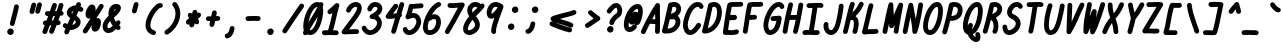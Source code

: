 SplineFontDB: 3.2
FontName: honchokomono-bold-italic
FullName: honchokomono greater
FamilyName: honchokomono-italic
Weight: bold
Copyright: Copyright (c) 2024, honchokomodo
UComments: "2024-6-9: Created with FontForge (http://fontforge.org)"
Version: 001.000
ItalicAngle: -12
UnderlinePosition: 0
UnderlineWidth: 0
Ascent: 800
Descent: 200
InvalidEm: 0
LayerCount: 2
Layer: 0 0 "Back" 1
Layer: 1 0 "Fore" 0
XUID: [1021 669 1385941162 1060273]
FSType: 0
OS2Version: 4
OS2_WeightWidthSlopeOnly: 0
OS2_UseTypoMetrics: 1
CreationTime: 1717993120
ModificationTime: 1734655508
PfmFamily: 49
TTFWeight: 700
TTFWidth: 5
LineGap: 68
VLineGap: 0
OS2TypoAscent: 977
OS2TypoAOffset: 0
OS2TypoDescent: -273
OS2TypoDOffset: 0
OS2TypoLinegap: 0
OS2WinAscent: 977
OS2WinAOffset: 0
OS2WinDescent: 273
OS2WinDOffset: 0
HheadAscent: 977
HheadAOffset: 0
HheadDescent: -205
HheadDOffset: 0
OS2CapHeight: 735
OS2XHeight: 530
OS2Vendor: 'PfEd'
Lookup: 1 0 0 "rightarrowhead" { "rightarrowhead-1"  } ['aalt' ('DFLT' <'dflt' > 'latn' <'dflt' > ) ]
Lookup: 1 0 0 "leftarrowhead" { "leftarrowhead-1"  } ['aalt' ('DFLT' <'dflt' > 'latn' <'dflt' > ) ]
Lookup: 1 0 0 "longequal" { "longequal-1"  } ['aalt' ('DFLT' <'dflt' > 'latn' <'dflt' > ) ]
Lookup: 1 0 0 "rightequal" { "rightequal-1"  } ['aalt' ('DFLT' <'dflt' > 'latn' <'dflt' > ) ]
Lookup: 1 0 0 "leftequal" { "leftequal-1"  } ['aalt' ('DFLT' <'dflt' > 'latn' <'dflt' > ) ]
Lookup: 1 0 0 "longhyphen" { "longhyphen-1"  } ['aalt' ('DFLT' <'dflt' > 'latn' <'dflt' > ) ]
Lookup: 1 0 0 "righthyphen" { "righthyphen-1"  } ['aalt' ('DFLT' <'dflt' > 'latn' <'dflt' > ) ]
Lookup: 1 0 0 "lefthyphen" { "lefthyphen-1"  } ['aalt' ('DFLT' <'dflt' > 'latn' <'dflt' > ) ]
Lookup: 6 0 0 "caltrules" { "rightarrowhead"  "leftarrowhead"  "longequal"  "rightequal"  "leftequal"  "longhyphen"  "righthyphen"  "lefthyphen"  } ['calt' ('DFLT' <'dflt' > 'latn' <'dflt' > ) ]
Lookup: 4 0 1 "ligatures" { "ligatures-1"  } ['liga' ('DFLT' <'dflt' > 'latn' <'dflt' > ) ]
MarkAttachClasses: 1
DEI: 91125
ChainSub2: coverage "rightarrowhead" 0 0 0 1
 1 1 0
  Coverage: 7 greater
  BCoverage: 28 hyphen longhyphen lefthyphen
 1
  SeqLookup: 0 "rightarrowhead"
EndFPST
ChainSub2: coverage "leftarrowhead" 0 0 0 1
 1 0 1
  Coverage: 4 less
  FCoverage: 29 hyphen longhyphen righthyphen
 1
  SeqLookup: 0 "leftarrowhead"
EndFPST
ChainSub2: coverage "longequal" 0 0 0 1
 1 1 1
  Coverage: 26 equal leftequal rightequal
  BCoverage: 36 equal longequal leftequal rightequal
  FCoverage: 36 equal longequal leftequal rightequal
 1
  SeqLookup: 0 "longequal"
EndFPST
ChainSub2: coverage "rightequal" 0 0 0 1
 1 1 0
  Coverage: 5 equal
  BCoverage: 19 leftequal longequal
 1
  SeqLookup: 0 "rightequal"
EndFPST
ChainSub2: coverage "leftequal" 0 0 0 1
 1 0 1
  Coverage: 5 equal
  FCoverage: 26 equal longequal rightequal
 1
  SeqLookup: 0 "leftequal"
EndFPST
ChainSub2: coverage "longhyphen" 0 0 0 1
 1 1 1
  Coverage: 29 hyphen lefthyphen righthyphen
  BCoverage: 59 hyphen longhyphen lefthyphen righthyphen less leftarrowhead
  FCoverage: 63 hyphen longhyphen lefthyphen righthyphen greater rightarrowhead
 1
  SeqLookup: 0 "longhyphen"
EndFPST
ChainSub2: coverage "righthyphen" 0 0 0 1
 1 1 0
  Coverage: 6 hyphen
  BCoverage: 40 lefthyphen longhyphen less leftarrowhead
 1
  SeqLookup: 0 "righthyphen"
EndFPST
ChainSub2: coverage "lefthyphen" 0 0 0 1
 1 0 1
  Coverage: 6 hyphen
  FCoverage: 51 hyphen longhyphen righthyphen greater leftarrowhead
 1
  SeqLookup: 0 "lefthyphen"
EndFPST
LangName: 1033 "" "" "" "" "" "" "" "" "" "" "" "" "" "" "" "" "honchokomono" "greater" "" "" "" "honchokomono" "greater"
Encoding: ISO8859-1
UnicodeInterp: none
NameList: AGL For New Fonts
DisplaySize: -48
AntiAlias: 1
FitToEm: 0
WinInfo: 57 19 6
BeginPrivate: 0
EndPrivate
TeXData: 1 0 0 346030 173015 115343 0 1048576 115343 783286 444596 497025 792723 393216 433062 380633 303038 157286 324010 404750 52429 2506097 1059062 262144
BeginChars: 268 107

StartChar: space
Encoding: 32 32 0
Width: 400
Flags: W
LayerCount: 2
EndChar

StartChar: exclam
Encoding: 33 33 1
Width: 500
Flags: HW
LayerCount: 2
Fore
SplineSet
250.016601562 272.822265625 m 0
 249.163433753 268.696075251 248.754992386 264.596903552 248.754992386 260.569538523 c 0
 248.754992386 228.294352954 274.986619366 200.630859375 308.774414062 200.630859375 c 0
 337.712890625 200.630859375 361.893554688 221.161132812 367.532226562 248.439453125 c 0
 389.247070312 353.46875 446.436523438 538.74609375 470.860351562 669.90234375 c 0
 471.556767146 673.64182922 471.891403127 677.352912289 471.891403127 681.002945806 c 0
 471.891403127 713.370611414 445.576505313 740.9375 411.875 740.9375 c 0
 382.529296875 740.9375 358.076171875 719.82421875 352.889648438 691.97265625 c 0
 330.284179688 570.579101562 271.995117188 379.131835938 250.016601562 272.822265625 c 0
260.834960938 -25.478515625 m 0
 310.162109375 -25.478515625 343.474609375 18.0947265625 343.474609375 58.98828125 c 0
 343.474609375 103.141601562 307.627929688 138.98828125 263.474609375 138.98828125 c 0
 233.216796875 138.98828125 206.860351562 122.154296875 193.267578125 97.3486328125 c 0
 184.678323976 83.8337756019 180.776224468 69.2109968388 180.776224468 54.9276321292 c 0
 180.776224468 13.2818417788 213.948824022 -25.478515625 260.834960938 -25.478515625 c 0
EndSplineSet
EndChar

StartChar: quotedbl
Encoding: 34 34 2
Width: 500
Flags: HW
LayerCount: 2
Fore
SplineSet
545.026367188 689.4375 m 0
 546.900927908 695.432225465 547.783104409 701.452181037 547.783104409 707.343660629 c 0
 547.783104409 739.224800978 521.950129401 767.34375 487.748046875 767.34375 c 0
 460.869140625 767.34375 438.09375 749.630859375 430.469726562 725.25 c 0
 429.277077462 721.436254136 386.721129213 565.241022463 386.11328125 563.6796875 c 0
 383.311804584 556.482495857 382.007202048 549.16302585 382.007202048 542.010622257 c 0
 382.007202048 510.340699931 407.585296668 481.946289062 442.049804688 481.946289062 c 0
 467.500976562 481.946289062 489.272460938 497.828125 497.986328125 520.212890625 c 0
 509.127929688 548.834960938 533.888671875 653.823242188 545.026367188 689.4375 c 0
401.126953125 682.791015625 m 0
 403.002006462 688.78649448 403.88440528 694.807184739 403.88440528 700.699337785 c 0
 403.88440528 732.580335153 378.051058191 760.698242188 343.849609375 760.698242188 c 0
 316.970703125 760.698242188 294.196289062 742.985351562 286.572265625 718.60546875 c 0
 285.369526648 714.759962731 242.821717026 558.596496031 242.213867188 557.03515625 c 0
 239.412390522 549.837964607 238.107787985 542.5184946 238.107787985 535.366091007 c 0
 238.107787985 503.696168681 263.685882606 475.301757812 298.150390625 475.301757812 c 0
 323.6015625 475.301757812 345.373046875 491.18359375 354.086914062 513.568359375 c 0
 365.22265625 542.17578125 390.001953125 647.213867188 401.126953125 682.791015625 c 0
EndSplineSet
EndChar

StartChar: numbersign
Encoding: 35 35 3
Width: 500
Flags: HW
LayerCount: 2
Fore
SplineSet
375.157016996 546.157214334 m 1
 409.661127075 643.873600983 409.661127075 643.873600983 419.395507812 671.208984375 c 0
 421.778726985 677.901696869 422.893419635 684.667848691 422.893419635 691.283182391 c 0
 422.893419635 723.038369091 397.208337123 751.318359375 362.853515625 751.318359375 c 0
 336.791015625 751.318359375 314.586914062 734.665039062 306.311523438 711.427734375 c 0
 293.785917832 676.253422464 247.524738282 545.216813104 246.930517083 543.53806185 c 1
 209.77743092 543.847273212 184.125 545.4921875 184.125 545.4921875 c 1
 151.009765625 545.4921875 124.125 518.607421875 124.125 485.4921875 c 0
 124.125 453.625 149.022460938 427.526367188 180.41015625 425.60546875 c 0
 188.331726096 425.120569548 196.144759373 424.685820818 204.45729515 424.33155023 c 1
 191.000860221 386.881428271 177.146312277 348.684131817 163.016445712 310.303204634 c 1
 152.628984185 310.105751384 141.739170461 309.89878826 130.313476562 309.681640625 c 0
 97.7333984375 309.0625 71.4736328125 282.419921875 71.4736328125 249.692382812 c 0
 71.4736328125 221.063524771 91.5638923544 197.106836682 118.380205701 191.12748489 c 1
 100.944068498 145.459089699 83.2956614984 100.363421728 65.6455078125 56.806640625 c 0
 62.6342552459 49.3754999621 61.2347779157 41.7946547863 61.2347779157 34.3883837308 c 0
 61.2347779157 2.75679517613 86.7623004961 -25.6904296875 121.278320312 -25.6904296875 c 0
 146.439453125 -25.6904296875 168.00390625 -10.1689453125 176.911132812 11.8125 c 0
 200.542175126 70.1286781928 224.065172581 130.86814823 247.025527118 191.879947865 c 1
 260.585415099 192.138773944 272.887943016 192.374173768 284.119528428 192.589898819 c 1
 263.9086988 140.493195888 247.83040696 99.0487817295 232.578125 58.8583984375 c 0
 229.902248178 51.8070727733 228.654562165 44.6489464954 228.654562165 37.6531833925 c 0
 228.654562165 5.95916267254 254.263395437 -22.40234375 288.696289062 -22.40234375 c 0
 314.326171875 -22.40234375 336.224609375 -6.296875 344.814453125 16.3369140625 c 0
 355.607333722 44.7775188598 355.607333722 44.7775188598 413.867943984 195.225613078 c 1
 427.020684565 195.523595007 440.727096186 195.845120835 458.153320312 196.25390625 c 0
 490.607421875 197.015625 516.721679688 223.600585938 516.721679688 256.237304688 c 0
 516.721679688 288.180933577 491.711232654 314.3017585 460.262659551 316.134769334 c 1
 474.737555689 354.36021886 489.128385028 392.988705953 503.029024757 431.392203375 c 1
 512.584407904 431.778907587 522.154456851 432.153554772 531.727539062 432.508789062 c 0
 563.796875 433.698242188 589.467773438 460.108398438 589.467773438 492.466796875 c 0
 589.467773438 520.353443108 570.402494526 543.821764624 544.606272779 550.537425347 c 1
 559.052844906 593.826360278 572.262862355 635.923192691 583.598632812 675.841796875 c 0
 585.163395426 681.352114556 585.902976294 686.864898507 585.902976294 692.264427064 c 0
 585.902976294 724.239634187 559.967112531 752.243164062 525.872070312 752.243164062 c 0
 498.443359375 752.243164062 475.288085938 733.797851562 468.145507812 708.64453125 c 0
 453.974506325 658.742721108 436.37994369 604.304325882 416.851685081 547.795121936 c 1
 403.34423027 547.23360161 389.314432429 546.675893088 375.157016996 546.157214334 c 1
332.101247902 424.748674412 m 1
 344.610181153 425.115737766 358.252736365 425.563715877 373.205550539 426.101419013 c 1
 359.303471986 388.490804382 345.032372593 350.741098488 330.794260779 313.517638627 c 1
 319.429004256 313.294377733 306.583885966 313.045034177 291.74438646 312.759254982 c 1
 305.575012862 350.721152298 319.064865732 388.228703597 332.101247902 424.748674412 c 1
EndSplineSet
EndChar

StartChar: dollar
Encoding: 36 36 4
Width: 500
Flags: HW
LayerCount: 2
Fore
SplineSet
583.215820312 587.715820312 m 0
 583.215820312 606.901798259 579.238330208 632.331678448 511.461452968 663.763141545 c 1
 515.015542276 673.170231156 518.409280649 682.380304538 521.62890625 691.377929688 c 0
 524.033422266 698.097528736 525.1578128 704.892922957 525.1578128 711.536670609 c 0
 525.1578128 743.28661499 499.478886457 771.573242187 465.118164062 771.573242188 c 0
 439.086914062 771.573242188 416.90625 754.9609375 408.607421875 731.768554688 c 0
 403.785806159 718.294140969 398.380595839 703.94742388 392.471462212 688.844479577 c 1
 273.005024108 686.210728412 170.6328125 603.438084247 170.6328125 505.940429688 c 0
 170.6328125 476.796565751 180.853526764 418.003813358 254.522773654 372.781750947 c 1
 230.914251792 320.825836805 207.018977485 268.302931802 184.240153622 217.257415821 c 1
 180.042452213 220.340027314 175.972243652 223.75521371 172.053710938 227.522460938 c 0
 160.018773201 239.093076825 145.416918651 244.268644155 131.081963657 244.268644155 c 0
 100.162816897 244.268644155 70.4853515625 220.190650447 70.4853515625 184.271484375 c 0
 70.4853515625 173.199090207 70.4853515625 143.291185062 135.574086743 106.019429235 c 1
 126.939517483 85.7570685354 118.696005376 66.0375188962 110.951171875 47.017578125 c 0
 107.913819335 39.5581511424 106.502562819 31.9454978545 106.502562819 24.5083263492 c 0
 106.502562819 -7.11924289121 132.024991388 -35.5732421875 166.546875 -35.5732421875 c 0
 191.671875 -35.5732421875 213.2109375 -20.095703125 222.142578125 1.8359375 c 0
 231.717725272 25.3510791723 241.77005374 49.3256711038 252.17269428 73.6174469048 c 1
 255.571185178 73.4941068476 258.970035606 73.4330207637 262.366960865 73.4330207637 c 0
 390.518798974 73.4330207637 515.930664062 160.373089787 515.930664062 271.545898438 c 0
 515.930664062 334.932575529 476.899924613 387.712819948 411.493634917 428.145159595 c 1
 430.795789726 470.960409018 449.28791666 512.628058589 466.256302945 552.347777719 c 1
 473.639669796 548.584421837 481.04325618 544.107597348 488.419921875 538.84375 c 0
 499.196397889 531.153499821 511.149814671 527.678263745 522.835533815 527.678263745 c 0
 553.976192663 527.678263745 583.215820312 552.357346655 583.215820312 587.715820312 c 0
304.768401479 483.854121346 m 1
 296.700617387 490.439731694 290.6328125 498.024168307 290.6328125 505.940429688 c 0
 290.6328125 520.969028539 308.44593709 541.3102805 336.257980286 554.771454065 c 1
 326.1709708 531.763826587 315.621664378 508.047818245 304.768401479 483.854121346 c 1
307.717652576 199.729030988 m 1
 325.420655917 239.083263082 343.457644096 278.623959113 361.331305726 317.793452845 c 1
 392.305274191 295.483706591 395.930664062 277.607968444 395.930664062 271.545898438 c 1
 395.930664062 244.996315891 356.657561805 213.105407805 307.717652576 199.729030988 c 1
EndSplineSet
EndChar

StartChar: percent
Encoding: 37 37 5
Width: 500
Flags: HW
LayerCount: 2
Fore
SplineSet
524.7890625 261.389648438 m 0
 524.7890625 360.268554688 464.501953125 374.881835938 439.810546875 374.881835938 c 0
 428.956260689 374.881835938 418.705963395 373.233482815 409.054119857 370.185573804 c 1
 495.615711273 501.938889575 541.332223692 571.522893268 582.68359375 636.930664062 c 0
 589.072303882 647.036197811 591.975422002 657.959044974 591.975422002 668.628087172 c 0
 591.975422002 699.866830911 567.086793708 728.9296875 531.930664062 728.9296875 c 0
 510.576171875 728.9296875 491.8125 717.75 481.177734375 700.928710938 c 0
 454.196195899 658.24988085 420.965264886 607.115694684 384.244836615 551.038746432 c 1
 388.106602648 569.703119324 389.915899633 601.138755716 390.111328125 602.865234375 c 1
 390.111328125 688.107421875 334.936523438 714.461914062 295.60546875 714.461914062 c 0
 214.558112272 714.461914062 166.593145603 589.837131958 154.665039062 554.64453125 c 0
 142.699993049 519.344378252 137.712785627 490.029081655 137.712785627 465.818899684 c 0
 137.712785627 385.390719334 192.752707654 361.303710938 229.849609375 361.303710938 c 0
 241.757120631 361.303710938 253.129513918 363.584347054 263.921936853 367.745716525 c 1
 200.556356636 271.055550078 135.429676853 170.858228686 78.3193359375 79.4150390625 c 0
 72.0519780732 69.3801579452 69.2023426559 58.558673518 69.2023426559 47.9892536594 c 0
 69.2023426559 16.7406397098 94.1108966922 -12.3046875 129.247070312 -12.3046875 c 0
 150.719726562 -12.3046875 169.572265625 -1.0009765625 180.174804688 15.9755859375 c 0
 215.522686773 72.5730296194 254.194426312 132.896081649 293.728667724 193.832003146 c 1
 290.719059821 176.387964691 289.2265625 159.69732802 289.2265625 144.866210938 c 0
 289.2265625 49.283203125 349.201171875 33.7265625 374.965820312 33.7265625 c 0
 476.37109375 33.7265625 524.7890625 171.821289062 524.7890625 261.389648438 c 0
EndSplineSet
EndChar

StartChar: ampersand
Encoding: 38 38 6
Width: 500
Flags: HW
LayerCount: 2
Fore
SplineSet
319 182.942382812 m 1
 302.484375 166.54296875 253.703125 121.7890625 213.184570312 121.7890625 c 0
 207.954101562 121.7890625 196.006835938 121.7890625 191.796875 134.466796875 c 0
 188.137491162 145.487652393 185.826082632 157.291410552 185.826082632 170.138406549 c 0
 185.826082632 204.003595034 201.887376494 245.117934534 251.657226562 298.25 c 1
 268.690429688 258.8359375 291.124023438 219.931640625 319 182.942382812 c 1
451.5625 314.76953125 m 0
 419.184873384 314.76953125 404.885860517 292.944722137 397.103515625 281.06640625 c 1
 374.763671875 315.579101562 358.298828125 351.176757812 347.412109375 385.70703125 c 1
 475.969726562 495.368164062 523.890625 569.647460938 523.890625 629.122070312 c 0
 523.890625 680.291015625 486.046875 728.837890625 410.697265625 728.837890625 c 0
 400.998600102 728.837890625 323.914821873 727.092376287 275.150390625 672.696289062 c 0
 229.170042184 621.40733899 211.182582905 552.927010871 211.182582905 484.208199495 c 0
 211.182582905 465.992028506 212.446541171 447.759099569 214.788085938 429.825195312 c 1
 158.089555879 379.010375214 65.7051900133 287.549777066 65.7051900133 170.237273524 c 0
 65.7051900133 146.714466537 69.4195856973 122.152260678 77.880859375 96.669921875 c 0
 82.6317703331 82.361470733 113.796695545 1.7890625 213.184570312 1.7890625 c 0
 284.041015625 1.7890625 349.921875 45.3134765625 400.619140625 94.76953125 c 1
 419.00390625 78.4892578125 431.015625 67.853515625 454.193359375 67.853515625 c 0
 487.30859375 67.853515625 514.193359375 94.73828125 514.193359375 127.853515625 c 0
 514.193359375 154.010923653 505.948734071 161.418816624 477.915039062 186.607421875 c 1
 485.962890625 197.9453125 494.012695312 209.860351562 502.060546875 222.372070312 c 0
 508.625607812 232.577465954 511.606384396 243.645661119 511.606384396 254.457676394 c 0
 511.606384396 285.681882468 486.746509794 314.76953125 451.5625 314.76953125 c 0
393.029296875 606.35546875 m 1
 388.629882812 599.176757812 374.52734375 577.275390625 338.060546875 540.193359375 c 1
 353.107138835 596.553904128 379.101327027 602.935916721 393.029296875 606.35546875 c 1
EndSplineSet
EndChar

StartChar: quotesingle
Encoding: 39 39 7
Width: 500
Flags: HW
LayerCount: 2
Fore
SplineSet
461.126953125 682.791015625 m 0
 463.002006462 688.78649448 463.88440528 694.807184739 463.88440528 700.699337785 c 0
 463.88440528 732.580335153 438.051058191 760.698242188 403.849609375 760.698242188 c 0
 376.970703125 760.698242188 354.196289062 742.985351562 346.572265625 718.60546875 c 0
 345.369526648 714.759962731 302.821717026 558.596496031 302.213867188 557.03515625 c 0
 299.412390522 549.837964607 298.107787985 542.5184946 298.107787985 535.366091007 c 0
 298.107787985 503.696168681 323.685882606 475.301757812 358.150390625 475.301757812 c 0
 383.6015625 475.301757812 405.373046875 491.18359375 414.086914062 513.568359375 c 0
 425.22265625 542.17578125 450.001953125 647.213867188 461.126953125 682.791015625 c 0
EndSplineSet
EndChar

StartChar: parenleft
Encoding: 40 40 8
Width: 500
Flags: HW
LayerCount: 2
Fore
SplineSet
570.173828125 710.989257812 m 0
 570.173828125 745.212211695 542.888383354 772.345596267 501.482949283 772.345596267 c 0
 486.258284177 772.345596267 469.124578402 768.677127861 450.736328125 760.34375 c 0
 333.769429038 707.335968702 138.509858527 429.921626444 138.509858527 212.864397942 c 0
 138.509858527 163.965142192 148.419736831 118.129150643 171.3671875 78.6123046875 c 0
 201.905273438 26.0224609375 254.786132812 -12.4833984375 323.802734375 -30.958984375 c 0
 329.031370485 -32.3587841332 334.252614738 -33.0220844299 339.369313085 -33.0220844299 c 0
 371.401817482 -33.0220844299 399.336914062 -7.02573581449 399.336914062 27.0068359375 c 0
 399.336914062 54.75 380.465820312 78.12109375 354.87109375 84.97265625 c 0
 308.405273438 97.412109375 258.262695312 123.62109375 258.262695312 212.971679688 c 0
 258.262695312 372.761750627 416.396110681 605.727351837 496.337890625 649.063476562 c 1
 500.506835938 651.765625 l 1
 503.785929892 651.233543619 507.037665907 650.976717575 510.240535371 650.976717575 c 0
 542.719725256 650.976717575 570.173828125 677.38687322 570.173828125 710.989257812 c 0
EndSplineSet
EndChar

StartChar: parenright
Encoding: 41 41 9
Width: 500
Flags: HW
LayerCount: 2
Fore
SplineSet
367.569335938 774.469726562 m 0
 331.93791449 774.469726562 307.547771665 745.007249239 307.547771665 713.982293139 c 0
 307.547771665 700.976417295 311.833959505 687.695960134 321.375 676.196289062 c 0
 366.899414062 621.325195312 387.359375 555.954101562 387.359375 485.486328125 c 0
 387.359375 329.805664062 285.409179688 158.499023438 140.950195312 70.9814453125 c 0
 123.588867188 60.462890625 111.975585938 41.3896484375 111.975585938 19.6259765625 c 0
 111.975585938 -15.4622677855 140.976684065 -40.4199726502 172.250887326 -40.4199726502 c 0
 182.573653364 -40.4199726502 193.144069886 -37.7008781315 203.000976562 -31.7294921875 c 0
 303.307617188 29.0400390625 385.274414062 119.986328125 439.010742188 222.599609375 c 0
 482.017578125 304.72265625 507.359375 395.010742188 507.359375 485.486328125 c 0
 507.359375 579.932617188 478.959960938 674.163085938 413.763671875 752.743164062 c 0
 402.754882812 766.012695312 386.141601562 774.469726562 367.569335938 774.469726562 c 0
EndSplineSet
EndChar

StartChar: asterisk
Encoding: 42 42 10
Width: 500
Flags: HW
LayerCount: 2
Fore
SplineSet
254 503.734375 m 0
 229.950556762 503.734375 194.064077998 484.319255648 194.064077998 446.587646576 c 0
 194.064077998 426.48363686 204.251998922 401.179703515 231.846632214 370.842028315 c 1
 207.490847379 356.49435031 186.231792736 341.532273495 171.682617188 324.967773438 c 0
 154.94286651 305.909645215 148.063855979 286.953973164 148.063855979 270.113681931 c 0
 148.063855979 235.986599852 176.314287926 210.546875 208 210.546875 c 0
 218.045652336 210.546875 227.518144131 213.02108726 235.840690526 217.392856328 c 1
 234.223686002 211.841557518 233.458640942 206.262246411 233.458640942 200.783644729 c 0
 233.458640942 169.071910541 259.090939151 140.734375 293.5 140.734375 c 1
 319.262695312 140.734375 341.25390625 157.006835938 349.75 179.82421875 c 0
 358.289329196 202.760005656 365.223397482 223.400701878 371.266632796 243.556773402 c 1
 382.162917027 228.414394191 399.93835415 218.546875 420 218.546875 c 0
 454.824513702 218.546875 479.576923016 245.202392101 479.576923016 280.824550571 c 0
 479.576923016 303.046955921 469.943976575 328.758927679 447.114002592 353.665964606 c 1
 472.722436338 371.004495976 497.586805813 390.693987031 516.102539062 418.729492188 c 0
 522.941227743 429.084448291 526.042417911 440.374778283 526.042417911 451.405500974 c 0
 526.042417911 482.608600468 501.227323214 511.734375 466 511.734375 c 0
 452.093718692 511.734375 439.285905984 506.993320693 429.106474404 499.040551391 c 1
 430.810209398 506.896410579 431.5759477 513.992325896 431.5759477 520.400686166 c 0
 431.5759477 572.945214821 380.095592628 579.265625 372.090820312 579.265625 c 0
 343.37109375 579.265625 319.336914062 559.043945312 313.462890625 532.073242188 c 0
 309.338692672 513.134986847 305.601980444 495.673645358 302.175626529 479.487139047 c 1
 291.235992638 494.197471084 273.722958543 503.734374994 254 503.734375 c 0
EndSplineSet
EndChar

StartChar: plus
Encoding: 43 43 11
Width: 500
Flags: HW
LayerCount: 2
Fore
SplineSet
219.15625 416.14453125 m 0
 216.032026648 416.626586367 212.934334945 416.859622283 209.881630106 416.859622283 c 0
 177.362436953 416.859622283 149.948242188 390.415281004 149.948242188 356.84765625 c 0
 149.948242188 326.864257812 171.990234375 301.987304688 200.741210938 297.551757812 c 0
 215.900556232 295.212789576 233.796182403 294.006086976 254.589698021 293.694811157 c 1
 247.881039923 263.426113394 242.03674406 238.47856461 238.227539062 225.08203125 c 0
 236.65901414 219.565359901 235.917691579 214.045951567 235.917691579 208.639981624 c 0
 235.917691579 176.665898337 261.850895074 148.66015625 295.948242188 148.66015625 c 0
 323.37109375 148.66015625 346.521484375 167.096679688 353.669921875 192.239257812 c 0
 360.120299635 214.924896558 369.094599903 254.228769207 378.584519885 298.188695191 c 0
 379.275803147 298.233066102 441.591028571 302.509905646 447.708984375 302.685546875 c 0
 480.010742188 303.618164062 505.948242188 330.134765625 505.948242188 362.66015625 c 0
 505.948242188 395.799603774 479.034641646 422.660342471 445.958054114 422.660342471 c 0
 445.370103377 422.660342471 444.780205345 422.651855388 444.188476562 422.634765625 c 0
 434.337182532 422.350482111 421.307209075 421.387378201 404.142962044 420.186278576 c 1
 412.684302994 461.626637688 415.699745966 476.2567807 418.682617188 490.5390625 c 0
 419.552385429 494.703897461 419.968621607 498.841982149 419.968621607 502.907161811 c 0
 419.968621607 535.173982465 393.744998929 562.84765625 359.948242188 562.84765625 c 0
 331.051757812 562.84765625 306.899414062 542.375976562 301.21484375 515.15625 c 0
 301.003203038 514.142923923 282.490915783 424.669142791 280.223425194 413.787735951 c 1
 274.448004905 413.678055457 269.116402793 413.625550699 264.183069932 413.625550699 c 0
 243.069359733 413.625550699 229.250645417 414.587266893 219.15625 416.14453125 c 0
EndSplineSet
EndChar

StartChar: comma
Encoding: 44 44 12
Width: 500
Flags: HW
LayerCount: 2
Fore
SplineSet
119.606445312 -70.55078125 m 0
 119.606445312 -100.226848583 142.257118509 -130.601306417 181.696881948 -130.601306417 c 0
 193.727668075 -130.601306417 207.320689958 -127.77494338 222.309570312 -121.240234375 c 0
 280.069335938 -96.05859375 348.522460938 -15.30859375 363.950195312 111.25 c 0
 364.253098948 113.734825133 364.400480065 116.198622424 364.400480065 118.632369213 c 0
 364.400480065 151.311303201 337.828322269 178.572265625 304.393554688 178.572265625 c 0
 273.756835938 178.572265625 248.453125 155.561523438 244.836914062 125.89453125 c 0
 234.886647929 44.2709070026 194.41728781 -0.842695277538 175.409179688 -10.6953125 c 1
 144.249023438 -12.853515625 119.606445312 -38.8466796875 119.606445312 -70.55078125 c 0
EndSplineSet
EndChar

StartChar: hyphen
Encoding: 45 45 13
Width: 500
Flags: HW
LayerCount: 2
Fore
SplineSet
345.630859375 308.052734375 m 0
 408.025390625 308.052734375 454.358398438 305.780273438 455.208984375 305.780273438 c 0
 488.32421875 305.780273438 515.208984375 332.665039062 515.208984375 365.780273438 c 0
 515.208984375 397.797851562 490.076171875 423.991210938 458.479492188 425.692382812 c 0
 457.038307915 425.769972944 403.985092985 428.148917473 342.103252035 428.148917473 c 0
 288.714508752 428.148917473 228.754241953 426.378167429 189.697265625 419.831054688 c 0
 161.322265625 415.075195312 139.671875 390.375 139.671875 360.658203125 c 0
 139.671875 327.034703279 167.150693007 300.644927056 199.605297267 300.644927056 c 0
 202.908718755 300.644927056 206.26369124 300.918334951 209.646484375 301.485351562 c 0
 235.997070312 305.90234375 294.211914062 308.052734375 345.630859375 308.052734375 c 0
EndSplineSet
Substitution2: "longhyphen-1" longhyphen
Substitution2: "righthyphen-1" righthyphen
Substitution2: "lefthyphen-1" lefthyphen
EndChar

StartChar: period
Encoding: 46 46 14
Width: 500
Flags: HW
LayerCount: 2
Fore
SplineSet
260.834960938 -25.478515625 m 0
 310.162109375 -25.478515625 343.474609375 18.0947265625 343.474609375 58.98828125 c 0
 343.474609375 103.141601562 307.627929688 138.98828125 263.474609375 138.98828125 c 0
 233.216796875 138.98828125 206.860351562 122.154296875 193.267578125 97.3486328125 c 0
 184.678323976 83.8337756019 180.776224468 69.2109968388 180.776224468 54.9276321292 c 0
 180.776224468 13.2818417788 213.948824022 -25.478515625 260.834960938 -25.478515625 c 0
EndSplineSet
EndChar

StartChar: slash
Encoding: 47 47 15
Width: 500
Flags: HW
LayerCount: 2
Fore
SplineSet
68.9873046875 84.060546875 m 0
 62.3175863384 73.7972259209 59.2907241244 62.6435074775 59.2907241244 51.7472710284 c 0
 59.2907241244 20.5313795246 84.1329839206 -8.5712890625 119.333984375 -8.5712890625 c 0
 140.418945312 -8.5712890625 158.979492188 2.3291015625 169.680664062 18.796875 c 0
 301.782226562 222.076171875 515.135742188 535.845703125 590.5234375 640.5859375 c 0
 598.312330353 651.407711497 601.830877396 663.435910666 601.830877396 675.195633777 c 0
 601.830877396 706.329756732 577.168073933 735.58203125 541.793945312 735.58203125 c 0
 521.734375 735.58203125 503.9609375 725.716796875 493.064453125 710.578125 c 0
 415.125976562 602.29296875 202.604492188 289.673828125 68.9873046875 84.060546875 c 0
EndSplineSet
EndChar

StartChar: zero
Encoding: 48 48 16
Width: 500
Flags: HW
LayerCount: 2
Fore
SplineSet
435.931640625 767.676757812 m 0
 224.478182542 767.676757812 81.0791015625 395.601981217 81.0791015625 181.084960938 c 0
 81.0791015625 143.297851683 86.7984609971 110.862879543 96.7639679295 83.5464887608 c 1
 90.9567911272 72.0522423716 85.436036197 60.6615438371 80.240234375 49.390625 c 0
 76.4594615345 41.1893436526 74.7138506762 32.7226100625 74.7138506762 24.4550140401 c 0
 74.7138506762 -7.05740431525 100.074035036 -35.6767578125 134.760742188 -35.6767578125 c 0
 153.163423089 -35.6767578125 169.641692235 -27.374441255 180.651540094 -14.3138176722 c 1
 202.960289005 -25.3329740052 227.262441705 -30.6884765625 251.614257812 -30.6884765625 c 0
 481.794921875 -30.6884765625 580.30078125 368.702148438 580.30078125 562.892578125 c 0
 580.30078125 594.649644032 576.232021953 623.354710806 568.879768508 648.542051482 c 1
 573.922418905 661.061915608 578.497274442 673.413529881 582.548828125 685.57421875 c 0
 584.657426368 691.903213902 585.646820023 698.27804392 585.646820023 704.513750139 c 0
 585.646820023 736.33275203 559.885332684 764.529296875 525.609375 764.529296875 c 0
 512.914683919 764.529296875 501.135555467 760.578228175 491.435583305 753.83979189 c 1
 474.342201613 762.916212282 455.590966749 767.676757812 435.931640625 767.676757812 c 0
435.8671875 647.6875 m 1
 435.51171875 647.74609375 l 1
 435.51171875 647.74609375 435.533192515 647.758931327 435.586181884 647.758931327 c 0
 435.641579861 647.758931327 435.731423611 647.744900174 435.8671875 647.6875 c 1
210.790778192 277.756304784 m 1
 244.476466897 463.181539719 351.71217523 647.615666739 435.891601562 647.676757812 c 0
 435.980374975 647.637314904 436.345245813 647.351403326 436.924368008 646.788818617 c 0
 382.897313431 534.662610701 292.603350151 405.368231186 210.790778192 277.756304784 c 1
444.774878608 418.16790301 m 1
 411.75264446 245.933613839 334.140615668 89.3115234375 251.614257812 89.3115234375 c 0
 246.427852048 89.3115234375 241.769561449 90.1574119013 237.586116006 91.6936395271 c 1
 296.787254384 195.008068109 375.510919663 307.779361935 444.774878608 418.16790301 c 1
EndSplineSet
EndChar

StartChar: one
Encoding: 49 49 17
Width: 500
Flags: HW
LayerCount: 2
Fore
SplineSet
243.862304688 -23.544921875 m 0
 310.076171875 -23.544921875 405.900390625 -27.4599609375 407.538085938 -27.4599609375 c 0
 440.653320312 -27.4599609375 467.538085938 -0.5751953125 467.538085938 32.5400390625 c 0
 467.538085938 64.9287109375 441.8203125 91.357421875 409.708984375 92.5009765625 c 0
 380.951648256 93.5257159232 353.481975115 94.4502845841 327.433151361 95.1558465281 c 1
 389.805558048 303.452324944 417.46540991 488.277153364 480.727539062 698.889648438 c 0
 482.466336115 704.678555937 483.286123104 710.482066823 483.286123104 716.163605353 c 0
 483.286123104 748.083970979 457.40966547 776.154296875 423.252929688 776.154296875 c 0
 405.508789062 776.154296875 389.553710938 768.434570312 378.564453125 756.173828125 c 0
 332.287109375 704.541992188 286.474609375 666.743164062 243.607421875 631.481445312 c 0
 231.423828125 621.458984375 219.4765625 611.635742188 207.833007812 601.706054688 c 0
 193.278928946 589.294662453 186.787432281 572.919971232 186.787432281 556.776761522 c 0
 186.787432281 525.986370557 210.402841092 496.038085938 246.732421875 496.038085938 c 0
 267.889853183 496.038085938 269.841747187 497.646158596 312.334960938 532.654296875 c 1
 303.395507812 495.359375 294.952148438 458.592773438 286.571289062 422.118164062 c 0
 261.603378149 313.457836676 237.198054572 207.461251536 202.185210481 96.1627319811 c 1
 159.166282975 95.2074520716 123.41877167 92.3614869823 96.1650390625 86.5341796875 c 0
 69.0849609375 80.744140625 48.751953125 56.6572265625 48.751953125 27.859375 c 0
 48.751953125 -5.95783233812 76.4483870428 -32.1610683012 108.693768209 -32.1610683012 c 0
 112.849755299 -32.1610683012 117.081308009 -31.7257887377 121.338867188 -30.8154296875 c 0
 142.505859375 -26.2900390625 191.833984375 -23.544921875 243.862304688 -23.544921875 c 0
EndSplineSet
EndChar

StartChar: two
Encoding: 50 50 18
Width: 500
Flags: HW
LayerCount: 2
Fore
SplineSet
226.85546875 99.4326171875 m 1
 453.23362415 390.971143878 500.249517859 454.826266792 528.885742188 534.641601562 c 0
 540.279817406 566.399959884 545.432897616 595.453742347 545.432897616 621.472391851 c 0
 545.432897616 714.774995509 479.167787008 769.047851334 396.805003551 769.047851334 c 0
 358.019336072 769.047851334 315.663870886 757.012377755 274.977539062 731.349609375 c 0
 226.8203125 700.973632812 183.764648438 652.5703125 157.83203125 588.271484375 c 0
 154.845988948 580.868049292 153.457900716 573.318266585 153.457900716 565.942143044 c 0
 153.457900716 534.306465418 178.991673584 505.865234375 213.501953125 505.865234375 c 0
 238.697265625 505.865234375 260.287109375 521.428710938 269.171875 543.458984375 c 0
 300.040349314 619.994764355 362.472126107 649.115793391 397.794076239 649.115793391 c 0
 406.688652959 649.115793391 413.86418183 647.269214179 418.383789062 643.868164062 c 0
 422.578174173 640.711766387 425.554183788 633.160493794 425.554183788 621.236723224 c 0
 425.554183788 595.018756124 411.166027841 547.661010962 363.705078125 479.401367188 c 0
 318.961706038 415.051533927 318.961706038 415.051533927 52.9697265625 70.986328125 c 0
 44.3266036543 59.8064944086 40.4336459799 47.1523840247 40.4336459799 34.7713555605 c 0
 40.4336459799 3.69281712888 64.9630734052 -25.6650390625 100.463867188 -25.6650390625 c 0
 101.224609375 -25.6650390625 306.634765625 -16.5849609375 393.764648438 -16.5849609375 c 0
 407.803710938 -16.5849609375 417.166992188 -16.9111328125 417.403320312 -16.9111328125 c 0
 450.518554688 -16.9111328125 477.403320312 9.9736328125 477.403320312 43.0888671875 c 0
 477.403320312 75.4716796875 451.693359375 101.897460938 419.58984375 103.049804688 c 0
 412.59126844 103.30112051 403.758999695 103.412788085 393.58586301 103.412788085 c 0
 349.759990525 103.412788085 281.049132712 101.340364777 226.85546875 99.4326171875 c 1
EndSplineSet
EndChar

StartChar: three
Encoding: 51 51 19
Width: 500
Flags: HW
LayerCount: 2
Fore
SplineSet
454.364257812 431.124023438 m 1
 528.426519923 487.705378309 558.462157562 549.902685925 558.462157562 605.022715743 c 0
 558.462157562 693.192693097 481.609404968 763.25390625 385.16796875 763.25390625 c 0
 353.530741119 763.25390625 243.992428303 753.043432826 188.294921875 617.018554688 c 0
 185.22719663 609.526577523 183.8022241 601.877172418 183.8022241 594.404266717 c 0
 183.8022241 562.782608985 209.31729358 534.321289062 243.846679688 534.321289062 c 0
 268.931640625 534.321289062 290.44140625 549.748046875 299.3984375 571.624023438 c 0
 309.416992188 596.092773438 335.208007812 643.25390625 385.16796875 643.25390625 c 0
 409.272460938 643.25390625 438.438476562 629.034179688 438.438476562 604.931640625 c 0
 438.438476562 572.3203125 390.649414062 517.217773438 275.490234375 466.833007812 c 0
 254.309570312 457.56640625 239.494140625 436.416992188 239.494140625 411.834960938 c 0
 239.494140625 378.719726562 266.37890625 351.834960938 299.494140625 351.834960938 c 0
 299.627929688 351.834960938 308.9296875 352.185546875 312.90234375 352.185546875 c 0
 402.705078125 352.185546875 426.95703125 291.12890625 426.95703125 259.229492188 c 0
 426.95703125 190.701556484 339.574966959 92.3937746506 257.036276833 92.3937746506 c 0
 219.481646953 92.3937746506 182.929691293 112.745429302 156.067382812 165.513671875 c 0
 146.149414062 184.995117188 125.903320312 198.352539062 102.561523438 198.352539062 c 0
 67.7353737917 198.352539062 42.5134293806 169.596634128 42.5134293806 138.173046435 c 0
 42.5134293806 129.194097463 44.5727218699 119.997340577 49.0556640625 111.19140625 c 0
 99.2822464143 12.5301732968 174.896263725 -26.9661505673 252.128950998 -26.9661505673 c 0
 396.706837425 -26.9661505673 546.95703125 111.440871997 546.95703125 259.229492188 c 0
 546.95703125 325.4453125 513.690429688 390.875 454.364257812 431.124023438 c 1
EndSplineSet
EndChar

StartChar: four
Encoding: 52 52 20
Width: 500
Flags: HW
LayerCount: 2
Fore
SplineSet
603.400390625 698.186523438 m 0
 604.627007495 703.097818616 605.209935307 707.993214116 605.209935307 712.793726124 c 0
 605.209935307 744.893603466 579.145615153 772.750976562 545.18359375 772.750976562 c 0
 517.090820312 772.750976562 493.481445312 753.40234375 486.966796875 727.315429688 c 0
 482.706694546 711.9625843 482.706694546 711.9625843 415.989897449 496.115050225 c 1
 378.460750289 489.1680291 348.479306421 484.067228647 322.791992188 480.506835938 c 1
 362.890625 535.443359375 397.399414062 581.38671875 440.547851562 633.53125 c 0
 450.054275787 645.019619639 454.325290977 658.276381267 454.325290977 671.258540019 c 0
 454.325290977 702.285604978 429.929288168 731.744140625 394.302734375 731.744140625 c 0
 375.702148438 731.744140625 359.067382812 723.26171875 348.057617188 709.95703125 c 0
 294.765474758 645.554244515 294.628562864 645.366270762 152.283203125 449.932617188 c 0
 144.368714133 439.066948756 140.783530838 426.919982893 140.783530838 415.032635452 c 0
 140.783530838 384.913147035 163.799890401 356.46037144 197.728515625 354.739257812 c 0
 210.381188813 354.097262851 222.586801482 353.777894077 234.608257408 353.777894077 c 0
 279.778399086 353.777894077 322.348522519 358.286904308 376.265601147 367.132119998 c 1
 341.456108311 253.571201612 306.260227436 136.978215039 283.372070312 55.486328125 c 0
 281.839416757 50.0293263291 281.114661256 44.5719040138 281.114661256 39.2260792449 c 0
 281.114661256 7.2398986582 307.061643369 -20.7509765625 341.145507812 -20.7509765625 c 0
 368.634765625 -20.7509765625 391.831054688 -2.224609375 398.918945312 23.01171875 c 0
 424.773826202 115.066688428 468.91259923 260.090066537 509.610577426 392.335581942 c 1
 533.238342919 400.396100059 550.250976429 422.796536117 550.250976562 449.138671875 c 0
 550.250976562 462.770733925 545.743113347 475.186500049 538.23675271 485.142712772 c 1
 572.766465284 596.897554968 600.024493162 684.668439186 603.400390625 698.186523438 c 0
EndSplineSet
EndChar

StartChar: five
Encoding: 53 53 21
Width: 500
Flags: HW
LayerCount: 2
Fore
SplineSet
317.291015625 749.21875 m 0
 293.293945312 749.21875 286.233398438 751.384765625 278.139648438 751.384765625 c 0
 249.52734375 751.384765625 225.565429688 731.313476562 219.578125 704.494140625 c 0
 202.618164062 628.516601562 171.469726562 515.052734375 142.8046875 451.55859375 c 0
 139.158993846 443.483614363 137.473951527 435.165172273 137.473951527 427.04186954 c 0
 137.473951527 395.510330963 162.862382428 366.918945313 197.520507812 366.918945312 c 0
 207.439453125 366.918945312 216.799804688 369.331054688 225.045898438 373.600585938 c 0
 236.963345924 379.7703322 287.263648482 405.532973636 330.844537357 405.532973636 c 0
 341.213606308 405.532973636 351.202294329 404.074569974 360.203125 400.546875 c 0
 406.767578125 382.296875 410.146484375 306.379882812 410.146484375 305.3046875 c 0
 410.146484375 268.444671943 368.507351397 148.48084811 284.247070312 105.037109375 c 0
 281.303146212 103.519778631 254.359170173 89.9891457912 229.426260661 89.9891457912 c 0
 220.548227264 89.9891457912 211.925178533 91.7047050991 204.731445312 96.2890625 c 0
 198.704101562 100.130859375 192.341796875 106.16015625 188.356445312 124.44140625 c 0
 182.477539062 151.405273438 158.447265625 171.62109375 129.731445312 171.62109375 c 0
 95.8968079691 171.62109375 69.7099832815 143.904926245 69.7099832815 111.676875803 c 0
 69.7099832815 107.445124633 70.1614804357 103.135582347 71.1064453125 98.80078125 c 0
 89.9081136527 12.5564743636 155.279348743 -29.388759158 230.476909607 -29.388759158 c 0
 307.54405445 -29.388759158 394.932209079 14.6681117083 453.088867188 100.248046875 c 0
 488.380200683 152.179717184 530.150655748 230.974271162 530.150655748 305.273867235 c 0
 530.150655748 313.721210923 529.610726779 322.110452347 528.459960938 330.395507812 c 0
 521.665039062 379.3046875 505.958984375 423.03125 477.80078125 457.865234375 c 0
 454.563970855 486.611344257 408.674933385 525.55795844 330.606501807 525.55795844 c 0
 319.76459803 525.55795844 308.302056698 524.806802861 296.193359375 523.172851562 c 1
 307.118164062 559.034179688 316.90625 595.567382812 325.201171875 629.278320312 c 1
 380.102539062 630.084960938 447.840820312 640.0390625 532.5390625 646.0078125 c 0
 563.6640625 648.200195312 588.268554688 674.178710938 588.268554688 705.857421875 c 0
 588.268554688 738.97265625 561.383789062 765.857421875 528.268554688 765.857421875 c 0
 501.043945312 765.857421875 368.950195312 749.21875 317.291015625 749.21875 c 0
EndSplineSet
EndChar

StartChar: six
Encoding: 54 54 22
Width: 500
Flags: HW
LayerCount: 2
Fore
SplineSet
73.8515625 159.676757812 m 0
 73.8515625 118.87045711 84.6040779042 -32.91015625 244.581054688 -32.91015625 c 0
 413.028320312 -32.91015625 524.947265625 127.983398438 524.947265625 276.076171875 c 0
 524.947265625 388.076775927 458.996962947 465.815023312 356.526019495 465.815023312 c 0
 337.631449518 465.815023312 317.495195944 463.171961621 296.301757812 457.61328125 c 1
 316.383261442 490.971086234 399.376091783 621.2474526 488.211914062 652.181640625 c 0
 511.655273438 660.344726562 528.497070312 682.65234375 528.497070312 708.862304688 c 0
 528.497070312 743.189984796 500.245391836 768.901522641 468.46913368 768.901522641 c 0
 461.983576473 768.901522641 455.351195483 767.830454425 448.782226562 765.54296875 c 0
 257.939453125 699.087890625 73.8515625 362.305664062 73.8515625 159.676757812 c 0
393.145507812 327.99609375 m 0
 401.123088745 315.08857663 405.017394666 297.186695586 405.017394666 276.914410244 c 0
 405.017394666 199.352152473 348.01074353 87.0908203125 244.581054688 87.0908203125 c 0
 235.065616203 87.0908203125 215.390179204 87.0908203125 205.258789062 103.563476562 c 0
 198.249331481 114.96126811 193.953613153 133.865949286 193.953613153 159.501432327 c 0
 193.953613153 191.621537817 200.697444681 234.308303027 217.296875 286.03515625 c 1
 251.057617188 309.346679688 311.217773438 345.8671875 356.787109375 345.8671875 c 0
 380.016601562 345.8671875 388.208007812 335.984375 393.145507812 327.99609375 c 0
EndSplineSet
EndChar

StartChar: seven
Encoding: 55 55 23
Width: 500
Flags: HW
LayerCount: 2
Fore
SplineSet
557.674804688 760.805664062 m 0
 476.436444135 760.805664062 406.447172483 743.30197856 321.243679374 743.30197856 c 0
 300.291147302 743.30197856 278.418572576 744.360470925 255.232421875 746.998046875 c 0
 252.910365613 747.262221506 250.607586778 747.390974897 248.331401381 747.390974897 c 0
 215.612627978 747.390974897 188.388671875 720.787556856 188.388671875 687.384765625 c 0
 188.388671875 656.583984375 211.647460938 631.172851562 241.544921875 627.771484375 c 0
 270.286323454 624.501868398 296.317638401 623.173130481 321.062430788 623.173130481 c 0
 365.517007384 623.173130481 405.819341247 627.461622992 450.223632812 632.489257812 c 1
 423.928710938 585.024414062 396.361328125 534.33203125 367.861328125 481.932617188 c 0
 292.842773438 344.004882812 211.3515625 194.240234375 131.041015625 62.33203125 c 0
 125.022307664 52.4462894476 122.282327161 41.8354304954 122.282327161 31.4728884439 c 0
 122.282327161 0.203048627218 147.232075747 -28.8056640625 182.328125 -28.8056640625 c 0
 204.044921875 -28.8056640625 223.08203125 -17.2431640625 233.615234375 0.056640625 c 0
 370.962890625 225.645507812 503.439453125 487.185546875 609.65234375 670.831054688 c 0
 615.193293124 680.411420927 617.722171794 690.604404015 617.722171794 700.557190423 c 0
 617.722171794 731.8701953 592.690600246 760.805664062 557.674804688 760.805664062 c 0
EndSplineSet
EndChar

StartChar: eight
Encoding: 56 56 24
Width: 500
Flags: HW
LayerCount: 2
Fore
SplineSet
376.47265625 218 m 0
 376.47265625 144.258737773 277.613688302 91.1103515625 229.885742188 91.1103515625 c 0
 199.240234375 91.1103515625 196.911132812 107.3203125 196.911132812 123.7109375 c 0
 196.911132812 146.37109375 207.481445312 215.28125 313.893554688 336.134765625 c 1
 362.520507812 286.249023438 376.47265625 245.690429688 376.47265625 218 c 0
516.927734375 714.973632812 m 1
 476.912449634 750.391453666 429.004783171 766.210561999 383.046667706 766.210561999 c 0
 341.048125146 766.210561999 300.677673362 752.999856358 269.446289062 729.462890625 c 0
 207.415072103 682.715107849 181.034929118 623.766342868 181.034929118 564.040682378 c 0
 181.034929118 514.975693455 198.838152171 465.386399411 229.3046875 421.606445312 c 1
 146.950195312 329.190429688 76.9111328125 221.76171875 76.9111328125 123.7109375 c 0
 76.9111328125 32.0591301791 141.216851042 -28.9681610237 230.385469183 -28.9681610237 c 0
 271.996736262 -28.9681610237 319.022394025 -15.6782552545 367.454101562 13.9912109375 c 0
 445.559145403 61.8387867338 496.665912441 134.417853319 496.665912441 218.111649299 c 0
 496.665912441 281.902025401 466.976459026 352.149281085 396.922851562 422.82421875 c 1
 417.727539062 443.272460938 438.861328125 463.443359375 459.544921875 483.155273438 c 0
 514.688476562 535.708984375 566.487304688 584.302734375 602.614257812 632.291015625 c 0
 610.933171033 643.341385365 614.68409506 655.761735736 614.68409506 667.910403256 c 0
 614.68409506 699.009424766 590.104516967 728.328125 554.651367188 728.328125 c 0
 540.364257812 728.328125 527.237304688 723.32421875 516.927734375 714.973632812 c 1
315.380859375 510.977539062 m 1
 315.380859375 511.596692914 301.10657215 535.715590448 301.10657215 564.039030826 c 0
 301.10657215 573.553826308 302.717445278 583.543110286 307.021484375 593.275390625 c 0
 320.400434476 623.530651697 351.378073301 646.161025145 384.860477616 646.161025145 c 0
 401.789713411 646.161025145 419.359286073 640.375628279 435.618164062 626.865234375 c 1
 417.869140625 609.297851562 325.748046875 521.131835938 315.380859375 510.977539062 c 1
EndSplineSet
EndChar

StartChar: nine
Encoding: 57 57 25
Width: 500
Flags: HW
LayerCount: 2
Fore
SplineSet
400.70703125 48.599609375 m 0
 400.70703125 184.146170499 586.609375 598.797115431 586.609375 649.759765625 c 0
 586.609375 669.256835938 577.290039062 686.594726562 562.866210938 697.556640625 c 0
 505.11328125 741.44921875 448.140625 763.915039062 392.861328125 763.915039062 c 0
 251.56640625 763.915039062 167.444335938 616.963867188 167.444335938 493.005859375 c 0
 167.444335938 400.907885245 216.49357602 345.221765483 282.615142914 345.221765483 c 0
 307.103676167 345.221765483 333.933913379 352.859881161 361.481445312 369.115234375 c 1
 301.963798356 200.737250316 280.695225952 107.225052388 280.695225952 48.6825851826 c 0
 280.695225952 34.4231129561 281.957062786 22.2383495284 284.235351562 11.5517578125 c 0
 290.01171875 -15.5458984375 314.107421875 -35.896484375 342.91796875 -35.896484375 c 0
 376.033203125 -35.896484375 402.91796875 -9.01171875 402.91796875 24.103515625 c 0
 402.91796875 34.806640625 400.70703125 35.521484375 400.70703125 48.599609375 c 0
290.478515625 467.369140625 m 1
 290.478515625 467.626953125 287.444335938 476.569335938 287.444335938 493.005859375 c 0
 287.444335938 548.48046875 323.377929688 643.915039062 392.861328125 643.915039062 c 0
 405.62890625 643.915039062 422.258789062 640.791015625 442.78125 631.321289062 c 1
 414.198242188 589.471679688 341.630859375 488.90234375 290.478515625 467.369140625 c 1
EndSplineSet
EndChar

StartChar: colon
Encoding: 58 58 26
Width: 500
Flags: HW
LayerCount: 2
Fore
SplineSet
376.888671875 501.795898438 m 0
 426.211914062 501.795898438 459.528320312 545.364257812 459.528320312 586.26171875 c 0
 459.528320312 630.415039062 423.681640625 666.26171875 379.528320312 666.26171875 c 0
 349.2734375 666.26171875 322.918945312 649.430664062 309.325195312 624.62890625 c 0
 300.73318364 611.112457429 296.829876611 596.487443844 296.829876611 582.201907769 c 0
 296.829876611 540.556373258 330.002247332 501.795898438 376.888671875 501.795898438 c 0
278.471679688 73.73828125 m 0
 327.791992188 73.73828125 361.111328125 117.302734375 361.111328125 158.204101562 c 0
 361.111328125 202.357421875 325.264648438 238.204101562 281.111328125 238.204101562 c 0
 250.856445312 238.204101562 224.501953125 221.373046875 210.908203125 196.571289062 c 0
 202.316191453 183.054840242 198.412884423 168.429826657 198.412884423 154.144290581 c 0
 198.412884423 112.49875607 231.585255144 73.73828125 278.471679688 73.73828125 c 0
EndSplineSet
EndChar

StartChar: semicolon
Encoding: 59 59 27
Width: 500
Flags: HW
LayerCount: 2
Fore
SplineSet
136.78515625 41.744140625 m 0
 136.78515625 12.0661613416 159.436467989 -18.3067525027 198.875509031 -18.3067525027 c 0
 210.906652219 -18.3067525027 224.500054481 -15.4802618326 239.489257812 -8.9453125 c 0
 297.248046875 16.236328125 365.702148438 96.9853515625 381.12890625 223.543945312 c 0
 381.431809886 226.028770446 381.579191003 228.492567737 381.579191003 230.926314525 c 0
 381.579191003 263.605248514 355.007033206 290.866210938 321.572265625 290.866210938 c 0
 290.935546875 290.866210938 265.631835938 267.85546875 262.015625 238.188476562 c 0
 252.065249274 156.565541308 211.596377147 111.451916547 192.588867188 101.599609375 c 1
 161.428710938 99.4423828125 136.78515625 73.4482421875 136.78515625 41.744140625 c 0
376.888671875 501.795898438 m 0
 426.211914062 501.795898438 459.528320312 545.364257812 459.528320312 586.26171875 c 0
 459.528320312 630.415039062 423.681640625 666.26171875 379.528320312 666.26171875 c 0
 349.2734375 666.26171875 322.918945312 649.430664062 309.325195312 624.62890625 c 0
 300.73318364 611.112457429 296.829876611 596.487443844 296.829876611 582.201907769 c 0
 296.829876611 540.556373258 330.002247332 501.795898438 376.888671875 501.795898438 c 0
EndSplineSet
EndChar

StartChar: less
Encoding: 60 60 28
Width: 500
Flags: HW
LayerCount: 2
Fore
SplineSet
530.2890625 518.10546875 m 0
 530.2890625 552.848943669 501.613493259 578.152619926 470.138278986 578.152619926 c 0
 461.580868171 578.152619926 452.816514545 576.282234994 444.365234375 572.22265625 c 0
 373.224609375 538.05078125 297.504882812 484.559570312 238.169921875 443.078125 c 0
 220.298828125 430.584960938 204.030273438 419.217773438 190.372070312 410.040039062 c 0
 172.997145305 398.363442277 163.781849233 379.362082735 163.781849233 360.123213902 c 0
 163.781849233 347.080176871 168.017378433 333.927975954 176.817382812 322.875 c 0
 234.133891701 250.909685198 276.257985262 198.019624156 362.506835938 146.58984375 c 0
 372.269839957 140.768188167 382.710598844 138.115209138 392.906198454 138.115209138 c 0
 424.193353309 138.115209138 453.171875 163.097969167 453.171875 198.161132812 c 0
 453.171875 220.075195312 441.3984375 239.260742188 423.836914062 249.732421875 c 0
 373.750976562 279.599609375 338.4296875 314.9453125 310.813476562 347.458984375 c 1
 369.000976562 388.106445312 440.239257812 437.1015625 496.212890625 463.98828125 c 0
 516.364257812 473.666992188 530.2890625 494.2734375 530.2890625 518.10546875 c 0
EndSplineSet
Substitution2: "leftarrowhead-1" leftarrowhead
EndChar

StartChar: equal
Encoding: 61 61 29
Width: 500
Flags: HW
LayerCount: 2
Fore
SplineSet
337.541992188 376.544921875 m 0
 386.020507812 376.544921875 450.865234375 372.345703125 452.010742188 372.345703125 c 0
 485.125976562 372.345703125 512.010742188 399.23046875 512.010742188 432.345703125 c 0
 512.010742188 464.346679688 486.903320312 490.530273438 455.330078125 492.254882812 c 0
 395.411132812 495.529296875 376.82421875 496.544921875 337.541992188 496.544921875 c 0
 298.701171875 496.544921875 256.938476562 494.87890625 218.231445312 488.291992188 c 0
 189.928710938 483.475585938 168.352539062 458.809570312 168.352539062 429.143554688 c 0
 168.352539062 395.508755034 195.84328589 369.129516541 228.285744327 369.129516541 c 0
 231.637147262 369.129516541 235.041392424 369.411022785 238.473632812 369.995117188 c 0
 266.154296875 374.705078125 302.673828125 376.544921875 337.541992188 376.544921875 c 0
306.099609375 235.283203125 m 0
 354.578125 235.283203125 419.422851562 231.083984375 420.568359375 231.083984375 c 0
 453.68359375 231.083984375 480.568359375 257.96875 480.568359375 291.083984375 c 0
 480.568359375 323.084960938 455.4609375 349.268554688 423.887695312 350.993164062 c 0
 363.96875 354.267578125 345.381835938 355.283203125 306.099609375 355.283203125 c 0
 267.258789062 355.283203125 225.49609375 353.6171875 186.7890625 347.030273438 c 0
 158.486328125 342.213867188 136.91015625 317.547851562 136.91015625 287.881835938 c 0
 136.91015625 254.247036284 164.400903078 227.867797791 196.843361515 227.867797791 c 0
 200.194764449 227.867797791 203.599009611 228.149304035 207.03125 228.733398438 c 0
 234.711914062 233.443359375 271.231445312 235.283203125 306.099609375 235.283203125 c 0
EndSplineSet
Substitution2: "longequal-1" longequal
Substitution2: "rightequal-1" rightequal
Substitution2: "leftequal-1" leftequal
EndChar

StartChar: greater
Encoding: 62 62 30
Width: 500
Flags: HW
LayerCount: 2
Fore
SplineSet
125.237304688 186.6640625 m 0
 125.237304688 151.441954906 154.358579417 126.621408295 185.563952216 126.621408295 c 0
 196.566259907 126.621408295 207.827643473 129.706870021 218.163085938 136.509765625 c 0
 243.567042145 153.230456167 478.83014544 312.570736679 481.4765625 314.329101562 c 0
 499.322761842 326.186895303 508.287475206 345.263409403 508.287475206 364.353728534 c 0
 508.287475206 383.013638174 499.722440959 401.686737367 482.514648438 413.64453125 c 0
 387.473632812 479.69140625 346.611328125 510.932617188 304.095703125 553.473632812 c 0
 291.95093892 565.625008726 276.9903158 571.055616297 262.29184111 571.055616297 c 0
 231.399443561 571.055616297 201.665039062 547.066894211 201.665039062 511.067382812 c 0
 201.665039062 494.515625 208.380859375 479.521484375 219.234375 468.661132812 c 0
 255.125976562 432.75 290.55859375 403.552734375 342.702148438 365.600585938 c 1
 176.076257447 252.460099198 176.076257447 252.460099198 152.311523438 236.818359375 c 0
 136.0078125 226.087890625 125.237304688 207.624023438 125.237304688 186.6640625 c 0
EndSplineSet
Substitution2: "rightarrowhead-1" rightarrowhead
EndChar

StartChar: question
Encoding: 63 63 31
Width: 500
Flags: HW
LayerCount: 2
Fore
SplineSet
555.772460938 562.387695312 m 0
 555.772460938 670.078472759 491.452983 753.024355817 404.448704304 753.024355817 c 0
 372.524770702 753.024355817 337.546713949 741.857101386 301.571289062 716.647460938 c 0
 260.735351562 688.032226562 220.872070312 643.998046875 179.053710938 580.75390625 c 0
 172.202813714 570.392568656 169.096259563 559.092477053 169.096259563 548.052081159 c 0
 169.096259563 516.849734155 193.909538587 487.721679688 229.138671875 487.721679688 c 0
 250.052734375 487.721679688 268.482421875 498.4453125 279.223632812 514.689453125 c 0
 286.006524466 524.947766496 358.50895429 632.955078125 404.276367188 632.955078125 c 0
 421.965908775 632.955078125 435.388578145 597.613399212 435.388578145 561.273199804 c 0
 435.388578145 532.983827984 427.254452281 504.08935362 406.666992188 490.791015625 c 0
 404.265016184 489.239486104 246.314119452 383.23387315 234.282226562 262.64453125 c 0
 234.078573982 260.603674805 233.979025689 258.578919867 233.979025689 256.575180968 c 0
 233.979025689 223.786888985 260.634667786 196.625976562 293.983398438 196.625976562 c 0
 325.067382812 196.625976562 350.662109375 220.314453125 353.684570312 250.607421875 c 0
 356.921584594 283.059232478 417.638443057 355.028273151 471.653320312 389.91796875 c 0
 494.154899886 404.452058804 555.772460938 454.136995262 555.772460938 562.387695312 c 0
256.03515625 9.38671875 m 0
 305.934570312 9.38671875 339.135742188 53.9931640625 339.135742188 94.5029296875 c 0
 339.135742188 138.65625 303.288085938 174.50390625 259.134765625 174.50390625 c 0
 229.05078125 174.50390625 202.823242188 157.862304688 189.163085938 133.291015625 c 0
 180.091952529 119.509684611 175.977768859 104.493827587 175.977768859 89.8235120109 c 0
 175.977768859 48.2153266268 209.072763512 9.38671875 256.03515625 9.38671875 c 0
EndSplineSet
EndChar

StartChar: at
Encoding: 64 64 32
Width: 500
Flags: HW
LayerCount: 2
Fore
SplineSet
448.674804688 507.125976562 m 1
 438.518506895 517.14235359 416.49711343 533.052890984 386.040087972 533.052890984 c 0
 364.62962886 533.052890984 339.050527622 525.190369661 310.494140625 501.890625 c 1
 319.630756414 515.822642511 380.326954305 604.926808958 438.174021408 604.926808958 c 0
 439.205890964 604.926808958 440.236853954 604.898456878 441.266601562 604.840820312 c 1
 448.001153588 592.70957772 449.808143658 567.078691609 449.808143658 543.04233151 c 0
 449.808143658 529.725022828 449.253452433 516.89718534 448.674804688 507.125976562 c 1
220 255.6484375 m 1
 234.408555447 226.197976679 264.418559777 203.188419295 299.338739571 203.188419295 c 0
 319.285024015 203.188419295 340.83332902 210.695642671 361.991210938 228.797851562 c 1
 363.974609375 225.334960938 370.29296875 214.397460938 382.53515625 205.170898438 c 1
 375.974023409 207.528105016 369.12438728 208.690236814 362.299146299 208.690236814 c 0
 345.635383428 208.690236814 329.117037037 201.762911888 317.297851562 188.387695312 c 0
 282.615504032 149.141402501 251.428817571 136.594825174 237.808774262 136.594825174 c 0
 235.564223161 136.594825174 233.796751605 136.935568442 232.569335938 137.553710938 c 0
 225.893554688 140.916015625 215.99609375 163.302734375 215.99609375 203.861328125 c 0
 215.99609375 218.561523438 217.219726562 235.852539062 220 255.6484375 c 1
399.328125 195.861328125 m 1
 404.112582829 194.040690663 413.210875287 191.300183269 424.625814148 191.300183269 c 0
 445.380072781 191.300183269 473.792536997 200.359558492 497.859375 240.478515625 c 0
 523.943205695 283.958440537 570.67090301 423.495750847 570.67090301 541.873723633 c 0
 570.67090301 612.493336541 554.04124766 675.582672746 506.478515625 706.255859375 c 0
 487.149414062 718.720703125 464.53125 724.916015625 438.559570312 724.916015625 c 0
 246.508980572 724.916015625 96.2824416009 413.875431757 96.2824416009 207.545931106 c 0
 96.2824416009 159.079488284 104.571520997 116.390709571 122.5546875 84.8681640625 c 0
 147.52048808 41.1069835867 189.192071254 16.7004175344 237.74757855 16.7004175344 c 0
 290.329673722 16.7004175344 350.984767114 45.322778966 407.239257812 108.983398438 c 0
 417.335467569 120.408557589 422.264925852 134.56024629 422.264925852 148.639371714 c 0
 422.264925852 166.353123861 414.461793608 183.952011289 399.328125 195.861328125 c 1
EndSplineSet
EndChar

StartChar: A
Encoding: 65 65 33
Width: 500
Flags: HW
LayerCount: 2
Fore
SplineSet
380.518180441 342.890622808 m 1
 376.301081401 342.821040527 371.825798256 342.782226562 367.078125 342.782226562 c 1
 346.404979108 342.782226562 325.502170234 343.56208526 305.472057593 344.814494382 c 1
 328.407881855 387.737063009 352.13549832 430.127975873 378.647460938 475.185546875 c 1
 378.711775943 469.669018315 379.744917355 405.639898466 380.518180441 342.890622808 c 1
501.188476562 286.395507812 m 0
 501.188476562 312.02951763 498.06640625 474.551302048 498.06640625 565.663085938 c 0
 498.06640625 639.803710938 499.497070312 683.614257812 499.497070312 687.51171875 c 0
 499.497070312 720.626953125 472.612304688 747.51171875 439.497070312 747.51171875 c 0
 418.313476562 747.51171875 399.6796875 736.510742188 389.001953125 719.9140625 c 0
 286.86998235 561.178210114 223.892253924 450.591915507 159.091062773 323.313057691 c 0
 143.576470969 295.857493401 30.146180079 59.0827529158 28.86328125 56.404296875 c 0
 24.8236276128 47.9705901557 22.9621411123 39.2272407224 22.9621411123 30.6902522314 c 0
 22.9621411123 -0.787132626781 48.2695561304 -29.458984375 83.009765625 -29.458984375 c 0
 106.866210938 -29.458984375 127.489257812 -15.505859375 137.15625 4.677734375 c 0
 179.048179669 92.1398664908 213.468238115 164.021738033 246.009454196 229.300903623 c 1
 283.159924399 225.479504194 325.098915617 222.780417249 366.85027159 222.780417249 c 0
 371.675484594 222.780417249 376.498191454 222.816467532 381.310710921 222.891002025 c 1
 380.679127168 104.224836721 374.672851563 36.7116680976 374.672851562 34.736328125 c 0
 374.672851562 1.62109375 401.557617188 -25.263671875 434.672851562 -25.263671875 c 0
 466.280273438 -25.263671875 492.212890625 -0.7705078125 494.5078125 30.255859375 c 0
 498.463690004 83.7367620712 501.231658965 131.889684152 501.231658965 237.080004864 c 0
 501.231658965 251.215014145 501.18167832 266.37993597 501.077883185 282.726093192 c 0
 501.151257307 283.939897222 501.18847635 285.163390063 501.188476562 286.395507812 c 0
EndSplineSet
EndChar

StartChar: B
Encoding: 66 66 34
Width: 500
Flags: HW
LayerCount: 2
Fore
SplineSet
311.913085938 639.061523438 m 1
 328.014971058 642.568729334 341.562312649 644.123843779 352.927096488 644.123843779 c 0
 397.23994932 644.123843779 408.370783312 620.481016098 408.370783312 596.728016655 c 0
 408.370783312 573.003600278 397.266721681 549.169277129 397.030273438 548.672851562 c 0
 379.236328125 511.3125 334.177734375 487.278320312 274.129882812 466.913085938 c 1
 286.189453125 524.528320312 298.373046875 581.725585938 311.913085938 639.061523438 c 1
376.413085938 317.868164062 m 0
 384.750059225 307.979167741 389.504561454 291.545472813 389.504561454 271.957609651 c 0
 389.504561454 206.84309256 336.96498341 106.873471803 188.83203125 96.59765625 c 1
 210.897460938 176.047851562 228.732421875 253.205078125 245.09765625 329.013671875 c 1
 263.421494119 331.733972114 288.52344623 334.636408183 312.217385713 334.636408183 c 0
 339.873588883 334.636408183 365.611489459 330.682075296 376.413085938 317.868164062 c 0
442.40234375 419.185546875 m 1
 499.788372946 465.248287571 528.264486801 531.594977552 528.264486801 593.818291529 c 0
 528.264486801 683.211253554 469.491048105 764.09375 353.23046875 764.09375 c 0
 319.697265625 764.09375 283.524414062 757.622070312 243.407226562 744.64453125 c 0
 223.78515625 738.296875 208.573242188 722.107421875 203.602539062 701.908203125 c 0
 183.43359375 619.944335938 166.703125 539.693359375 150.057617188 459.913085938 c 0
 122.227539062 326.516601562 94.62890625 194.5390625 52.1015625 56.69921875 c 0
 50.2786601571 50.790756041 49.4181458921 44.8475625225 49.4181458921 39.0222938383 c 0
 49.4181458921 9.49310494032 71.5302050261 -17.0058484176 102.484375 -20.58984375 c 0
 123.738836502 -23.0506911677 144.194065764 -24.2233853943 163.842081061 -24.2233853943 c 0
 390.08394368 -24.2233853943 509.297851562 131.263350679 509.297851562 265.961914062 c 0
 509.297851562 306.64453125 500.091796875 377.095703125 442.40234375 419.185546875 c 1
EndSplineSet
EndChar

StartChar: C
Encoding: 67 67 35
Width: 500
Flags: HW
LayerCount: 2
Fore
SplineSet
85.5986328125 309.134765625 m 0
 77.6364656064 277.0241297 73.8255321012 244.648435168 73.8255321012 213.267366627 c 0
 73.8255321012 79.469099974 143.103779225 -36.248046875 255.284179688 -36.248046875 c 0
 330.715820312 -36.248046875 418.725585938 16.3125 516.083007812 167.102539062 c 0
 522.685972052 177.329065889 525.68343959 188.428303688 525.68343959 199.270864298 c 0
 525.68343959 230.492035921 500.82984759 259.584960938 465.639648438 259.584960938 c 0
 444.490234375 259.584960938 425.8828125 248.619140625 415.196289062 232.067382812 c 0
 397.375568995 204.466683899 315.965787332 83.751953125 255.284179688 83.751953125 c 0
 221.838329063 83.751953125 193.993741626 142.150254659 193.993741626 213.655075396 c 0
 193.993741626 235.066610109 196.490438041 257.653346272 202.081054688 280.19921875 c 0
 251.670898438 480.188476562 323.8671875 576.51953125 378.306640625 615.182617188 c 0
 405.55078125 634.532226562 428.326171875 639.979492188 443.45703125 639.979492188 c 0
 466.368164062 639.979492188 471.455078125 629.413085938 471.53515625 629.186523438 c 0
 479.78515625 605.901367188 502.012695312 589.204101562 528.109375 589.204101562 c 0
 562.457337286 589.204101562 588.148930174 617.477823231 588.148930174 649.237629156 c 0
 588.148930174 655.822760739 587.044433871 662.557761083 584.68359375 669.221679688 c 0
 566.265042847 721.210183676 510.930821943 760.018571324 441.779452987 760.018571324 c 0
 325.518148797 760.018571324 170.200892646 650.321655717 85.5986328125 309.134765625 c 0
EndSplineSet
EndChar

StartChar: D
Encoding: 68 68 36
Width: 500
Flags: HW
LayerCount: 2
Fore
SplineSet
382.666992188 636.973632812 m 0
 411.480400572 622.70620325 426.851104676 572.082050959 426.851104676 507.102599735 c 0
 426.851104676 367.508063281 355.913172373 161.661830288 194.921875 107.700195312 c 1
 242.3515625 282.690429688 276.42578125 478.01953125 313.58203125 635.055664062 c 1
 327.64409265 639.425020176 342.315955133 642.488549563 355.813321594 642.488549563 c 0
 365.610886637 642.488549563 374.789595429 640.874338638 382.666992188 636.973632812 c 0
546.809570312 506.500976562 m 0
 546.809570312 697.772460938 448.869140625 762.490234375 355.755859375 762.490234375 c 0
 317.794921875 762.490234375 279.090820312 752.600585938 238.6953125 734.952148438 c 0
 221.7578125 727.551757812 208.885742188 712.5546875 204.397460938 694.278320312 c 0
 184.350585938 612.640625 167.720703125 532.709960938 151.176757812 453.249023438 c 0
 123.514648438 320.384765625 96.0830078125 188.938476562 53.81640625 51.6552734375 c 0
 51.9947934097 45.7387335636 51.1371071201 39.8025156416 51.1371071201 33.9930403643 c 0
 51.1371071201 2.08433253276 77.0116738913 -26.000819924 111.157022337 -26.000819924 c 0
 111.384589364 -26.000819924 111.61252376 -25.9995724475 111.840820312 -25.9970703125 c 0
 399.568168456 -22.8459141332 546.809570312 268.65892393 546.809570312 506.500976562 c 0
EndSplineSet
EndChar

StartChar: E
Encoding: 69 69 37
Width: 500
Flags: HW
LayerCount: 2
Fore
SplineSet
202.825195312 94.001953125 m 1
 213.113068529 158.682753013 237.280757212 320.522683728 237.629164484 322.810715408 c 1
 244.435859849 322.632323709 251.33002972 322.552645302 258.214282212 322.552645302 c 0
 310.326609288 322.552645302 361.870653838 327.118351851 370.6015625 327.993164062 c 0
 400.883789062 331.02734375 424.559570312 356.616210938 424.559570312 387.692382812 c 0
 424.559570312 420.807617188 397.674804688 447.692382812 364.559570312 447.692382812 c 0
 363.499023438 447.692382812 309.805664062 442.680664062 258.6171875 442.680664062 c 0
 257.95168725 442.680664062 257.287053424 442.684300433 256.623541751 442.684300433 c 1
 267.439110633 507.553899152 279.417845619 572.886080027 293.916015625 640.508789062 c 1
 309.616210938 642.056640625 332.985351562 642.623046875 359.560546875 642.623046875 c 0
 360.219726562 642.623046875 423.374023438 642.337890625 425.52734375 642.337890625 c 0
 459.7109375 642.337890625 494.392578125 642.87890625 526.711914062 646.571289062 c 0
 556.594726562 649.985351562 579.838867188 675.390625 579.838867188 706.181640625 c 0
 579.838867188 739.296875 552.954101562 766.181640625 519.838867188 766.181640625 c 0
 509.608398438 766.181640625 498.001953125 762.337890625 425.52734375 762.337890625 c 0
 403.565429688 762.337890625 381.15234375 762.623046875 359.560546875 762.623046875 c 0
 274.85546875 762.623046875 197.47265625 759.412109375 184.704101562 702.715820312 c 0
 163.55254149 608.799994002 146.937204749 528.071451735 107.529296875 264.8046875 c 0
 96.7431640625 192.75 85.8359375 119.903320312 73.0107421875 43.873046875 c 0
 72.43675236 40.4699322218 72.1600352666 37.0946882043 72.1600352666 33.7715055743 c 0
 72.1600352666 1.3223036109 98.5437297816 -26.1630859375 132.173828125 -26.1630859375 c 0
 138.844726562 -26.1630859375 144.260742188 -24.7353515625 163.350585938 -24.7353515625 c 0
 197.013671875 -24.7353515625 236.638671875 -29.568359375 282.874023438 -29.568359375 c 0
 325.85546875 -29.568359375 375.400390625 -25.2236328125 430.922851562 -9.134765625 c 0
 455.91796875 -1.8916015625 474.213867188 21.1865234375 474.213867188 48.50390625 c 0
 474.213867188 81.619140625 447.329101562 108.50390625 414.213867188 108.50390625 c 0
 392.678710938 108.50390625 363.971679688 90.431640625 282.874023438 90.431640625 c 0
 267.3828125 90.431640625 267.3828125 90.431640625 202.825195312 94.001953125 c 1
EndSplineSet
EndChar

StartChar: F
Encoding: 70 70 38
Width: 500
Flags: HW
LayerCount: 2
Fore
SplineSet
364.559570312 447.692382812 m 0
 363.499023438 447.692382812 309.805664062 442.680664062 258.6171875 442.680664062 c 0
 257.95168725 442.680664062 257.287053424 442.684300433 256.623541751 442.684300433 c 1
 267.439110633 507.553899152 279.417845619 572.886080027 293.916015625 640.508789062 c 1
 309.616210938 642.056640625 332.985351562 642.623046875 359.560546875 642.623046875 c 0
 360.219726562 642.623046875 423.374023438 642.337890625 425.52734375 642.337890625 c 0
 459.7109375 642.337890625 494.392578125 642.87890625 526.711914062 646.571289062 c 0
 556.594726562 649.985351562 579.838867188 675.390625 579.838867188 706.181640625 c 0
 579.838867188 739.296875 552.954101562 766.181640625 519.838867188 766.181640625 c 0
 509.608398438 766.181640625 498.001953125 762.337890625 425.52734375 762.337890625 c 0
 403.565429688 762.337890625 381.15234375 762.623046875 359.560546875 762.623046875 c 0
 274.85546875 762.623046875 197.47265625 759.412109375 184.704101562 702.715820312 c 0
 163.55254149 608.799994002 146.937204749 528.071451735 107.529296875 264.8046875 c 0
 96.7431640625 192.75 85.8359375 119.903320312 73.0107421875 43.873046875 c 0
 72.43675236 40.4699322218 72.1600352666 37.0946882043 72.1600352666 33.7715055743 c 0
 72.1600352666 1.3223036109 98.5437297816 -26.1630859375 132.173828125 -26.1630859375 c 0
 161.869140625 -26.1630859375 186.555664062 -4.5439453125 191.336914062 23.80078125 c 0
 199.15770583 70.1641050895 199.15770583 70.1641050895 237.629164484 322.810715408 c 1
 244.435859849 322.632323709 251.33002972 322.552645302 258.214282212 322.552645302 c 0
 310.326609288 322.552645302 361.870653838 327.118351851 370.6015625 327.993164062 c 0
 400.883789062 331.02734375 424.559570312 356.616210938 424.559570312 387.692382812 c 0
 424.559570312 420.807617188 397.674804688 447.692382812 364.559570312 447.692382812 c 0
EndSplineSet
EndChar

StartChar: G
Encoding: 71 71 39
Width: 500
Flags: HW
LayerCount: 2
Fore
SplineSet
205.149414062 193.747070312 m 0
 205.149414062 360.159373239 350.5992009 643.641601562 473.546875 643.641601562 c 0
 486.691511874 643.641601562 488.177531281 638.033757252 488.84765625 635.504882812 c 0
 495.649414062 609.833984375 519.056640625 590.890625 546.853515625 590.890625 c 0
 580.875790135 590.890625 606.882236217 618.814975529 606.882236217 650.857649452 c 0
 606.882236217 655.925596805 606.231675709 661.096565483 604.859375 666.276367188 c 0
 588.928710938 726.404296875 536.12890625 763.641601562 473.546875 763.641601562 c 0
 252.513671875 763.641601562 85.1494140625 396.43359375 85.1494140625 193.747070312 c 0
 85.1494140625 75.7229245926 151.890937192 -31.6719012484 249.543533244 -31.6719012484 c 0
 253.161992685 -31.6719012484 256.822893937 -31.5244449968 260.524414062 -31.224609375 c 0
 333.145507812 -25.3408203125 510.451171875 24.5302734375 540.313476562 367.677734375 c 0
 540.470034105 369.476774357 540.546665041 371.259779692 540.546665041 373.02382249 c 0
 540.546665041 406.380695634 513.146286637 432.95726942 480.62847089 432.95726942 c 0
 476.914449751 432.95726942 473.133671346 432.610576477 469.319335938 431.887695312 c 0
 445.342773438 427.34375 361.662109375 424.21875 316.700195312 418.817382812 c 0
 286.983398438 415.248046875 263.918945312 389.919921875 263.918945312 359.248046875 c 0
 263.918945312 325.81923172 291.172997264 299.241222072 323.859895053 299.241222072 c 0
 326.25942851 299.241222072 328.688239439 299.384450315 331.137695312 299.678710938 c 0
 345.702148438 301.428710938 365.60546875 303.047851562 411.208007812 306.005859375 c 1
 397.138671875 229.365234375 357.473632812 97.0283203125 250.721679688 88.380859375 c 0
 250.485685063 88.3617305716 250.247397063 88.3522186031 250.006925725 88.3522186031 c 0
 233.023428285 88.3522186031 205.149414062 135.798046111 205.149414062 193.747070312 c 0
EndSplineSet
EndChar

StartChar: H
Encoding: 72 72 40
Width: 500
Flags: HW
LayerCount: 2
Fore
SplineSet
579.947265625 692.854492188 m 0
 580.480144669 696.136062215 580.737349461 699.390253123 580.737349461 702.59550777 c 0
 580.737349461 735.074802972 554.327424274 762.529296875 520.724609375 762.529296875 c 0
 490.903320312 762.529296875 466.133789062 740.725585938 461.501953125 712.204101562 c 0
 446.344348249 618.86066896 431.491419292 532.672138006 416.335266274 451.755553527 c 1
 411.054820199 451.80573575 405.595499596 451.831717493 399.738684088 451.831717493 c 0
 371.797398137 451.831717493 334.809181577 451.240376514 265.035976787 449.864282898 c 1
 283.231119331 531.333295387 302.44544048 609.562655082 323.8046875 693.678710938 c 0
 325.070617158 698.664250782 325.671819419 703.635674958 325.671819419 708.509988132 c 0
 325.671819419 740.594081031 299.623885725 768.470703125 265.64453125 768.470703125 c 0
 237.633789062 768.470703125 214.080078125 749.234375 207.484375 723.262695312 c 0
 149.591634481 495.270683735 110.480449809 319.489741705 68.015625 51.349609375 c 0
 67.5083552568 48.1462790016 67.2633227169 44.9699347711 67.2633227169 41.8405486508 c 0
 67.2633227169 9.3411051293 93.6908973063 -18.09375 127.275390625 -18.09375 c 0
 157.177734375 -18.09375 182 3.828125 186.53515625 32.462890625 c 0
 204.463743361 145.672166315 221.709115107 241.492195999 239.448554728 329.467126941 c 1
 283.117800931 330.411277301 346.785534153 331.609375 391.560546875 331.609375 c 1
 391.970513818 331.609375 392.379123781 331.609135704 392.786367894 331.609135704 c 1
 372.644667957 233.610678326 351.48296294 142.774309647 327.999023438 55.06640625 c 0
 326.598955312 49.8372701763 325.935527503 44.615471785 325.935527503 39.4982083116 c 0
 325.935527503 7.46571827421 351.931107719 -20.470703125 385.96484375 -20.470703125 c 0
 413.70703125 -20.470703125 437.077148438 -1.6015625 443.930664062 23.9921875 c 0
 496.462890625 220.19140625 537.201171875 429.6171875 579.947265625 692.854492188 c 0
EndSplineSet
EndChar

StartChar: I
Encoding: 73 73 41
Width: 500
Flags: HW
LayerCount: 2
Fore
SplineSet
179.596679688 97.1552734375 m 0
 141.369647069 97.1552734375 61.7294921875 97.1552734375 61.7294921875 31.3466796875 c 0
 61.7294921875 -1.7685546875 88.6142578125 -28.6533203125 121.729492188 -28.6533203125 c 0
 136.59375 -28.6533203125 140.001953125 -22.8447265625 179.596679688 -22.8447265625 c 0
 227.977061739 -22.8447265625 296.534213031 -29.4408840519 366.642164247 -29.4408840519 c 0
 390.54732479 -29.4408840519 414.632788997 -28.6739821865 438.16015625 -26.6171875 c 0
 468.803710938 -23.9375 492.875976562 1.8193359375 492.875976562 33.1533203125 c 0
 492.875976562 66.2685546875 465.991210938 93.1533203125 432.875976562 93.1533203125 c 0
 426.1484375 93.1533203125 408.482421875 90.560546875 366.783203125 90.560546875 c 0
 359.405370026 90.560546875 352.008197429 90.6426333803 344.613712164 90.7884900275 c 1
 372.997744532 232.87026047 410.715458008 498.905818794 435.209993145 645.130802417 c 1
 440.664825016 645.208046658 446.024246288 645.249731566 451.260884974 645.249731566 c 0
 477.03098365 645.249731566 499.827611251 644.2402328 516.388671875 641.491210938 c 0
 519.740235333 640.934853192 523.064099246 640.666501896 526.337220419 640.666501896 c 0
 558.799476658 640.666501896 586.270507812 667.062429818 586.270507812 700.6796875 c 0
 586.270507812 730.428710938 564.572265625 755.150390625 536.15234375 759.868164062 c 0
 512.212936123 763.842037745 481.316829409 765.237854825 448.212061687 765.237854825 c 0
 370.041438211 765.237854825 279.555794608 757.455078125 239.268554688 757.455078125 c 0
 234.544921875 757.455078125 225.334960938 757.887695312 225.194335938 757.887695312 c 0
 192.079101562 757.887695312 165.194335938 731.002929688 165.194335938 697.887695312 c 0
 165.194335938 666.40234375 189.499023438 640.547851562 220.354492188 638.080078125 c 0
 225.160011306 637.695720483 231.189632124 637.528213338 238.222865078 637.528213338 c 0
 257.207380866 637.528213338 283.504212615 638.748670052 312.777037493 640.219157944 c 1
 312.047858417 635.747034215 257.657172564 286.205843445 241.390625 192.759765625 c 0
 234.901492949 155.480464965 228.512631732 121.854107956 223.078804327 96.0823687988 c 1
 207.826167958 96.7241515757 193.243752684 97.1552734375 179.596679688 97.1552734375 c 0
EndSplineSet
EndChar

StartChar: J
Encoding: 74 74 42
Width: 500
Flags: HW
LayerCount: 2
Fore
SplineSet
207.892578125 202.25 m 0
 207.892578125 223.896484375 211.880859375 231.654296875 211.880859375 243.421875 c 0
 211.880859375 276.537109375 184.99609375 303.421875 151.880859375 303.421875 c 0
 122.689453125 303.421875 98.33984375 282.53125 92.978515625 254.896484375 c 0
 89.4886091155 236.906597029 87.834096927 219.153512361 87.834096927 201.851098762 c 0
 87.834096927 78.4698346164 171.96489791 -21.9951171875 274.638671875 -21.9951171875 c 0
 328.706054688 -21.9951171875 435.776367188 6.8212890625 498.638671875 216.677734375 c 0
 526.779296875 310.622070312 573.41015625 510.985351562 590.038085938 696.158203125 c 0
 590.20314434 697.996566556 590.284000198 699.821171731 590.284000198 701.628451254 c 0
 590.284000198 734.465547763 563.591433764 761.583007812 530.280273438 761.583007812 c 0
 498.994140625 761.583007812 473.268554688 737.584960938 470.522460938 707.0078125 c 0
 455.01171875 534.270507812 409.123046875 336.116210938 383.6640625 251.12109375 c 0
 379.310052219 236.586252039 336.183533462 98.0048828125 274.638671875 98.0048828125 c 0
 241.75 98.0048828125 207.892578125 145.541015625 207.892578125 202.25 c 0
EndSplineSet
EndChar

StartChar: K
Encoding: 75 75 43
Width: 500
Flags: HW
LayerCount: 2
Fore
SplineSet
430.2734375 19.240234375 m 0
 442.119355146 58.3016262213 467.606392529 145.863734908 467.606392529 232.445708336 c 0
 467.606392529 306.347975392 449.037760168 379.536162933 387.568359375 421.240234375 c 1
 468.6953125 491.627929688 524.224609375 566.947265625 585.709960938 695.1875 c 0
 589.756761121 703.627611542 591.621428634 712.378502504 591.621428634 720.922775098 c 0
 591.621428634 752.399592546 566.314884364 781.072265625 531.57421875 781.072265625 c 0
 507.7265625 781.072265625 487.109375 767.12890625 477.438476562 746.95703125 c 0
 423.844208231 635.176751761 378.93325705 573.06437292 310.615854954 513.38995037 c 1
 327.859519168 581.328631475 345.857136765 645.026981083 365.211914062 699.809570312 c 0
 367.561064798 706.458691175 368.66023773 713.177599453 368.66023773 719.747075781 c 0
 368.66023773 751.509757518 342.965816083 779.779296875 308.62109375 779.779296875 c 0
 282.505859375 779.779296875 260.265625 763.05859375 252.030273438 739.749023438 c 0
 183.08984375 544.619140625 132.84765625 254.53125 76.3466796875 50.7392578125 c 0
 74.8510226534 45.344624378 74.1433661054 39.9518734849 74.1433661054 34.6687982264 c 0
 74.1433661054 2.66979134934 100.104397023 -25.3056640625 134.173828125 -25.3056640625 c 0
 161.732421875 -25.3056640625 184.9765625 -6.685546875 192.000976562 18.6494140625 c 0
 217.270811656 109.794317466 241.043349856 216.056221725 265.273337264 322.283964919 c 1
 274.94687065 325.460349409 286.09361865 328.051143616 296.718712956 328.051143616 c 0
 303.391226018 328.051143616 309.858010055 327.029389971 315.625 324.489257812 c 0
 333.831781105 316.469854806 347.685060453 286.936171503 347.685060453 233.261185027 c 0
 347.685060453 189.813743561 338.6081695 130.548532823 315.416015625 54.072265625 c 0
 313.645661461 48.2345722075 312.811362755 42.379946443 312.811362755 36.6488626206 c 0
 312.811362755 4.73739949136 338.678089973 -23.34375 372.844726562 -23.34375 c 0
 399.904296875 -23.34375 422.803710938 -5.392578125 430.2734375 19.240234375 c 0
EndSplineSet
EndChar

StartChar: L
Encoding: 76 76 44
Width: 500
Flags: HW
LayerCount: 2
Fore
SplineSet
462.958007812 43.798828125 m 0
 462.958007812 77.131845437 435.814886381 103.803284267 403.005833242 103.803284267 c 0
 401.086302544 103.803284267 399.147377549 103.711988808 397.193359375 103.525390625 c 0
 342.831054688 98.3330078125 246.40625 98.740234375 192.049804688 96.3125 c 1
 213.970703125 181.17578125 235.904296875 277.697265625 256.66015625 368.870117188 c 0
 286.038085938 497.911132812 313.907226562 618.145507812 331.766601562 668.393554688 c 0
 334.141505109 675.07542971 335.252409914 681.829924385 335.252409914 688.433995136 c 0
 335.252409914 720.190488626 309.565107728 748.46875 275.212890625 748.46875 c 0
 249.137695312 748.46875 226.924804688 731.798828125 218.659179688 708.543945312 c 0
 175.701171875 587.680664062 112.9296875 247.69140625 53.4443359375 44.3857421875 c 0
 51.7694351698 38.661658935 50.9839733903 32.970563949 50.9839733903 27.4247274642 c 0
 50.9839733903 -5.03274026069 77.8881808947 -32.5147082713 110.852605045 -32.5147082713 c 0
 115.181454129 -32.5147082713 119.614809412 -32.0407918762 124.10546875 -31.0419921875 c 0
 182.315429688 -18.09375 315.266601562 -24.8525390625 408.72265625 -15.927734375 c 0
 439.137695312 -13.0224609375 462.958007812 12.6279296875 462.958007812 43.798828125 c 0
EndSplineSet
EndChar

StartChar: M
Encoding: 77 77 45
Width: 500
Flags: HW
LayerCount: 2
Fore
SplineSet
65.6259765625 55.2080078125 m 0
 64.7524580336 51.0345182324 64.3344605388 46.8876976686 64.3344605388 42.8140168087 c 0
 64.3344605388 10.5494994688 90.5555069498 -17.126953125 124.354492188 -17.126953125 c 0
 153.2421875 -17.126953125 177.388671875 3.33203125 183.083007812 30.5380859375 c 0
 194.689453125 85.9892578125 194.689453125 85.9892578125 228.208007812 252.200195312 c 1
 228.60546875 229.64453125 229.036132812 207.092773438 229.533203125 184.595703125 c 0
 230.251953125 152.103515625 256.854492188 125.946289062 289.518554688 125.946289062 c 0
 312.717773438 125.946289062 332.858398438 139.140625 342.840820312 158.428710938 c 0
 350.884765625 173.971679688 359.306640625 191.1640625 368.002929688 209.6015625 c 1
 359.25 156.645507812 350.955078125 104.895507812 343.352539062 55.904296875 c 0
 342.864914762 52.7624563364 342.629227644 49.6472456684 342.629227644 46.5774530484 c 0
 342.629227644 14.0634507002 369.069056263 -13.35546875 402.640625 -13.35546875 c 0
 432.606445312 -13.35546875 457.471679688 8.6591796875 461.928710938 37.384765625 c 0
 494.2578125 245.697265625 539.501953125 505.814453125 578.37890625 691.375976562 c 0
 579.253971266 695.552995937 579.672693284 699.703366827 579.672693284 703.780493605 c 0
 579.672693284 736.044429458 553.451523836 763.721679688 519.65234375 763.721679688 c 0
 496.466796875 763.721679688 476.3359375 750.541992188 466.34765625 731.2734375 c 0
 443.053380329 686.335482904 435.100389484 668.549945617 344.536132812 454.756835938 c 1
 342.40625 544.786132812 339.032226562 633.61328125 332.006835938 718.172851562 c 0
 329.451171875 748.939453125 303.637695312 773.147460938 272.21484375 773.147460938 c 0
 244.481445312 773.147460938 221.118164062 754.291015625 214.256835938 728.7109375 c 0
 163.740234375 540.38671875 135.208007812 398.5234375 102.55078125 236.15234375 c 0
 91.138671875 179.4140625 79.2099609375 120.108398438 65.6259765625 55.2080078125 c 0
EndSplineSet
EndChar

StartChar: N
Encoding: 78 78 46
Width: 500
Flags: HW
LayerCount: 2
Fore
SplineSet
69.2578125 47.955078125 m 0
 68.3849113115 43.7829694103 67.9672052446 39.6375733909 67.9672052446 35.5653008983 c 0
 67.9672052446 3.29991526901 94.1895088703 -24.375 127.987304688 -24.375 c 0
 156.875976562 -24.375 181.024414062 -3.9140625 186.716796875 23.294921875 c 0
 194.407381112 60.0523108157 261.318149075 396.46638172 262.102539062 400.229492188 c 1
 286.775390625 263.694335938 309.340820312 124.26953125 309.55078125 35.4619140625 c 0
 309.62890625 2.4130859375 336.484375 -24.3935546875 369.55078125 -24.3935546875 c 0
 394.111328125 -24.3935546875 415.245117188 -9.6044921875 424.524414062 11.546875 c 0
 501.057185371 185.989784687 576.012695312 697.285937233 576.012695312 704.377929688 c 0
 576.012695312 737.493164062 549.127929688 764.377929688 516.012695312 764.377929688 c 0
 486.298828125 764.377929688 461.600585938 742.731445312 456.840820312 714.360351562 c 0
 409.803429938 433.896351938 409.803429938 433.896351938 392.969726562 350.930664062 c 1
 392.352217902 354.473769861 339.717613387 638.926753685 329.959960938 705.01953125 c 0
 325.6875 733.958007812 300.723632812 756.196289062 270.60546875 756.196289062 c 0
 242.870117188 756.196289062 219.504882812 737.336914062 212.645507812 711.752929688 c 0
 165.763671875 536.90234375 139.680664062 403.282226562 110.858398438 255.641601562 c 0
 98.21484375 190.875 85.025390625 123.318359375 69.2578125 47.955078125 c 0
EndSplineSet
EndChar

StartChar: O
Encoding: 79 79 47
Width: 500
Flags: HW
LayerCount: 2
Fore
SplineSet
430.720703125 647.6875 m 1
 430.345703125 647.748046875 l 1
 430.345703125 647.748046875 430.369137526 647.766534013 430.431333846 647.766534013 c 0
 430.489588146 647.766534013 430.581846591 647.750316051 430.720703125 647.6875 c 1
430.822265625 767.670898438 m 0
 220.02896108 767.670898438 77.1435546875 397.085558293 77.1435546875 183.42578125 c 0
 77.1435546875 38.2978515625 161.866210938 -27.6708984375 247.239257812 -27.6708984375 c 0
 476.659179688 -27.6708984375 574.856445312 370.028320312 574.856445312 563.532226562 c 0
 574.856445312 689.8203125 510.249023438 767.670898438 430.822265625 767.670898438 c 0
454.856445312 563.532226562 m 0
 454.856445312 384.908865362 361.54944815 92.3291015625 247.239257812 92.3291015625 c 0
 201.23046875 92.3291015625 197.143554688 159.545898438 197.143554688 183.42578125 c 0
 197.143554688 365.948661335 323.915856205 647.542653693 430.755859375 647.670898438 c 0
 435.5546875 645.35546875 454.856445312 619.001953125 454.856445312 563.532226562 c 0
EndSplineSet
EndChar

StartChar: P
Encoding: 80 80 48
Width: 500
Flags: HW
LayerCount: 2
Fore
SplineSet
335.100585938 639.840820312 m 1
 339.550374645 640.480103474 349.204139723 641.631032346 361.031828715 641.631032346 c 0
 393.217442349 641.631032346 441.500915561 633.10842894 444.825195312 582.561523438 c 0
 445.039109731 579.308787872 445.181865162 575.640390838 445.181865162 571.642453166 c 0
 445.181865162 526.170317199 426.714229004 438.066972067 284.432617188 434.049804688 c 1
 299.97265625 498.786132812 315.905273438 565.137695312 335.100585938 639.840820312 c 1
255.428710938 314.463867188 m 1
 262.60440153 314.106784896 269.716293628 313.929464767 276.757399498 313.929464767 c 0
 440.043720234 313.929464767 565.261464792 409.291584552 565.261464792 569.559436623 c 0
 565.261464792 576.433709991 565.03109441 583.427394217 564.563476562 590.538085938 c 0
 557.765478084 693.905753363 474.321203018 761.857042953 361.217916503 761.857042953 c 0
 332.234309642 761.857042953 301.30305203 757.394811282 269.21484375 747.922851562 c 0
 249.165039062 742.00390625 233.471679688 725.883789062 228.157226562 705.583007812 c 0
 210.715820312 638.953125 210.715820312 638.953125 151.427734375 394.392578125 c 0
 126.055664062 289.733398438 99.5654296875 185.2890625 59.3154296875 51.3564453125 c 0
 57.5751213214 45.5651596097 56.7546406801 39.7591707641 56.7546406801 34.0752357235 c 0
 56.7546406801 2.15493677326 82.6310508753 -25.916015625 116.788085938 -25.916015625 c 0
 143.899414062 -25.916015625 166.8359375 -7.8955078125 174.260742188 16.8115234375 c 0
 208.627929688 131.172851562 233.290039062 224.997070312 255.428710938 314.463867188 c 1
EndSplineSet
EndChar

StartChar: Q
Encoding: 81 81 49
Width: 500
Flags: HW
LayerCount: 2
Fore
SplineSet
570.788085938 559.012695312 m 0
 570.788085938 684.907226562 506.182617188 762.604492188 426.78515625 762.604492188 c 0
 216.27734375 762.604492188 73.2119140625 393.61328125 73.2119140625 180.3515625 c 0
 73.2119140625 64.7913242859 127.267308156 -0.548182991387 192.622384467 -22.1085072407 c 1
 232.444190906 -128.531997481 325.268679751 -206.467523771 404.066453975 -206.467523771 c 0
 418.885645708 -206.467523771 433.208728453 -203.711032598 446.58984375 -197.869140625 c 0
 473.388783244 -186.169384959 511.623202478 -156.116997882 511.623202478 -79.8692187298 c 0
 511.623202478 -58.2722932531 508.555706797 -32.9691740244 501.291992188 -3.3271484375 c 0
 494.868164062 22.888671875 471.196289062 42.3642578125 443.01171875 42.3642578125 c 0
 409.896484375 42.3642578125 383.01171875 15.4794921875 383.01171875 -17.6357421875 c 0
 383.01171875 -31.8179607432 391.770775198 -54.5089006306 391.770775198 -79.4170849335 c 0
 391.770775198 -80.5875061243 391.75143515 -81.7628230037 391.7109375 -82.9423828125 c 1
 370.805014187 -73.6590549218 342.460600379 -48.40946546 321.475291768 -13.5230709669 c 1
 495.00032362 63.5882628486 570.788085937 389.472857886 570.788085938 559.012695312 c 0
263.462890625 259.157226562 m 0
 223.991559859 259.157226562 207.742341259 227.478633745 193.373279397 191.339933864 c 1
 198.710710789 377.047380392 323.437748133 642.604492188 426.74609375 642.604492188 c 0
 427.53515625 642.239257812 450.788085938 621.724609375 450.788085938 559.012695312 c 0
 450.788085938 417.176695166 388.720076041 181.944449345 294.715240257 109.61398683 c 1
 297.714449131 129.257952151 304.409427782 149.495190878 315.837890625 169.881835938 c 0
 321.103291695 179.274603726 323.510192666 189.218497196 323.510192666 198.927349574 c 0
 323.510192666 230.266793072 298.431494569 259.157226562 263.462890625 259.157226562 c 0
EndSplineSet
EndChar

StartChar: R
Encoding: 82 82 50
Width: 500
Flags: HW
LayerCount: 2
Fore
SplineSet
350.3515625 643.799804688 m 1
 354.448961486 644.255363708 360.070252546 644.696479799 366.476779027 644.696479799 c 0
 393.346276803 644.696479799 434.028320312 636.937104708 434.028320312 589.940429688 c 0
 434.028320312 563.270025179 418.892985603 507.872222294 306.098632812 465.329101562 c 1
 319.65234375 521.509765625 333.806640625 579.603515625 350.3515625 643.799804688 c 1
270.694335938 319.444335938 m 1
 321.239762281 303.778475639 339.187038295 226.689176852 339.187038295 159.260330836 c 0
 339.187038295 122.455471431 333.839949284 88.5287814386 325.528320312 69.0400390625 c 1
 316.258015745 57.6309164974 312.090369953 44.5362036637 312.090369953 31.7160112403 c 0
 312.090369953 0.675409627323 336.52253613 -28.755859375 372.115234375 -28.755859375 c 0
 454.473632812 -28.755859375 459.254882812 124.166992188 459.254882812 159.681640625 c 0
 459.254882812 216.350585938 449.637695312 307.790039062 395.467773438 373.508789062 c 1
 507.121214698 429.347213408 554.991076615 513.631847955 554.991076615 589.686752569 c 0
 554.991076615 683.46413055 482.212443591 764.729492188 366.487304688 764.729492188 c 0
 340.125976562 764.729492188 312.89453125 760.653320312 285.024414062 752.620117188 c 0
 264.813476562 746.794921875 248.969726562 730.62109375 243.612304688 710.217773438 c 0
 225.87109375 642.65234375 225.87109375 642.65234375 165.9296875 396.146484375 c 0
 140.197265625 290.325195312 113.33984375 184.739257812 72.513671875 49.3115234375 c 0
 70.763135788 43.5044196168 69.9379519237 37.6818671002 69.9379519237 31.9818789478 c 0
 69.9379519237 0.0645625761069 95.8114743774 -28.009765625 129.971679688 -28.009765625 c 0
 157.065429688 -28.009765625 179.989257812 -10.0126953125 187.4296875 14.6689453125 c 0
 222.78125 131.940429688 247.998046875 227.831054688 270.694335938 319.444335938 c 1
EndSplineSet
EndChar

StartChar: S
Encoding: 83 83 51
Width: 500
Flags: HW
LayerCount: 2
Fore
SplineSet
231.551757812 -27.8046875 m 0
 360.244017288 -27.8046875 515.365234375 105.013350064 515.365234375 250.450195312 c 0
 515.365234375 305.801757812 491.643554688 404.720703125 339.291992188 469.223632812 c 0
 321.169921875 476.896484375 311.473632812 485.088867188 306.030273438 491.735351562 c 0
 299.767994014 499.381768004 296.979284696 508.767396447 296.979284696 519.090194781 c 0
 296.979284696 570.100721303 365.07628386 643.995833471 418.63045682 643.995833471 c 0
 434.603869642 643.995833471 449.28351087 637.421912018 460.4765625 621.706054688 c 0
 471.357421875 606.4296875 489.212890625 596.458984375 509.379882812 596.458984375 c 0
 544.735135104 596.458984375 569.417627748 625.695648855 569.417627748 656.838139198 c 0
 569.417627748 668.507803143 565.951863329 680.445071481 558.283203125 691.211914062 c 0
 538.078125 719.580078125 494.586914062 764.30078125 421.198242188 764.30078125 c 0
 294.460331529 764.30078125 177.280985141 634.097649049 177.280985141 515.799539232 c 0
 177.280985141 452.96370827 210.341543625 393.486717418 292.590820312 358.665039062 c 0
 346.34375 335.907226562 395.365234375 301.23046875 395.365234375 250.450195312 c 0
 395.365234375 173.775801632 293.599786552 91.9616121961 232.34532248 91.9616121961 c 0
 225.408773945 91.9616121961 218.991723744 93.0107680347 213.30078125 95.2353515625 c 0
 188.891601562 104.776367188 182.205078125 143.953125 180.482421875 169.560546875 c 0
 178.381835938 200.775390625 152.362304688 225.479492188 120.619140625 225.479492188 c 0
 87.3824086675 225.479492188 60.6172796562 198.45023819 60.6172796562 165.511180717 c 0
 60.6172796562 164.149863511 60.6629953877 162.778452163 60.755859375 161.3984375 c 0
 64.1650390625 110.737304688 77.3544921875 67.62890625 103.00390625 34.0185546875 c 0
 117.03125 15.63671875 156.383789062 -27.8046875 231.551757812 -27.8046875 c 0
EndSplineSet
EndChar

StartChar: T
Encoding: 84 84 52
Width: 500
Flags: HW
LayerCount: 2
Fore
SplineSet
220.354492188 638.080078125 m 0
 225.160011306 637.695720483 231.189632124 637.528213338 238.222865078 637.528213338 c 0
 257.207380866 637.528213338 283.504212615 638.748670052 312.777037493 640.219157944 c 1
 312.047858417 635.747034215 257.657172564 286.205843445 241.390625 192.759765625 c 0
 229.845703125 126.435546875 218.618164062 71.673828125 212.521484375 52.1357421875 c 0
 210.654874776 46.152769611 209.776353322 40.1452735494 209.776353322 34.2659139748 c 0
 209.776353322 2.38207027524 235.612852756 -25.7333984375 269.811523438 -25.7333984375 c 0
 296.704101562 -25.7333984375 319.48828125 -8.001953125 327.1015625 16.3974609375 c 0
 355.323059908 106.856352817 405.194469925 465.947185883 435.209993145 645.130802417 c 1
 440.664825016 645.208046658 446.024246288 645.249731566 451.260884974 645.249731566 c 0
 477.03098365 645.249731566 499.827611251 644.2402328 516.388671875 641.491210938 c 0
 519.740235333 640.934853192 523.064099246 640.666501896 526.337220419 640.666501896 c 0
 558.799476658 640.666501896 586.270507812 667.062429818 586.270507812 700.6796875 c 0
 586.270507812 730.428710938 564.572265625 755.150390625 536.15234375 759.868164062 c 0
 512.212936123 763.842037745 481.316829409 765.237854825 448.212061687 765.237854825 c 0
 370.041438211 765.237854825 279.555794608 757.455078125 239.268554688 757.455078125 c 0
 234.544921875 757.455078125 225.334960938 757.887695312 225.194335938 757.887695312 c 0
 192.079101562 757.887695312 165.194335938 731.002929688 165.194335938 697.887695312 c 0
 165.194335938 666.40234375 189.499023438 640.547851562 220.354492188 638.080078125 c 0
EndSplineSet
EndChar

StartChar: U
Encoding: 85 85 53
Width: 500
Flags: HW
LayerCount: 2
Fore
SplineSet
309.377929688 694.939453125 m 0
 311.238834702 700.913937646 312.114742945 706.912505796 312.114742945 712.783216376 c 0
 312.114742945 744.667970785 286.277663275 772.78125 252.080078125 772.78125 c 0
 225.176757812 772.78125 202.385742188 755.037109375 194.782226562 730.623046875 c 0
 169.870507178 650.641471272 100.825063358 423.41464363 100.825063358 239.004420418 c 0
 100.825063358 130.58021535 124.69314595 36.9571353718 195.432617188 -3.2353515625 c 0
 207.715935461 -10.213936174 231.008691038 -20.7898850581 263.270228127 -20.7898850581 c 0
 264.719090712 -20.7898850581 266.186042429 -20.7685544309 267.670898438 -20.724609375 c 0
 456.914344997 -15.1184781889 526.951333757 208.076911318 616.240234375 695.805664062 c 0
 616.913710176 699.484725482 617.237514471 703.135396226 617.237514471 706.726677812 c 0
 617.237514471 739.108659478 590.911171624 766.662109375 557.221679688 766.662109375 c 0
 527.813476562 766.662109375 503.318359375 745.458984375 498.203125 717.518554688 c 0
 432.76953125 360.092773438 373.620117188 133.313476562 288.489257812 103.485351562 c 0
 288.252812386 103.402703465 275.371529766 99.1401930481 264.633379864 99.1401930481 c 0
 260.780212974 99.1401930481 257.202993149 99.6890285148 254.584960938 101.176757812 c 0
 239.286132812 109.868164062 220.807617188 154.10546875 220.807617188 238.831054688 c 0
 220.807617188 339.995117188 246.479492188 492.993164062 309.377929688 694.939453125 c 0
EndSplineSet
EndChar

StartChar: V
Encoding: 86 86 54
Width: 500
Flags: HW
LayerCount: 2
Fore
SplineSet
307.010742188 693.451171875 m 0
 307.043191456 694.266859241 307.059265728 695.079196935 307.059265728 695.887879533 c 0
 307.059265728 728.932446211 280.219715021 755.874023438 247.05859375 755.874023438 c 0
 214.754882812 755.874023438 188.379882812 730.290039062 187.106445312 698.296875 c 0
 186.840820312 691.618164062 163.178710938 75.90625 163.178710938 30.27734375 c 0
 163.178710938 -2.837890625 190.063476562 -29.72265625 223.178710938 -29.72265625 c 0
 244.78125 -29.72265625 263.732421875 -18.28125 274.298828125 -1.1328125 c 0
 439.927734375 267.678710938 483.427734375 439.16796875 604.228515625 674.358398438 c 0
 608.77958846 683.218876836 610.869219092 692.483243167 610.869219092 701.528131293 c 0
 610.869219092 732.943908805 585.660037185 761.711914063 550.821289062 761.711914062 c 0
 527.556640625 761.711914062 507.366210938 748.442382812 497.4140625 729.065429688 c 0
 413.96875 566.604492188 362.008789062 423.60546875 291.444335938 278.653320312 c 1
 293.166015625 327.76171875 298.536132812 480.514648438 307.010742188 693.451171875 c 0
EndSplineSet
EndChar

StartChar: W
Encoding: 87 87 55
Width: 500
Flags: HW
LayerCount: 2
Fore
SplineSet
240.71484375 413.013671875 m 1
 241.230425441 415.955909174 293.285103318 679.040018521 295.872070312 706.583984375 c 0
 296.05248919 708.505583556 296.140791476 710.412460035 296.140791476 712.300528595 c 0
 296.140791476 745.118375737 269.462586909 772.25390625 236.13671875 772.25390625 c 0
 204.93359375 772.25390625 179.26171875 748.383789062 176.401367188 717.923828125 c 0
 168.443754673 633.181728617 86.3083369787 350.186430842 86.3083369787 70.2129253062 c 0
 86.3083369787 56.6617686384 86.5007565897 43.117691159 86.9033203125 29.603515625 c 0
 87.8642578125 -2.6728515625 114.368164062 -28.5810546875 146.875976562 -28.5810546875 c 0
 170.55078125 -28.5810546875 191.041015625 -14.83984375 200.799804688 5.095703125 c 0
 220.853515625 46.060546875 238.559570312 84.806640625 254.5234375 121.608398438 c 1
 254.011549034 108.868741527 252.882924106 78.9648105258 252.882924106 40.7958624286 c 0
 252.882924106 36.2210240651 252.899137755 31.5274517609 252.934570312 26.73046875 c 0
 253.177734375 -6.177734375 279.96875 -32.818359375 312.932617188 -32.818359375 c 0
 335.052734375 -32.818359375 354.393554688 -20.822265625 364.797851562 -2.986328125 c 0
 410.578125 75.4951171875 458.286132812 195.026367188 502.2734375 317.20703125 c 0
 557.151367188 469.634765625 604.711914062 624.276367188 625.375 696.23828125 c 0
 626.972897257 701.802949549 627.72777095 707.372286671 627.72777095 712.826691547 c 0
 627.72777095 744.790660894 601.803833929 772.807617188 567.696289062 772.807617188 c 0
 540.328125 772.807617188 517.21484375 754.444335938 510.017578125 729.376953125 c 0
 491.357421875 664.392578125 448.548828125 524.985351562 399.017578125 384.962890625 c 1
 403.33984375 419.788085938 417.334960938 528.614257812 417.51953125 530.065429688 c 0
 417.849173286 532.656248562 418.009389638 535.224970861 418.009389638 537.761321161 c 0
 418.009389638 570.412668172 391.457797153 597.69921875 358.001953125 597.69921875 c 0
 334.083984375 597.69921875 313.416015625 583.673828125 303.780273438 563.405273438 c 0
 280.314453125 514.043945312 260.473632812 464.520507812 240.71484375 413.013671875 c 1
EndSplineSet
EndChar

StartChar: X
Encoding: 88 88 56
Width: 500
Flags: HW
LayerCount: 2
Fore
SplineSet
253.726986934 383.722443168 m 1
 185.758341542 301.925555879 117.149776702 208.252512408 61.4482421875 51.6376953125 c 0
 59.0704571941 44.952109408 57.9582376783 38.1935987007 57.9582376783 31.5856346879 c 0
 57.9582376783 -0.17020562255 83.6445874291 -28.44921875 117.998046875 -28.44921875 c 0
 144.069335938 -28.44921875 166.279296875 -11.78515625 174.547851562 11.4638671875 c 0
 211.652597548 115.791660789 253.901024148 186.910331386 300.201758375 249.082360503 c 1
 319.758346304 185.094023914 335.097593715 115.533414183 338.254882812 31.638671875 c 0
 339.4609375 -0.416015625 365.864257812 -26.0693359375 398.211914062 -26.0693359375 c 0
 431.368946049 -26.0693359375 458.212379281 0.866073403989 458.212379281 33.9171216773 c 0
 458.212379281 34.6824402564 458.197986256 35.4510379446 458.168945312 36.22265625 c 0
 453.115944233 170.49484806 421.79528394 268.820943231 389.703631922 358.976520278 c 1
 457.720694103 439.781017728 531.841635313 532.530351961 595.541015625 685.54296875 c 0
 598.700774515 693.132737564 600.167274163 700.892804389 600.167274163 708.473259856 c 0
 600.167274163 740.079035191 574.674079705 768.5625 540.123046875 768.5625 c 0
 515.162109375 768.5625 493.740234375 753.287109375 484.705078125 731.58203125 c 0
 440.672761915 625.813684065 392.997164601 554.277495623 343.998907351 492.14579299 c 1
 326.807326653 549.995428072 314.705210959 610.289110278 314.705210959 680.666286199 c 0
 314.705210959 687.59183909 314.82240527 694.615038387 315.063476562 701.743164062 c 0
 315.063476562 745.077148438 280.758789062 763.803710938 255.098632812 763.803710938 c 0
 222.673828125 763.803710938 196.221679688 738.026367188 195.133789062 705.864257812 c 0
 194.834190966 697.006629189 194.688999614 688.308582598 194.688999614 679.759980208 c 0
 194.688999614 561.402296687 222.520936334 471.691784316 253.726986934 383.722443168 c 1
EndSplineSet
EndChar

StartChar: Y
Encoding: 89 89 57
Width: 500
Flags: HW
LayerCount: 2
Fore
SplineSet
271.568455416 372.790787746 m 1
 253.365353044 284.158020686 189.497390719 51.9349678202 188.670898438 48.693359375 c 0
 187.395174325 43.6895796605 186.789422037 38.6994459685 186.789422037 33.8069664116 c 0
 186.789422037 1.72706276765 212.833149057 -26.154296875 246.81640625 -26.154296875 c 0
 274.807617188 -26.154296875 298.34765625 -6.9453125 304.961914062 18.998046875 c 0
 305.80318638 22.2975846851 369.879196985 254.746519122 389.193064209 348.925314716 c 1
 471.668405645 451.183326728 495.182842471 492.550557299 600.188476562 677.279296875 c 0
 605.575724587 686.756146546 608.036578154 696.810936188 608.036578154 706.628329163 c 0
 608.036578154 737.95593727 582.978492149 766.866210938 547.989257812 766.866210938 c 0
 525.629882812 766.866210938 506.110351562 754.609375 495.790039062 736.453125 c 0
 398.459050595 565.243124896 398.459050595 565.243124896 360.48828125 510.51953125 c 1
 343.258789062 584.697265625 328.028320312 661.641601562 320.338867188 710.432617188 c 0
 315.823242188 739.08984375 290.990234375 761.034179688 261.072265625 761.034179688 c 0
 227.489399643 761.034179688 201.060271523 733.603250327 201.060271523 701.101586379 c 0
 201.060271523 697.986326931 201.3030779 694.824482265 201.805664062 691.635742188 c 0
 214.332758593 612.148278144 242.814217638 475.214238848 271.568455416 372.790787746 c 1
EndSplineSet
EndChar

StartChar: Z
Encoding: 90 90 58
Width: 500
Flags: HW
LayerCount: 2
Fore
SplineSet
176.153320312 -17.4833984375 m 0
 223.89633328 -17.4833984375 291.784130893 -24.0111774408 361.184656452 -24.0111774408 c 0
 384.855996916 -24.0111774408 408.703324552 -23.2517511496 431.987304688 -21.21484375 c 0
 462.629882812 -18.5341796875 486.700195312 7.2216796875 486.700195312 38.5546875 c 0
 486.700195312 71.669921875 459.815429688 98.5546875 426.700195312 98.5546875 c 0
 419.984375 98.5546875 402.565429688 95.98828125 361.321289062 95.98828125 c 0
 337.206054688 95.98828125 337.206054688 95.98828125 227.846679688 101.072265625 c 1
 570.484375 668.34375 l 2
 576.396509241 678.131698772 579.114906651 688.707389391 579.114906651 699.06670055 c 0
 579.114906651 727.050710849 559.278130359 753.455750048 528.974609375 758.48828125 c 0
 505.24819792 762.428778826 474.647503563 763.812564733 441.869663625 763.812564733 c 0
 364.528855994 763.812564733 275.066887476 756.108398438 235.188476562 756.108398438 c 0
 230.569335938 756.108398438 221.399414062 756.537109375 221.259765625 756.537109375 c 0
 188.14453125 756.537109375 161.259765625 729.65234375 161.259765625 696.537109375 c 0
 161.259765625 665.052734375 185.561523438 639.200195312 216.415039062 636.73046875 c 0
 221.098901993 636.355414966 227.042729921 636.191915308 233.997343822 636.191915308 c 0
 275.899129828 636.191915308 354.493493876 642.127122319 415.28125 643.487304688 c 1
 67.513671875 67.7236328125 l 2
 61.5708448265 57.8844767344 58.8643721154 47.3387276115 58.8643721154 37.0401694028 c 0
 58.8643721154 5.76341668306 83.8272188041 -23.2333984375 118.91015625 -23.2333984375 c 0
 133.736328125 -23.2333984375 137.0703125 -17.4833984375 176.153320312 -17.4833984375 c 0
EndSplineSet
EndChar

StartChar: bracketleft
Encoding: 91 91 59
Width: 500
Flags: HW
LayerCount: 2
Fore
SplineSet
180.295898438 -28.0546875 m 0
 208.827148438 -28.0546875 239.701171875 -31.0029296875 279.65234375 -31.0029296875 c 0
 309.411132812 -31.0029296875 344.147460938 -29.322265625 386.030273438 -23.7919921875 c 0
 415.41015625 -19.912109375 438.114257812 5.2578125 438.114257812 35.689453125 c 0
 438.114257812 68.8046875 411.229492188 95.689453125 378.114257812 95.689453125 c 0
 367.416015625 95.689453125 335.318359375 88.9970703125 279.65234375 88.9970703125 c 0
 268.020507812 88.9970703125 257.790039062 89.1328125 226.7734375 90.55078125 c 1
 276.8125 286.391601562 285.86328125 465.142578125 345.66796875 646.522460938 c 1
 379.5258499 645.084394814 407.68222554 644.297871806 431.446111612 644.297871806 c 0
 457.337586766 644.297871806 478.014841273 645.231534697 495.170898438 647.2734375 c 0
 524.919921875 650.813476562 548.018554688 676.15625 548.018554688 706.850585938 c 0
 548.018554688 739.965820312 521.133789062 766.850585938 488.018554688 766.850585938 c 0
 480.486328125 766.850585938 470.485351562 764.311523438 430.833984375 764.311523438 c 0
 381.268554688 764.311523438 311.4609375 768.44140625 303.827148438 768.44140625 c 0
 278.090820312 768.44140625 256.1171875 752.202148438 247.602539062 729.420898438 c 0
 160.323242188 495.887695312 162.30859375 280.534179688 90.2216796875 48.423828125 c 0
 88.3707403803 42.4642186801 87.499407477 36.4813160532 87.499407477 30.6257885894 c 0
 87.499407477 -1.26186159058 113.339680835 -29.3720703125 147.534179688 -29.3720703125 c 0
 153.53125 -29.3720703125 160.451171875 -28.0546875 180.295898438 -28.0546875 c 0
EndSplineSet
EndChar

StartChar: backslash
Encoding: 92 92 60
Width: 500
Flags: HW
LayerCount: 2
Fore
SplineSet
419.995117188 -15.3486328125 m 0
 454.246911222 -15.3486328125 480.031877776 12.8228363296 480.031877776 44.6619414967 c 0
 480.031877776 50.7859304335 479.077954029 57.0456048323 477.046875 63.2666015625 c 0
 435.325195312 191.0546875 374.401367188 345.275390625 333.532226562 493.41015625 c 0
 312.671875 569.021484375 298.302734375 640.216796875 295.731445312 696.501953125 c 0
 294.27734375 728.329101562 267.978515625 753.72265625 235.794921875 753.72265625 c 0
 202.620555196 753.72265625 175.794414187 726.766487985 175.794414187 693.740960086 c 0
 175.794414187 692.813063279 175.815590875 691.88037529 175.858398438 690.943359375 c 0
 182.779296875 539.47265625 252.516601562 341.53125 315.336914062 163.862304688 c 0
 332.935546875 114.092773438 349.471679688 67.30078125 362.943359375 26.0361328125 c 0
 370.784179688 2.0224609375 393.376953125 -15.3486328125 419.995117188 -15.3486328125 c 0
EndSplineSet
EndChar

StartChar: bracketright
Encoding: 93 93 61
Width: 500
Flags: HW
LayerCount: 2
Fore
SplineSet
320.317382812 87.806640625 m 1
 315.648920847 87.6766156683 310.974191707 87.6184582124 306.285278887 87.6184582124 c 0
 266.504921807 87.6184582124 225.703667571 91.8044506385 179.04733241 91.8044506385 c 0
 163.836954786 91.8044506385 148.004288841 91.3595559851 131.381835938 90.1796875 c 0
 100.271484375 87.9716796875 75.68359375 62.0009765625 75.68359375 30.33203125 c 0
 75.68359375 -2.783203125 102.568359375 -29.66796875 135.68359375 -29.66796875 c 0
 140.99609375 -29.66796875 153.000976562 -28.2060546875 178.94140625 -28.2060546875 c 0
 221.84375 -28.2060546875 262.541992188 -32.3798828125 306.400390625 -32.3798828125 c 0
 377.513838396 -32.3798828125 402.493507043 -25.4393246503 416.987304688 5.22265625 c 0
 475.056946545 128.074943295 557.363231043 608.587871848 582.887695312 686.528320312 c 0
 584.923806425 692.745637206 585.882810188 699.019376109 585.882810188 705.167117731 c 0
 585.882810188 734.440770439 564.138635397 760.857597107 533.401367188 764.72265625 c 0
 506.973946535 768.046445765 482.456583367 769.29817423 457.292710943 769.29817423 c 0
 427.996823867 769.29817423 397.824676557 767.601617115 362.7421875 765.502929688 c 0
 334.39453125 763.807617188 304.40625 762.01953125 270.408203125 761.104492188 c 0
 238.05078125 760.234375 212.048828125 733.693359375 212.048828125 701.126953125 c 0
 212.048828125 667.990141927 238.96069036 641.127221219 272.041069143 641.127221219 c 0
 272.588870316 641.127221219 273.138363042 641.134587668 273.689453125 641.149414062 c 0
 275.451919258 641.196833189 443.014816008 649.185006449 449.813476562 649.25390625 c 1
 441.240234375 610.846679688 431.41015625 563.005859375 420.198242188 509.3671875 c 0
 384.396484375 338.094726562 351.000976562 180.236328125 320.317382812 87.806640625 c 1
EndSplineSet
EndChar

StartChar: asciicircum
Encoding: 94 94 62
Width: 500
Flags: HW
LayerCount: 2
Fore
SplineSet
465.064453125 483.282226562 m 0
 498.374771382 483.282226562 525.068275343 510.398965451 525.068275343 543.237776174 c 0
 525.068275343 545.038323969 524.988026265 546.856074114 524.82421875 548.6875 c 0
 516.663085938 639.901367188 486.119140625 670.233398438 479.009765625 728.099609375 c 0
 475.037096918 760.438031152 447.437298985 780.696324967 418.958113112 780.696324967 c 0
 404.10258714 780.696324967 389.007783905 775.184139886 376.90234375 762.999023438 c 0
 316.193359375 701.891601562 269.576171875 631.916992188 228.711914062 582.5859375 c 0
 219.19092112 571.092549465 214.913523288 557.825717603 214.913523288 544.833567217 c 0
 214.913523288 513.807372704 239.307049748 484.34765625 274.935546875 484.34765625 c 0
 293.524414062 484.34765625 310.150390625 492.819335938 321.159179688 506.109375 c 0
 336.328125 524.420898438 392.328125 597.5 393.05078125 598.420898438 c 1
 398.696289062 581.701171875 402.924804688 564.479492188 405.3046875 537.876953125 c 0
 408.041992188 507.290039062 433.771484375 483.282226562 465.064453125 483.282226562 c 0
EndSplineSet
EndChar

StartChar: underscore
Encoding: 95 95 63
Width: 500
Flags: HW
LayerCount: 2
Fore
SplineSet
331.430664062 -31.2705078125 m 0
 374.944335938 -31.2705078125 404.6640625 -34.6044921875 405.404296875 -34.6044921875 c 0
 438.51953125 -34.6044921875 465.404296875 -7.7197265625 465.404296875 25.3955078125 c 0
 465.404296875 56.1572265625 442.204101562 81.54296875 412.361328125 84.99609375 c 0
 389.194157912 87.6763032339 362.774590387 88.7751120284 332.63048882 88.7751120284 c 0
 288.834878244 88.7751120284 237.177351112 86.4556962421 176.209960938 83.296875 c 0
 144.814453125 81.669921875 116.77734375 80.2412109375 97.2900390625 79.8857421875 c 0
 64.6884765625 79.2900390625 38.404296875 52.6376953125 38.404296875 19.8955078125 c 0
 38.404296875 -13.2197265625 65.2890625 -40.1044921875 98.404296875 -40.1044921875 c 0
 134.459960938 -40.1044921875 251.58203125 -31.2705078125 331.430664062 -31.2705078125 c 0
EndSplineSet
EndChar

StartChar: grave
Encoding: 96 96 64
Width: 500
Flags: HW
LayerCount: 2
Fore
SplineSet
314.587890625 767.369140625 m 0
 279.65250007 767.369140625 254.540071534 738.508736324 254.540071534 707.150594516 c 0
 254.540071534 697.608153672 256.865521646 687.834418434 261.947265625 678.572265625 c 0
 267.363780723 668.699340892 337.766975927 543.717954656 444.701171875 517.560546875 c 0
 449.520280224 516.381804511 454.321506751 515.821150528 459.030636264 515.821150528 c 0
 491.150833504 515.821150528 518.986328125 541.904901691 518.986328125 575.846679688 c 0
 518.986328125 604.040039062 499.499023438 627.717773438 473.271484375 634.1328125 c 0
 436.552235115 643.114935453 387.883969023 698.519027485 367.228515625 736.166015625 c 0
 357.029296875 754.755859375 337.270507812 767.369140625 314.587890625 767.369140625 c 0
EndSplineSet
EndChar

StartChar: a
Encoding: 97 97 65
Width: 500
Flags: HW
LayerCount: 2
Fore
SplineSet
343.111328125 24.404296875 m 1
 348.190706258 7.2409143143 359.728627499 -31.74609375 404.770507812 -31.74609375 c 0
 437.885742188 -31.74609375 464.770507812 -4.861328125 464.770507812 28.25390625 c 0
 464.770507812 51.1708984375 445.65234375 78.234375 445.65234375 138.893554688 c 0
 445.65234375 220.252317219 487.866210938 336.846046145 487.866210938 368.8203125 c 0
 487.866210938 403.58071943 459.174745725 428.867875292 427.70954599 428.867875292 c 0
 419.070041422 428.867875292 410.22142359 426.96146367 401.700195312 422.821289062 c 1
 379.729601621 429.636566348 358.530276469 432.791247569 338.239089184 432.791247569 c 0
 191.507304811 432.791247569 92.263671875 267.827330762 92.263671875 129.205078125 c 0
 92.263671875 19.2890625 156.418945312 -31.9560546875 224.755859375 -31.9560546875 c 0
 259.65234375 -31.9560546875 301.280273438 -18.9423828125 343.111328125 24.404296875 c 1
352.2109375 311.553710938 m 1
 335.613181544 242.201518976 271.488702618 88.0439453125 224.755859375 88.0439453125 c 0
 221.6484375 88.0439453125 219.850585938 88.0439453125 216.620117188 97.45703125 c 0
 213.660530267 106.081576968 212.234852547 116.717323153 212.234852547 128.60132908 c 0
 212.234852547 198.818245383 262.006171384 312.612705712 339.2238703 312.612705712 c 0
 343.471095866 312.612705712 347.801356591 312.268436598 352.2109375 311.553710938 c 1
EndSplineSet
EndChar

StartChar: b
Encoding: 98 98 66
Width: 500
Flags: HW
LayerCount: 2
Fore
SplineSet
502.5078125 296.541992188 m 0
 502.5078125 380.012695312 435.403320312 444.463867188 362.27734375 444.463867188 c 0
 337.103515625 444.463867188 313.209960938 440.775390625 291.0859375 433.44921875 c 1
 321.401367188 563.970703125 345.6171875 677.734375 349.591796875 700.435546875 c 0
 350.208985774 703.961416566 350.506171036 707.459076842 350.506171036 710.901455393 c 0
 350.506171036 743.320736686 324.147908489 770.836914062 290.491210938 770.836914062 c 0
 260.922851562 770.836914062 236.322265625 749.40234375 231.390625 721.23828125 c 0
 230.477539062 716.016601562 170.052734375 423.91796875 110.994140625 205.06640625 c 0
 110.449756446 203.510201182 65.6389010546 66.9896025482 59.0205078125 48.60546875 c 0
 56.5989288957 41.8797871778 55.4618337778 35.048899596 55.4618337778 28.3554468728 c 0
 55.4618337778 -0.225590335942 76.1943667651 -26.3007925522 106.184570312 -30.9794921875 c 0
 132.5353801 -35.0904965771 157.505884086 -37.039149896 181.115660006 -37.039149896 c 0
 400.621599209 -37.039149896 502.5078125 131.400140088 502.5078125 296.541992188 c 0
382.5078125 296.541992188 m 0
 382.5078125 263.783203125 374.061523438 95.36328125 200.955078125 83.5908203125 c 1
 208.28515625 107.083007812 216.450195312 135.366210938 225.366210938 168.196289062 c 0
 266.665039062 285.203125 301.895507812 324.463867188 362.27734375 324.463867188 c 0
 370.3203125 323.362304688 382.5078125 312.868164062 382.5078125 296.541992188 c 0
EndSplineSet
EndChar

StartChar: c
Encoding: 99 99 67
Width: 500
Flags: HW
LayerCount: 2
Fore
SplineSet
211.267578125 126.002929688 m 0
 211.267578125 180.588867188 271.109375 318.46875 368.07421875 318.46875 c 0
 368.293945312 318.43359375 381.678710938 315.791992188 387.500976562 307.6640625 c 1
 392.111328125 279.116210938 416.892578125 257.286132812 446.732421875 257.286132812 c 0
 483.362765862 257.286132812 505.899146685 284.67257432 505.899146685 319.207833372 c 0
 505.899146685 346.41241183 491.914782086 378.053002965 459.819335938 404.237304688 c 0
 447.80859375 414.036132812 413.3203125 438.46875 368.07421875 438.46875 c 0
 193.766601562 438.46875 91.267578125 239.500976562 91.267578125 126.002929688 c 0
 91.267578125 35.8880205413 158.339636816 -38.33435157 254.273386686 -38.33435157 c 0
 271.993023904 -38.33435157 290.697326317 -35.802130365 310.145507812 -30.3701171875 c 0
 329.603515625 -24.9345703125 412.193359375 1.685546875 452.766601562 71.5126953125 c 0
 458.349445595 81.1210450777 460.896838807 91.3514200099 460.896838807 101.34076411 c 0
 460.896838807 132.650191055 435.871942992 161.591796875 400.849609375 161.591796875 c 0
 378.692382812 161.591796875 359.325195312 149.555664062 348.932617188 131.670898438 c 0
 336.927165686 111.008667504 290.574092545 81.6174469791 254.555116597 81.6174469791 c 0
 241.099788705 81.6174469791 229.08657082 85.7189540993 220.844726562 95.9091796875 c 0
 215.416992188 102.62109375 211.267578125 112.6640625 211.267578125 126.002929688 c 0
EndSplineSet
EndChar

StartChar: d
Encoding: 100 100 68
Width: 500
Flags: HW
LayerCount: 2
Fore
SplineSet
75.87109375 138.068359375 m 0
 75.87109375 17.939453125 153.55859375 -37.7392578125 238.068359375 -37.7392578125 c 0
 400.419921875 -37.7392578125 560.068359375 273.641601562 586.022460938 712.145507812 c 0
 586.094338748 713.359718386 586.129787442 714.567037745 586.129787442 715.766453795 c 0
 586.129787442 748.739280907 559.339776481 775.739257812 526.12890625 775.739257812 c 0
 494.220703125 775.739257812 468.095703125 750.77734375 466.235351562 719.333007812 c 0
 459.900390625 612.30078125 445.298828125 516.557617188 425.7265625 433.768554688 c 1
 402.647460938 447.081054688 375.08203125 455.37109375 344.91015625 455.37109375 c 0
 195.905273438 455.37109375 75.87109375 271.055664062 75.87109375 138.068359375 c 0
238.068359375 82.2607421875 m 0
 222.275075169 82.2607421875 195.87109375 82.6881419691 195.87109375 138.068359375 c 0
 195.87109375 215.64453125 275.215820312 335.37109375 344.91015625 335.37109375 c 0
 350.283203125 335.37109375 374.860351562 333.732421875 387.849609375 304.65625 c 1
 326.067393915 132.439294026 256.152441512 82.2607421875 238.068359375 82.2607421875 c 0
EndSplineSet
EndChar

StartChar: e
Encoding: 101 101 69
Width: 500
Flags: HW
LayerCount: 2
Fore
SplineSet
91.16015625 126.565429688 m 0
 91.16015625 34.390625 165.712890625 -31.35546875 251.665039062 -31.35546875 c 0
 348.826171875 -31.35546875 417.584960938 30.09375 453.6328125 91.0048828125 c 0
 459.384357391 100.723306966 462.00634227 111.102782288 462.00634227 121.238204382 c 0
 462.00634227 152.531894369 437.010944347 181.499023438 401.959960938 181.499023438 c 0
 379.974609375 181.499023438 360.735351562 169.6484375 350.287109375 151.993164062 c 0
 328.586914062 115.326171875 294.041015625 88.64453125 251.665039062 88.64453125 c 0
 237.692382812 88.64453125 211.16015625 96.697265625 211.16015625 126.565429688 c 0
 211.16015625 134.513671875 211.780273438 142.642578125 212.985351562 150.862304688 c 1
 223.731501008 148.01850785 238.18403025 145.453122189 255.354998225 145.453122189 c 0
 297.608464507 145.453122189 356.322872523 160.987282798 416.77734375 226.1328125 c 0
 457.933299595 270.481277215 475.265868547 313.482409926 475.265868547 349.841631184 c 0
 475.265868547 409.865576053 428.028808524 451.788085938 362.7578125 451.788085938 c 0
 238.479492188 451.788085938 91.16015625 290.5 91.16015625 126.565429688 c 0
344.817382812 327.938476562 m 1
 332.6796875 309.342773438 299.377929688 274.0859375 266.376953125 266.251953125 c 1
 274.797851562 276.638671875 307.435546875 314.595703125 344.817382812 327.938476562 c 1
EndSplineSet
EndChar

StartChar: f
Encoding: 102 102 70
Width: 500
Flags: HW
LayerCount: 2
Fore
SplineSet
442.780273438 774.111328125 m 0
 328.494154969 774.111328125 288.997151395 609.395888506 256.956954329 418.329420252 c 1
 251.427191104 418.459402447 240.918730545 418.534310645 240.852539062 418.53515625 c 1
 207.737304688 418.53515625 180.852539062 391.650390625 180.852539062 358.53515625 c 0
 180.852539062 326.306770954 206.317232683 299.979446248 238.205580529 298.59240029 c 1
 216.671620024 155.041495427 196.948190923 15.34869845 166.255859375 -52.443359375 c 1
 161.358398438 -39.9814453125 158.1640625 -24.388671875 158.1640625 -12.193359375 c 0
 158.1640625 -3.0078125 159.544921875 -1.1728515625 159.544921875 6.904296875 c 0
 159.544921875 40.01953125 132.66015625 66.904296875 99.544921875 66.904296875 c 0
 69.5087890625 66.904296875 44.59765625 44.7861328125 40.2255859375 15.962890625 c 0
 38.8420084695 6.84210289395 38.1660364524 -2.62430403624 38.1660364524 -12.264339485 c 0
 38.1660364524 -94.8208155394 87.7422951694 -190.111328125 167.026367188 -190.111328125 c 0
 251.665039062 -190.111328125 284.01171875 -85.861328125 295.783203125 -46.765625 c 0
 321.992384777 40.2871193948 340.464738022 169.585009238 359.34421933 294.791212541 c 1
 376.900296205 294.880128817 395.720152686 295.692061464 417.013671875 297.818359375 c 0
 447.3046875 300.84375 470.990234375 326.4375 470.990234375 357.51953125 c 0
 470.990234375 390.634765625 444.10546875 417.51953125 410.990234375 417.51953125 c 0
 405.427872123 417.51953125 395.70912297 416.055367309 378.37965238 415.268711559 c 1
 387.691944603 469.910830182 410.727451753 601.492804333 443.626953125 648.172851562 c 1
 447.883789062 641.265625 460.103515625 617.470703125 460.103515625 571.995117188 c 0
 460.103515625 565.953125 459.608398438 554.612304688 459.608398438 554.436523438 c 0
 459.608398438 521.321289062 486.493164062 494.436523438 519.608398438 494.436523438 c 0
 551.583984375 494.436523438 577.750976562 519.50390625 579.513671875 551.041992188 c 0
 579.922222809 558.352236862 580.122441329 565.530548208 580.122441329 572.569466896 c 0
 580.122441329 694.12541824 520.412753043 774.111328125 442.780273438 774.111328125 c 0
EndSplineSet
EndChar

StartChar: g
Encoding: 103 103 71
Width: 500
Flags: HW
LayerCount: 2
Fore
SplineSet
230.924804688 -65.384765625 m 1
 210.827787792 -81.8601823265 190.853925332 -92.3522379718 162.539777606 -92.3522379718 c 0
 156.099886217 -92.3522379718 149.228544302 -91.80947441 141.826171875 -90.6708984375 c 1
 155.713867188 -84.4462890625 182.884765625 -74.6708984375 230.924804688 -65.384765625 c 1
3.66796875 -91.4287109375 m 0
 3.66796875 -104.737559368 8.49638550091 -212.344443211 164.660196014 -212.344443211 c 0
 167.411131542 -212.344443211 170.209028416 -212.311051391 173.0546875 -212.243164062 c 0
 239.072265625 -210.668945312 330.220703125 -169.5234375 398.044921875 -45.0830078125 c 1
 409.817382812 -44.2607421875 421.67578125 -43.5341796875 433.563476562 -42.9013671875 c 0
 465.178710938 -41.2197265625 490.33203125 -15.017578125 490.33203125 17.0126953125 c 0
 490.33203125 44.3076171875 472.06640625 67.3701171875 447.102539062 74.6337890625 c 1
 468.079101562 143.701171875 483.342773438 227.3125 490.590820312 327.704101562 c 0
 490.69306833 329.121021649 490.743097239 330.531854534 490.743097239 331.9360944 c 0
 490.743097239 379.348441882 433.710735836 419.244826379 403.947265625 432.15625 c 0
 380.906424987 442.152474966 356.676406124 446.780110351 332.23327401 446.780110351 c 0
 204.460446678 446.780110351 70.8642578125 320.329062439 70.8642578125 173.263671875 c 0
 70.8642578125 142.852543359 79.129375305 68.1901716457 157.15625 40.9208984375 c 1
 121.789168089 31.4913552934 3.66796875 -0.00202457341955 3.66796875 -91.4287109375 c 0
367.2734375 315.590820312 m 1
 359.214160815 274.643358219 325.712212468 152.211914062 213.231445312 152.211914062 c 0
 198.354492188 152.211914062 193.8515625 155.642578125 193.8515625 155.642578125 c 2
 193.850890104 155.642340072 193.850148909 155.64222081 193.849339624 155.64222081 c 0
 193.68925868 155.64222081 190.865015583 160.308566935 190.865015583 173.28108158 c 0
 190.865015583 175.578104419 190.953564726 178.135552469 191.161132812 180.973632812 c 0
 197.067080176 261.679521904 274.931564024 326.612370885 332.09117274 326.612370885 c 0
 345.307267715 326.612370885 357.416482988 323.141069945 367.2734375 315.590820312 c 1
EndSplineSet
EndChar

StartChar: h
Encoding: 104 104 72
Width: 500
Flags: HW
LayerCount: 2
Fore
SplineSet
362.05078125 327.439453125 m 1
 362.05078125 327.162109375 364.375 318.073242188 364.375 299.860351562 c 0
 364.375 255.3046875 351.733398438 179.249023438 311.799804688 50.037109375 c 0
 309.965843408 44.1028441132 309.102306288 38.1466552139 309.102306288 32.3170455563 c 0
 309.102306288 0.424446113283 334.94762522 -27.6796875 369.13671875 -27.6796875 c 0
 396.0859375 -27.6796875 418.908203125 -9.875 426.473632812 14.603515625 c 0
 464.600948907 137.971626586 484.363848158 231.122953689 484.363848158 299.525720284 c 0
 484.363848158 359.754041005 469.042223089 400.795492416 437.444335938 426.3828125 c 0
 429.643759949 432.699261605 405.23416155 449.72949653 368.800442477 449.72949653 c 0
 349.327821349 449.72949653 326.420450132 444.864724916 300.778320312 430.899414062 c 1
 345.578125 602.4296875 368.8828125 691.662109375 368.8828125 712.694335938 c 0
 368.8828125 745.809570312 341.998046875 772.694335938 308.8828125 772.694335938 c 0
 279.163085938 772.694335938 254.459960938 751.0390625 249.708007812 722.66015625 c 0
 237.5625 650.129882812 135.073242188 286.797851562 78.86328125 40.4736328125 c 0
 77.8314760243 35.9518565658 77.3393523296 31.4530627276 77.3393523296 27.0375164868 c 0
 77.3393523296 -5.14783168183 103.48634978 -32.91015625 137.362304688 -32.91015625 c 0
 165.250976562 -32.91015625 188.721679688 -13.8408203125 195.434570312 11.958984375 c 0
 231.94921875 152.286132812 277.768554688 240.515625 315.713867188 287.004882812 c 0
 323.752929688 296.853515625 343.189453125 318.959960938 362.05078125 327.439453125 c 1
EndSplineSet
EndChar

StartChar: i
Encoding: 105 105 73
Width: 500
Flags: HW
LayerCount: 2
Fore
SplineSet
400.362304688 455.654296875 m 0
 450.10546875 455.654296875 483.359375 499.994140625 483.359375 540.610351562 c 0
 483.359375 584.763671875 447.512695312 620.610351562 403.359375 620.610351562 c 0
 373.284179688 620.610351562 347.0625 603.978515625 333.399414062 579.41796875 c 0
 324.391640542 565.670691641 320.305320556 550.7059068 320.305320556 536.085947764 c 0
 320.305320556 494.473344871 353.410033338 455.654296875 400.362304688 455.654296875 c 0
404.745117188 181.546875 m 0
 353.376424974 181.546875 349.027653003 127.800213451 290.670898438 84.517578125 c 1
 290.653125734 85.4500134684 290.644318521 86.3920798676 290.644318521 87.3435313523 c 0
 290.644318521 160.681550453 342.971038039 289.779636323 375.138671875 361.993164062 c 0
 378.699353923 369.986912105 380.346245397 378.210664104 380.346245397 386.241863825 c 0
 380.346245397 417.785838959 354.9402057 446.359375 320.299804688 446.359375 c 0
 297.188476562 446.359375 285.279296875 435.578125 272.856445312 424.333007812 c 0
 240.583007812 395.118164062 207.973632812 365.599609375 192.364257812 365.599609375 c 0
 189.791992188 365.599609375 186.930664062 366.57421875 180.255859375 366.57421875 c 0
 147.140625 366.57421875 120.255859375 339.689453125 120.255859375 306.57421875 c 0
 120.255859375 299.687385576 122.454066078 245.56287724 191.561490608 245.56287724 c 0
 194.655585694 245.56287724 197.883803963 245.671372774 201.251953125 245.897460938 c 1
 179.1803271 176.73918883 170.565733554 125.771961003 170.565733554 87.1878930505 c 0
 170.565733554 51.9715188641 177.742156784 27.0709878699 188.413085938 8.0703125 c 0
 203.756783793 -19.2501023312 234.392849762 -44.4357285288 275.975648955 -44.4357285288 c 0
 323.273979101 -44.4357285288 384.735095768 -11.8507883492 453.963867188 87.2412109375 c 0
 461.414284872 97.9052812678 464.784257379 109.675873281 464.784257379 121.180685783 c 0
 464.784257379 152.338468097 440.066996299 181.546875 404.745117188 181.546875 c 0
EndSplineSet
EndChar

StartChar: j
Encoding: 106 106 74
Width: 500
Flags: HW
LayerCount: 2
Fore
SplineSet
184.892578125 275.040039062 m 0
 184.892578125 240.251380092 213.612211858 214.992583175 245.05898901 214.992583175 c 0
 253.847145652 214.992583175 262.848288397 216.96526005 271.495117188 221.25390625 c 0
 276.194335938 223.583984375 280.911132812 226.0703125 285.638671875 228.697265625 c 1
 276.458007812 192.754882812 267.094726562 160.618164062 257.356445312 130.41015625 c 1
 186.817382812 101.109375 -1.7431640625 16.5224609375 -1.7431640625 -100.526367188 c 0
 -1.7431640625 -153.911132812 40.8056640625 -201.244140625 111.219726562 -201.244140625 c 0
 192.5703125 -201.244140625 284.845703125 -139.4765625 332.216796875 -16.73828125 c 0
 339.284179688 1.5712890625 346.16796875 19.9697265625 352.893554688 38.833984375 c 1
 377.467773438 47.9501953125 404.2421875 57.14453125 433.338867188 66.3232421875 c 0
 457.645507812 73.9921875 475.2890625 96.73046875 475.2890625 123.556640625 c 0
 475.2890625 157.404634834 447.548054647 183.579495807 415.364078163 183.579495807 c 0
 409.352017308 183.579495807 403.184917589 182.66611535 397.014648438 180.71875 c 1
 411.575195312 235.36328125 425.557617188 297.5390625 439.290039062 372.31640625 c 0
 439.967744594 376.00653829 440.293546127 379.668287029 440.293546127 383.270352042 c 0
 440.293546127 415.648946058 413.968690314 443.205078125 380.27734375 443.205078125 c 0
 361.637695312 443.205078125 344.970703125 434.686523438 333.962890625 421.333984375 c 0
 306.485351562 388.004882812 255.099609375 347.083007812 218.290039062 328.826171875 c 0
 198.505859375 319.013671875 184.892578125 298.604492188 184.892578125 275.040039062 c 0
143.97265625 -71.05859375 m 1
 149.2109375 -66.3857421875 159.327148438 -57.7763671875 175.221679688 -46.978515625 c 1
 164.461914062 -57.9794921875 153.721679688 -65.7392578125 143.97265625 -71.05859375 c 1
405.56640625 445.801757812 m 0
 455.28125 445.801757812 488.483398438 490.048828125 488.483398438 530.680664062 c 0
 488.483398438 574.833984375 452.63671875 610.680664062 408.483398438 610.680664062 c 0
 378.283203125 610.680664062 351.969726562 593.91015625 338.354492188 569.182617188 c 0
 329.518921364 555.529614773 325.508382887 540.704738857 325.508382887 526.222532911 c 0
 325.508382887 484.596667207 358.641310116 445.801757813 405.56640625 445.801757812 c 0
EndSplineSet
EndChar

StartChar: k
Encoding: 107 107 75
Width: 500
Flags: HW
LayerCount: 2
Fore
SplineSet
410.546875 84.759765625 m 0
 402.011007111 84.759765625 394.339886434 82.4344298005 388.084513588 82.4344298005 c 0
 385.751989867 82.4344298005 383.616314434 82.7577489438 381.706054688 83.6455078125 c 0
 363.458007812 92.1259765625 345.290039062 160.451171875 319.185546875 204.022460938 c 1
 461.26773321 264.724037192 498.570836754 342.960333654 498.570836754 394.088442542 c 0
 498.570836754 407.05740091 496.170701594 418.282179627 492.471679688 427.034179688 c 0
 477.302460622 462.926350837 443.239834723 479.051823832 402.282513515 479.051823832 c 0
 363.860583892 479.051823832 319.371146591 464.860996413 278.719726562 439.485351562 c 1
 299.950195312 519.75 321.234375 602.52734375 340.9765625 692.03515625 c 0
 341.94309171 696.4171064 342.404685381 700.77432441 342.404685381 705.052393836 c 0
 342.404685381 737.269014251 316.227427613 764.997070312 282.3828125 764.997070312 c 0
 253.717773438 764.997070312 229.720703125 744.8515625 223.7890625 717.958984375 c 0
 200.19140625 610.974609375 174.116210938 512.983398438 148.134765625 415.396484375 c 0
 116.252929688 295.649414062 84.4833984375 176.442382812 58.3466796875 43.2080078125 c 0
 57.5761244566 39.2802676713 57.206534263 35.3805437052 57.206534263 31.5470490885 c 0
 57.206534263 -0.775490930007 83.4814715252 -28.3896484375 117.224609375 -28.3896484375 c 0
 146.295898438 -28.3896484375 170.56640625 -7.669921875 176.059570312 19.7958984375 c 0
 186.124023438 70.1103515625 198.25 113.021484375 211.532226562 149.564453125 c 1
 240.692382812 107.630859375 254.163085938 10.578125 331.236328125 -25.240234375 c 0
 348.571579556 -33.2964540415 369.732237343 -37.7970302836 390.273886194 -37.7970302836 c 0
 431.6671502 -37.7970302836 470.546875 -19.5220520523 470.546875 24.759765625 c 0
 470.546875 57.875 443.662109375 84.759765625 410.546875 84.759765625 c 0
EndSplineSet
EndChar

StartChar: l
Encoding: 108 108 76
Width: 500
Flags: HW
LayerCount: 2
Fore
SplineSet
250.2421875 514.557617188 m 1
 152.802822816 200.696414603 148.660363529 187.353170243 138.918945312 122.015625 c 0
 137.199263607 110.481774933 136.391193251 99.6703354599 136.391193251 89.5559496922 c 0
 136.391193251 2.56740186202 196.162714446 -32.861328125 249.836914062 -32.861328125 c 0
 333.994140625 -32.861328125 439.505859375 45.9208984375 486.6953125 155.810546875 c 0
 490.033627942 163.584563259 491.58055904 171.554677025 491.58055904 179.339262821 c 0
 491.58055904 210.91671403 466.126672921 239.44140625 431.53515625 239.44140625 c 0
 406.80859375 239.44140625 385.556640625 224.452148438 376.375 203.072265625 c 0
 349.334960938 140.104492188 291.9140625 95.04296875 256.39453125 87.94921875 c 1
 256.381868396 88.4352094119 256.375554415 88.9352729132 256.375554415 89.4493701006 c 0
 256.375554415 126.362330099 288.927021645 235.625375264 341.114257812 402.745117188 c 0
 366.79296875 484.9765625 397.147460938 582.176757812 430.70703125 695.896484375 c 0
 432.389338232 701.596859798 433.183120605 707.307706305 433.183120605 712.899357755 c 0
 433.183120605 744.836780704 407.287817102 772.885742188 373.150390625 772.885742188 c 0
 354.51171875 772.885742188 337.846679688 764.368164062 326.837890625 751.016601562 c 0
 271.642366088 684.073932856 216.283137619 623.155273438 197.608398438 623.155273438 c 0
 164.493164062 623.155273438 137.608398438 596.270507812 137.608398438 563.155273438 c 0
 137.608398438 535.60546875 158.158203125 503.098632812 199.8515625 503.098632812 c 0
 219.141601562 503.098632812 235.719726562 508.00390625 250.2421875 514.557617188 c 1
EndSplineSet
EndChar

StartChar: m
Encoding: 109 109 77
Width: 500
Flags: HW
LayerCount: 2
Fore
SplineSet
362.104492188 408.237304688 m 1
 349.122009735 428.023499407 326.193949805 442.359187928 299.869788483 442.359187928 c 0
 281.438728053 442.359187928 261.342828755 435.331538073 241.830078125 418.2265625 c 1
 231.314453125 435.599609375 212.235351562 447.220703125 190.462890625 447.220703125 c 0
 155.733126444 447.220703125 130.415551603 418.558787036 130.415551603 387.074643884 c 0
 130.415551603 378.588412023 132.25491751 369.897140451 136.245117188 361.506835938 c 1
 136.457605705 359.569420252 136.560079986 357.398115955 136.560079986 355.010345357 c 0
 136.560079986 290.106753096 60.84765625 65.2685101344 60.84765625 30.3876953125 c 0
 60.84765625 -2.7275390625 87.732421875 -29.6123046875 120.84765625 -29.6123046875 c 0
 147.522460938 -29.6123046875 170.154296875 -12.16796875 177.94921875 11.92578125 c 0
 196.036132812 67.837890625 213.875 116.959960938 230.796875 158.940429688 c 1
 222.668945312 126.33203125 212.6796875 89.9111328125 200.66015625 49.732421875 c 0
 198.9346538 43.9642254383 198.120983977 38.1824063351 198.120983977 32.5219038118 c 0
 198.120983977 0.597670195794 224.001873139 -27.4677734375 258.154296875 -27.4677734375 c 0
 284.982421875 -27.4677734375 307.721679688 -9.822265625 315.388671875 14.486328125 c 0
 327.834960938 53.947265625 340.01171875 89.841796875 351.739257812 122.126953125 c 1
 345.701171875 98.1806640625 338.8046875 72.5615234375 330.991210938 45.3486328125 c 0
 329.393313681 39.7839645137 328.638439988 34.2146273912 328.638439988 28.7602225152 c 0
 328.638439988 -3.20374683107 354.562377008 -31.220703125 388.669921875 -31.220703125 c 0
 416.038085938 -31.220703125 439.150390625 -12.857421875 446.348632812 12.2099609375 c 0
 493.209682913 175.403891631 507.010337203 269.864751403 507.010337203 326.345332995 c 0
 507.010337203 378.059617069 495.440629419 397.933329611 487.084960938 409.572265625 c 0
 474.755871877 426.746358156 453.112761793 440.729703275 427.684084477 440.729703275 c 0
 407.306855579 440.729703275 384.49868987 431.750169613 362.104492188 408.237304688 c 1
EndSplineSet
EndChar

StartChar: n
Encoding: 110 110 78
Width: 500
Flags: HW
LayerCount: 2
Fore
SplineSet
265.532226562 382.498046875 m 1
 262.205809996 397.821594539 248.706496608 441.340820312 202.671875 441.340820312 c 0
 167.94307853 441.340820312 142.624623532 412.67949111 142.624623532 381.194447028 c 0
 142.624623532 372.713055977 144.4618503 364.026762827 148.447265625 355.640625 c 1
 148.649839622 353.750499985 148.747606677 351.637907892 148.747606677 349.319081546 c 0
 148.747606677 284.913281592 73.32421875 61.4059706979 73.32421875 26.625 c 0
 73.32421875 -6.490234375 100.208984375 -33.375 133.32421875 -33.375 c 0
 157.846679688 -33.375 178.952148438 -18.6318359375 188.254882812 2.4658203125 c 0
 239.487304688 118.666992188 300.862304688 241.765625 352.920898438 299.881835938 c 1
 355.05570561 286.005880399 356.059313747 270.193409286 356.059313747 253.340999429 c 0
 356.059313747 185.385654154 339.740544747 100.520800552 315.46875 57.5322265625 c 0
 310.141114353 48.0962186314 307.706665609 38.0955089506 307.706665609 28.3310753529 c 0
 307.706665609 -3.00264326094 332.775284064 -31.9033203125 367.75390625 -31.9033203125 c 0
 390.17578125 -31.9033203125 409.741210938 -19.578125 420.0390625 -1.3388671875 c 0
 451.002254761 53.5006748712 476.636141446 158.157187277 476.636141446 251.539307621 c 0
 476.636141446 325.314044294 460.636791612 392.051886994 418.625976562 421.62890625 c 0
 408.857466721 428.505984654 390.94565072 438.106958637 367.076507163 438.106958637 c 0
 339.883154679 438.106958637 304.957598062 425.64555039 265.532226562 382.498046875 c 1
EndSplineSet
EndChar

StartChar: o
Encoding: 111 111 79
Width: 500
Flags: HW
LayerCount: 2
Fore
SplineSet
241.439453125 -39.365234375 m 0
 379.908203125 -39.365234375 503.784179688 123.302734375 503.784179688 254.051757812 c 0
 503.784179688 373.564453125 436.349609375 443.357421875 343.426757812 443.357421875 c 0
 218.080078125 443.357421875 84.2158203125 300.09765625 84.2158203125 135.977539062 c 0
 84.2158203125 27.6328125 149.044921875 -39.365234375 241.439453125 -39.365234375 c 0
241.439453125 80.634765625 m 0
 230.169530774 80.634765625 204.215820312 80.634765625 204.215820312 135.977539062 c 0
 204.215820312 236.768201103 289.553208413 323.494594778 343.858461226 323.494594778 c 0
 349.382853356 323.494594778 354.586103584 322.597090342 359.345703125 320.725585938 c 0
 381.072265625 312.182617188 383.784179688 269.09375 383.784179688 254.051757812 c 0
 383.784179688 182.647460938 305.122070312 80.634765625 241.439453125 80.634765625 c 0
EndSplineSet
EndChar

StartChar: p
Encoding: 112 112 80
Width: 500
Flags: HW
LayerCount: 2
Fore
SplineSet
179.076171875 -14.5234375 m 1
 186.259392186 -14.907537865 193.328142529 -15.095782861 200.28229838 -15.095782861 c 0
 407.919993888 -15.095782861 513.396178955 152.725486557 513.396178955 285.790492797 c 0
 513.396178955 344.460271665 492.891376064 396.373356354 451.59765625 424.166015625 c 0
 431.770669321 437.510811561 396.188872885 456.302097653 353.027528636 456.302097653 c 0
 315.526693642 456.302097653 272.304024726 442.116473278 228.721679688 397.84765625 c 1
 216.535031355 410.521662738 201.153498027 416.244145899 186.009963005 416.244145899 c 0
 157.245098947 416.244145899 129.338939876 395.597255964 125.818359375 362.7265625 c 0
 117.462890625 284.72265625 46.87890625 -23.265625 32.5673828125 -153.515625 c 0
 32.3207774651 -155.759801326 32.2004896827 -157.9855653 32.2004896827 -160.186332388 c 0
 32.2004896827 -192.924341809 58.8186411274 -220.130859375 92.2060546875 -220.130859375 c 0
 122.840820312 -220.130859375 148.14453125 -197.12109375 151.762695312 -167.45703125 c 0
 157.907226562 -117.075195312 166.918945312 -67.69140625 179.076171875 -14.5234375 c 1
384.510742188 324.680664062 m 1
 390.120295085 318.645959551 393.390893139 305.589144238 393.390893139 288.697564015 c 0
 393.390893139 226.08890242 348.458923847 110.797662186 211.155273438 105.125 c 1
 228.079101562 159.17578125 264.58203125 261.267578125 312.181640625 311.56640625 c 0
 328.97903787 329.316072298 342.210614714 336.190238342 354.575877172 336.190238342 c 0
 364.642803869 336.190238342 374.135531263 331.633992462 384.510742188 324.680664062 c 1
EndSplineSet
EndChar

StartChar: q
Encoding: 113 113 81
Width: 500
Flags: HW
LayerCount: 2
Fore
SplineSet
324.166015625 -206.61328125 m 0
 408.690262685 -206.61328125 510.96875 -98.956437478 510.96875 -33.9912109375 c 0
 510.96875 -0.8759765625 484.083984375 26.0087890625 450.96875 26.0087890625 c 0
 422.09765625 26.0087890625 397.961914062 5.5732421875 392.25 -21.609375 c 0
 391.890625 -22.599609375 389.647460938 -28 385.627929688 -34.728515625 c 1
 393.69921875 -10.6474609375 403.5625 17.0537109375 414.40625 47.42578125 c 0
 442.67578125 126.606445312 477.602539062 224.275390625 505.734375 331.103515625 c 0
 507.071835316 336.182716097 507.717034419 341.313103252 507.717034419 346.382617213 c 0
 507.717034419 367.727476067 496.27909788 387.993189396 476.916015625 398.815429688 c 0
 435.927734375 421.724609375 394.767578125 433.48046875 354.62109375 433.48046875 c 0
 194.176057222 433.48046875 99.1029082768 246.105479055 99.1029082768 111.009002377 c 0
 99.1029082768 66.2026296817 109.560926807 27.1468781018 131.560546875 2.5849609375 c 0
 142.047963122 -9.12528286374 165.939495038 -28.7089037439 208.436967289 -28.7089037439 c 0
 224.40563586 -28.7089037439 243.001321172 -25.943845973 264.5 -18.95703125 c 1
 252.024124711 -58.3826977964 243.464098244 -91.1734570267 243.464098244 -119.163207645 c 0
 243.464098244 -137.193893509 247.016332054 -153.23226017 255.362304688 -167.768554688 c 0
 260.892578125 -177.400390625 281.205078125 -206.61328125 324.166015625 -206.61328125 c 0
219.887695312 93.251953125 m 1
 219.317937884 97.8221984276 219.036488049 102.817168389 219.036488049 108.156011878 c 0
 219.036488049 179.829977261 269.762355818 313.48046875 354.62109375 313.48046875 c 0
 360.471679688 313.48046875 366.931640625 312.884765625 374.044921875 311.4296875 c 1
 352.967773438 249.72265625 297.193359375 109.880859375 219.887695312 93.251953125 c 1
EndSplineSet
EndChar

StartChar: r
Encoding: 114 114 82
Width: 500
Flags: HW
LayerCount: 2
Fore
SplineSet
490.803710938 306.857421875 m 0
 490.803710938 385.765378889 436.810590551 444.693272497 369.667413929 444.693272497 c 0
 344.587111477 444.693272497 317.672006283 436.471173763 291.05078125 417.997070312 c 1
 279.981606716 440.756141578 258.64590758 451.597480227 237.372501334 451.597480227 c 0
 212.023905806 451.597480227 186.763755061 436.204714958 179.06640625 407.240234375 c 0
 153.59765625 311.40625 132.271484375 188.520507812 94.9970703125 42.8310546875 c 0
 93.7129391279 37.8116814872 93.1032842135 32.8055673691 93.1032842135 27.8975844013 c 0
 93.1032842135 -4.17925403941 119.144490549 -32.064453125 153.130859375 -32.064453125 c 0
 180.650390625 -32.064453125 203.868164062 -13.4970703125 210.927734375 11.783203125 c 0
 252.0625 159.080078125 295.67578125 245.87109375 329.193359375 288.840820312 c 0
 334.525390625 295.676757812 351.916015625 316.915039062 367.001953125 323.442382812 c 0
 368.595703125 320.110351562 370.715820312 314.020507812 370.807617188 306.145507812 c 0
 371.190429688 273.358398438 397.926757812 246.857421875 430.803710938 246.857421875 c 0
 463.918945312 246.857421875 490.803710938 273.7421875 490.803710938 306.857421875 c 0
EndSplineSet
EndChar

StartChar: s
Encoding: 115 115 83
Width: 500
Flags: HW
LayerCount: 2
Fore
SplineSet
464.44921875 349.008789062 m 0
 435.125735356 409.682655624 382.146269082 434.809770036 328.312194937 434.809770036 c 0
 243.550844633 434.809770036 156.670898438 372.518977867 156.670898438 288.607421875 c 0
 156.670898438 263.533203125 164.024414062 211.69140625 221.014648438 186.439453125 c 0
 261.350585938 168.565429688 303.091796875 172.670898438 322.848632812 163.268554688 c 1
 323.491164372 160.88148438 324.153204997 156.874034693 324.153204997 151.767931404 c 0
 324.153204997 137.86057013 319.241922425 115.802956321 295.6484375 96.13671875 c 0
 282.508222911 85.184136175 270.976737253 80.9441626478 260.909367703 80.9441626478 c 0
 240.983179313 80.9441626478 226.792764002 97.5545433855 217.216796875 111.602539062 c 0
 206.412109375 127.451171875 188.215820312 137.865234375 167.60546875 137.865234375 c 0
 132.324616493 137.865234375 107.564632348 108.693042836 107.564632348 77.5156433131 c 0
 107.564632348 66.2188801648 110.815345379 54.6588553083 117.994140625 44.1279296875 c 0
 158.03591485 -14.6094634741 209.804951232 -39.0632839638 260.24596621 -39.0632839638 c 0
 354.395321761 -39.0632839638 443.91796875 46.1316536638 443.91796875 152.600585938 c 0
 443.91796875 270.501454892 344.210944955 284.162834794 301.793945312 289.974609375 c 0
 293.1015625 291.165039062 285.594726562 292.268554688 279.958984375 293.374023438 c 1
 286.550785686 301.476353777 308.005932264 315.518876715 327.477958126 315.518876715 c 0
 338.924660155 315.518876715 349.686051298 310.666174719 356.33984375 296.901367188 c 0
 366.044921875 276.8203125 386.61328125 262.955078125 410.39453125 262.955078125 c 0
 445.147458274 262.955078125 470.441755685 291.639348162 470.441755685 323.108780791 c 0
 470.441755685 331.71032856 468.552033307 340.519954222 464.44921875 349.008789062 c 0
EndSplineSet
EndChar

StartChar: t
Encoding: 116 116 84
Width: 500
Flags: HW
LayerCount: 2
Fore
SplineSet
457.353515625 195.102539062 m 0
 457.393371117 196.00660908 457.413094705 196.906629169 457.413094705 197.802183127 c 0
 457.413094705 230.831102706 430.584919558 257.78515625 397.412109375 257.78515625 c 0
 365.196289062 257.78515625 338.875976562 232.33984375 337.470703125 200.467773438 c 0
 335.002929688 144.487304688 288.296875 91.109375 256.001953125 84.7099609375 c 1
 254.881446686 90.7822768078 254.354773555 97.8450404078 254.354773555 105.755965167 c 0
 254.354773555 152.681710965 272.886207336 229.45071519 295.931798913 306.3657643 c 1
 322.535994313 306.319367037 328.531717246 306.229205338 328.531717246 306.157353413 c 0
 328.531717246 306.098390625 324.494140625 306.051757812 324.494140625 306.051757812 c 1
 353.581054688 306.051757812 385.421875 307.086914062 418.392578125 314.243164062 c 0
 445.3828125 320.102539062 465.625 344.145507812 465.625 372.879882812 c 0
 465.625 405.995117188 438.740234375 432.879882812 405.625 432.879882812 c 0
 390.825007419 432.879882812 384.387336036 426.803251155 334.046427626 426.114976564 c 1
 351.584777177 479.424468646 367.734268805 527.969561466 377.3046875 564.143554688 c 0
 378.67347326 569.317098607 379.322404085 574.481610948 379.322404085 579.543284778 c 0
 379.322404085 611.587304342 353.314577044 639.509765625 319.293945312 639.509765625 c 0
 291.489257812 639.509765625 268.077148438 620.556640625 261.283203125 594.875976562 c 0
 242.096679688 522.35546875 190.978515625 387.076171875 159.661132812 264.677734375 c 0
 144.647468377 205.998559829 134.247995788 151.861592857 134.247995788 105.819292079 c 0
 134.247995788 70.5313351608 140.356717043 39.9982404735 155.178710938 15.8193359375 c 0
 175.065789029 -16.622400697 210.681320177 -35.7192774284 251.993994589 -35.7192774284 c 0
 292.1853477 -35.7192774284 337.768773963 -17.6449985247 379.5078125 23.7998046875 c 0
 421.76953125 65.763671875 454.311523438 126.12109375 457.353515625 195.102539062 c 0
EndSplineSet
EndChar

StartChar: u
Encoding: 117 117 85
Width: 500
Flags: HW
LayerCount: 2
Fore
SplineSet
514.408203125 371.463867188 m 0
 515.519031287 376.1482304 516.048045169 380.812216316 516.048045169 385.388175662 c 0
 516.048045169 417.536939095 489.936576552 445.340820312 456.0234375 445.340820312 c 0
 427.684570312 445.340820312 403.908203125 425.651367188 397.638671875 399.217773438 c 0
 395.16796875 388.797851562 392.65234375 376.913085938 389.817382812 363.5703125 c 0
 374.087890625 289.548828125 346.828125 167.331054688 300.262695312 112.819335938 c 0
 286.436176992 96.6345674117 273.167560364 90.1155151143 263.019901917 90.1155151143 c 0
 255.238580696 90.1155151143 249.292373079 93.9486973812 246.336914062 100.196289062 c 0
 240.635089628 112.24602095 238.122109684 130.017241317 238.122109684 151.30611747 c 0
 238.122109684 210.656312963 257.65326165 297.346109746 282.071289062 363.624023438 c 0
 284.607085127 370.506824445 285.79117742 377.480024175 285.79117742 384.296325583 c 0
 285.79117742 416.018110447 260.146147342 444.341796875 225.75 444.341796875 c 0
 199.915039062 444.341796875 177.873046875 427.978515625 169.428710938 405.059570312 c 0
 161.890625 384.599609375 118.077148438 260.962890625 118.077148438 152.830078125 c 0
 118.077148438 17.1115812684 191.270541079 -29.2505104028 261.043320579 -29.2505104028 c 0
 290.122479593 -29.2505104028 318.607489298 -21.1975667959 340.952148438 -8.2041015625 c 0
 446.565429688 53.2119140625 484.341796875 230.98046875 507.19921875 338.54296875 c 0
 510.026367188 351.849609375 512.458007812 363.2421875 514.408203125 371.463867188 c 0
EndSplineSet
EndChar

StartChar: v
Encoding: 118 118 86
Width: 500
Flags: HW
LayerCount: 2
Fore
SplineSet
155.897460938 353.44140625 m 0
 162.455437153 342.188098399 164.615979718 324.764965741 164.615979718 303.07093784 c 0
 164.615979718 261.16378287 156.55368269 203.319322809 156.55368269 143.225961433 c 0
 156.55368269 90.8526341542 162.677555057 36.7711107405 185.599609375 -9.95703125 c 0
 196.4899896 -32.1572188491 218.009417292 -43.4915242554 239.581439945 -43.4915242554 c 0
 259.496645466 -43.4915242554 279.456677194 -33.8313989356 291.139648438 -14.142578125 c 0
 348.366210938 82.2978515625 425.515625 176.84375 471.243164062 261.494140625 c 0
 499.666188324 314.112419057 509.737258412 351.290171828 509.737258412 377.558098911 c 0
 509.737258412 440.170302967 452.518029862 440.797851562 450.223632812 440.797851562 c 0
 418.455078125 440.797851562 392.419921875 416.053710938 390.35546875 384.803710938 c 0
 387.476659181 341.221249272 330.29539034 258.956471587 278.193359375 183.999023438 c 1
 278.8671875 195.731445312 279.703125 207.67578125 280.555664062 219.700195312 c 0
 281.949096543 239.365200414 283.808440261 265.605441111 283.808440261 293.18720725 c 0
 283.808440261 363.968708627 271.563544911 443.584960937 207.776367188 443.584960938 c 0
 172.749020431 443.584960938 147.72947859 414.63963755 147.72947859 383.333018277 c 0
 147.72947859 373.320803979 150.288460892 363.067077889 155.897460938 353.44140625 c 0
EndSplineSet
EndChar

StartChar: w
Encoding: 119 119 87
Width: 500
Flags: HW
LayerCount: 2
Fore
SplineSet
328.932617188 -37.6796875 m 0
 471.778852535 -37.6796875 527.966796875 361.578048839 527.966796875 395.250976562 c 0
 527.966796875 428.366210938 501.08203125 455.250976562 467.966796875 455.250976562 c 0
 436.00390625 455.250976562 409.845703125 430.204101562 408.063476562 398.684570312 c 0
 405.784179688 358.366210938 385.751953125 253.506835938 356.133789062 169.629882812 c 1
 356.591796875 207.45703125 359.49609375 244.23046875 361.424804688 257.256835938 c 0
 361.869505082 260.259714734 362.084744952 263.236907103 362.084744952 266.172115144 c 0
 362.084744952 298.720594143 335.617646066 326.106445312 302.07421875 326.106445312 c 0
 275.215820312 326.106445312 252.455078125 308.419921875 244.813476562 284.068359375 c 0
 235.223632812 253.505859375 234.279296875 250.498046875 229.069335938 234.662109375 c 1
 229.268551253 236.044491949 244.986712694 341.924515989 264.9765625 369.633789062 c 0
 272.802712805 380.472122166 276.337564101 392.527964691 276.337564101 404.315063674 c 0
 276.337564101 435.446419435 251.679819131 464.703125 216.30078125 464.703125 c 0
 196.274414062 464.703125 178.525390625 454.870117188 167.625 439.772460938 c 0
 125.992908754 382.115366631 100.141231051 230.982216145 100.141231051 122.90812697 c 0
 100.141231051 91.1872072063 102.368317664 63.1757665779 107.077148438 42.326171875 c 0
 118.687640302 -9.0806587169 151.073909195 -35.6162134984 186.123353711 -35.6162134984 c 0
 211.512176479 -35.6162134984 238.298405415 -21.692630085 259.59765625 6.787109375 c 1
 266.465820312 -5.9501953125 287.713867188 -37.6796875 328.932617188 -37.6796875 c 0
EndSplineSet
EndChar

StartChar: x
Encoding: 120 120 88
Width: 500
Flags: HW
LayerCount: 2
Fore
SplineSet
317.915272714 311.667406053 m 1
 298.587785207 365.641726941 267.930161971 439.186523438 201.584960938 439.186523438 c 0
 185.304664132 439.186523438 139.202658719 439.186523438 97.3076171875 347.327148438 c 0
 93.5965505094 339.190604525 91.8821808909 330.800020928 91.8821808909 322.606521311 c 0
 91.8821808909 291.084492129 117.256472097 262.479492188 151.928710938 262.479492188 c 0
 171.244140625 262.479492188 188.440429688 271.625976562 199.41796875 285.821289062 c 1
 205.915043852 269.021097647 212.159774296 250.218836019 218.316428892 230.3952623 c 1
 153.431126433 178.016321082 86.7039181781 117.363890219 59.162109375 32.0263671875 c 0
 57.1742417449 25.8666783988 56.2401096623 19.6721729098 56.2401096623 13.6114071782 c 0
 56.2401096623 -18.2393139997 82.0384539197 -46.396484375 116.276367188 -46.396484375 c 0
 142.965820312 -46.396484375 165.608398438 -28.9326171875 173.390625 -4.8193359375 c 0
 186.723981818 36.494618273 217.985955712 71.7253585155 256.062488314 105.350443435 c 1
 279.232681253 34.0280522232 308.557649966 -41.3046875 375.291015625 -41.3046875 c 0
 442.67578125 -41.3046875 472.462890625 37.408203125 490.1328125 89.8515625 c 0
 492.285755264 96.2413055099 493.295412792 102.681046572 493.295412792 108.979688626 c 0
 493.295412792 140.788085237 467.546210072 168.998046875 433.2578125 168.998046875 c 0
 424.1171875 168.998046875 389.4140625 166.286132812 375.725585938 126.20703125 c 1
 369.105568634 145.523568195 362.827762394 165.945441047 356.642057996 186.722906038 c 1
 420.151166405 238.343629795 478.499134824 294.674071674 492.71875 371.413085938 c 0
 493.408393625 375.134836097 493.739833911 378.828201607 493.739833911 382.461020458 c 0
 493.739833911 414.832558111 467.422343835 442.396484375 433.723632812 442.396484375 c 0
 404.359375 442.396484375 379.89453125 421.256835938 374.728515625 393.379882812 c 0
 369.587208696 365.63352898 347.83477789 339.033928511 317.915272714 311.667406053 c 1
EndSplineSet
EndChar

StartChar: y
Encoding: 121 121 89
Width: 500
Flags: HW
LayerCount: 2
Fore
SplineSet
444.009765625 98.0224609375 m 1
 492.207816654 227.127056786 504.587890625 361.503234111 504.587890625 364.233398438 c 0
 504.587890625 397.348632812 477.703125 424.233398438 444.587890625 424.233398438 c 0
 413.995117188 424.233398438 388.719726562 401.288085938 385.046875 371.68359375 c 0
 369.993566885 250.378367139 267.367938895 177.307656058 232.984375 166.602539062 c 1
 232.797390528 169.007893259 232.707396616 171.514569168 232.707396616 174.111617658 c 0
 232.707396616 224.941538615 267.181412857 310.390533036 283.671875 348.3671875 c 0
 287.076496851 356.207745471 288.653256092 364.254305153 288.653256092 372.113207003 c 0
 288.653256092 403.68031587 263.213597932 432.219726562 228.607421875 432.219726562 c 0
 203.966796875 432.219726562 182.775390625 417.333984375 173.54296875 396.072265625 c 0
 129.885051432 295.530072042 112.697271042 224.518575191 112.697271042 173.059649066 c 0
 112.697271042 138.103939336 120.628392613 112.170558956 133.581054688 92.1318359375 c 0
 143.912109375 76.1484375 160.454101562 60.7412109375 181.69921875 52.2412109375 c 1
 118.510742188 33.408203125 79.8720703125 12.2138671875 56.4423828125 -15.3701171875 c 0
 33.8958777392 -41.9142030526 23.7807570115 -69.8638165392 23.7807570115 -95.6262951562 c 0
 23.7807570115 -150.690902312 69.9912787975 -195.763671875 139.794921875 -195.763671875 c 0
 172.557108629 -195.763671875 283.915838231 -183.50399427 382.258789062 -28.4658203125 c 1
 400.518554688 -25.65625 419.728515625 -22.9013671875 439.857421875 -20.2080078125 c 0
 469.1875 -16.283203125 491.838867188 8.86328125 491.838867188 39.259765625 c 0
 491.838867188 68.205078125 471.297851562 92.390625 444.009765625 98.0224609375 c 1
143.364257812 -99.4443359375 m 1
 143.364257812 -99.517578125 143.352539062 -99.5458984375 143.352539062 -99.5458984375 c 1
 143.364257812 -99.4443359375 l 1
EndSplineSet
EndChar

StartChar: z
Encoding: 122 122 90
Width: 500
Flags: HW
LayerCount: 2
Fore
SplineSet
163.162109375 377.291992188 m 0
 163.162109375 321.53174977 222.92063066 310.360089154 273.768856991 310.360089154 c 0
 297.133403594 310.360089154 318.616662658 312.718833283 331.556640625 314.194335938 c 1
 309.474609375 291.279296875 283.201171875 267.091796875 255.421875 241.66796875 c 0
 197.672851562 188.81640625 132.813476562 130.622070312 86.626953125 57.40625 c 0
 80.2594202535 47.3131492294 77.3656432294 36.4081311872 77.3656432294 25.7566013526 c 0
 77.3656432294 -5.48343563648 102.25789395 -34.54296875 137.41015625 -34.54296875 c 0
 164.036132812 -34.54296875 168.432617188 -19.5263671875 200.278320312 -19.5263671875 c 0
 228.79074557 -19.5263671875 265.049708197 -34.8179124204 307.863627278 -34.8179124204 c 0
 325.249607759 -34.8179124204 343.716519854 -32.2962916021 363.184570312 -25.205078125 c 0
 387.182617188 -16.4638671875 410.124023438 -1.4248046875 431.578125 19.2255859375 c 0
 444.286649716 31.4583288806 449.962418938 46.7562529036 449.962418938 61.7976474022 c 0
 449.962418938 92.664563699 426.060376491 122.451171875 389.983398438 122.451171875 c 0
 373.840820312 122.451171875 359.177734375 116.0625 348.388671875 105.676757812 c 0
 332.703093978 90.5789491396 321.796129943 85.2726830561 307.136611148 85.2726830561 c 0
 297.391027384 85.2726830561 285.986990016 87.6178043602 270.41796875 90.990234375 c 1
 330.620117188 150.649414062 391.924804688 199.431640625 441.7578125 256.892578125 c 0
 467.177734375 286.202148438 489.818359375 317.923828125 504.375 354.595703125 c 0
 506.845244743 360.818545728 508.50532166 368.687645811 508.50532166 377.150637722 c 0
 508.50532166 406.396769081 488.680138334 442.735351562 413.954101562 442.735351562 c 0
 369.141601562 442.735351562 316.244140625 430.43359375 273.846679688 430.43359375 c 0
 242.521484375 430.43359375 241.237304688 437.291992188 223.162109375 437.291992188 c 0
 190.046875 437.291992188 163.162109375 410.407226562 163.162109375 377.291992188 c 0
EndSplineSet
EndChar

StartChar: braceleft
Encoding: 123 123 91
Width: 500
Flags: HW
LayerCount: 2
Fore
SplineSet
200.265625 300.604492188 m 0
 200.265625 244.526130695 139.372674141 143.356729306 139.372674141 61.3699143449 c 0
 139.372674141 25.6757481897 150.914472212 -6.38250385841 184.047851562 -29.5009765625 c 0
 203.961684057 -43.3958893668 230.141376657 -52.480997008 269.656324606 -52.480997008 c 0
 287.201527521 -52.480997008 307.375758963 -50.6898796633 330.797851562 -46.7333984375 c 0
 359.135742188 -41.947265625 380.749023438 -17.2646484375 380.749023438 12.4267578125 c 0
 380.749023438 45.5419921875 353.864257812 72.4267578125 320.749023438 72.4267578125 c 0
 311.417395856 72.4267578125 290.375636929 67.5142416964 270.495862699 67.5142416964 c 0
 266.664922416 67.5142416964 262.877132877 67.6966698475 259.224609375 68.1318359375 c 1
 264.971957653 124.082436446 320.204584287 217.29590302 320.204584287 300.74437281 c 0
 320.204584287 321.002375295 316.949575372 340.68489996 308.94140625 359.119140625 c 1
 428.800252103 448.873101841 368.412784499 622.271915842 431.916015625 650.854492188 c 0
 449.329101562 658.692382812 467.59765625 658.692382812 491.328125 658.692382812 c 0
 524.443359375 658.692382812 551.328125 685.577148438 551.328125 718.692382812 c 0
 551.328125 751.188476562 525.438476562 777.685546875 493.177734375 778.6640625 c 0
 489.377750265 778.779440841 485.648091864 778.836127821 481.987398771 778.836127821 c 0
 331.340881225 778.836127821 297.48881966 682.835322645 285.62109375 630.524414062 c 0
 273.942382812 579.05078125 273.405273438 515.344726562 256.94140625 480.229492188 c 0
 250.411132812 466.298828125 238.517578125 444.205078125 183.670898438 437.287109375 c 0
 154.124023438 433.560546875 131.241210938 408.311523438 131.241210938 377.760742188 c 0
 131.241210938 320.145775546 196.230239436 317.380272062 198.815429688 311.391601562 c 0
 199.190429688 310.525390625 200.265625 307.172851562 200.265625 300.604492188 c 0
EndSplineSet
EndChar

StartChar: bar
Encoding: 124 124 92
Width: 500
Flags: HW
LayerCount: 2
Fore
SplineSet
470.9453125 731.708984375 m 0
 471.013219548 732.88915283 471.046722526 734.062770137 471.046722526 735.228907153 c 0
 471.046722526 768.206624758 444.25346943 795.202148438 411.045898438 795.202148438 c 0
 379.103515625 795.202148438 352.958007812 770.1875 351.146484375 738.6953125 c 0
 339.846266067 542.262607072 174.537109375 59.2820896785 174.537109375 6.6611328125 c 0
 174.537109375 -26.4541015625 201.421875 -53.3388671875 234.537109375 -53.3388671875 c 0
 265.07421875 -53.3388671875 290.314453125 -30.4755859375 294.05859375 -0.9482421875 c 0
 300.642578125 50.9775390625 459.124023438 526.204101562 470.9453125 731.708984375 c 0
EndSplineSet
EndChar

StartChar: braceright
Encoding: 125 125 93
Width: 500
Flags: HW
LayerCount: 2
Fore
SplineSet
471.668945312 659.740234375 m 0
 471.668945312 735.634765625 421.510742188 778.206054688 358.360351562 778.206054688 c 0
 330.772460938 778.206054688 303.649414062 771.111328125 274.223632812 759.069335938 c 0
 252.342773438 750.114257812 236.911132812 728.6015625 236.911132812 703.513671875 c 0
 236.911132812 670.3984375 263.795898438 643.513671875 296.911132812 643.513671875 c 0
 317.475585938 643.513671875 326.881835938 653.649414062 351.623046875 657.55859375 c 1
 350.029461169 618.550787271 311.594183056 541.067210032 311.594183056 469.125307008 c 0
 311.594183056 441.82828883 317.127640859 415.329095514 332.306640625 392.032226562 c 1
 278.640625 337.280273438 253.70703125 256.841796875 249.0625 161.34765625 c 0
 249.008083183 160.228590412 244.027336733 68.8779296875 185.80078125 68.8779296875 c 0
 169.348632812 68.8779296875 163.421875 75.1259765625 146.962890625 75.1259765625 c 0
 113.84765625 75.1259765625 86.962890625 48.2412109375 86.962890625 15.1259765625 c 0
 86.962890625 -11.7353515625 104.65234375 -34.4970703125 129.0078125 -42.13671875 c 0
 148.403059287 -48.2203812736 167.390787566 -51.1074292556 185.656109553 -51.1074292556 c 0
 285.03682577 -51.1074292556 363.031466304 34.3605786312 368.919921875 155.43359375 c 0
 370.74086577 192.886067918 376.693546903 315.318525595 470.734375 336.416992188 c 0
 497.522460938 342.42578125 517.563476562 366.373046875 517.563476562 394.963867188 c 0
 517.563476562 427.859375 491.033203125 454.607421875 458.220703125 454.959960938 c 0
 443.0234375 455.124023438 435.07421875 457.633789062 432.34375 458.76953125 c 0
 431.961914062 460.284179688 431.453125 463.256835938 431.453125 468.328125 c 0
 431.453125 518.139648438 471.668945312 596.733398438 471.668945312 659.740234375 c 0
EndSplineSet
EndChar

StartChar: asciitilde
Encoding: 126 126 94
Width: 500
Flags: HW
LayerCount: 2
Fore
SplineSet
436.268554688 452.600585938 m 0
 404.804381064 452.600585938 394.833922031 437.781038973 375.0859375 408.428710938 c 1
 358.868312173 433.626904618 332.40989836 452.290489187 301.246355606 452.290489187 c 0
 282.191605833 452.290489187 261.377780954 445.312859584 240.0703125 428.584960938 c 0
 220.298828125 413.063476562 203.024414062 392.623046875 182.756835938 364.045898438 c 0
 175.137496139 353.302023854 171.693344589 341.402097718 171.693344589 329.769312671 c 0
 171.693344589 298.623432796 196.383058368 269.392578125 231.731445312 269.392578125 c 0
 260.592267038 269.392578125 269.518186251 280.926099109 291.307617188 309.081054688 c 1
 301.09375 291.725585938 324.927734375 259.393554688 366.665039062 259.393554688 c 0
 414.482421875 259.393554688 448.872070312 299.135742188 487.28515625 361.022460938 c 0
 493.491191712 371.021415168 496.313808443 381.791560249 496.313808443 392.310479211 c 0
 496.313808443 423.564460364 471.395395149 452.600585937 436.268554688 452.600585938 c 0
EndSplineSet
EndChar

StartChar: lessequal.ligature
Encoding: 256 -1 95
Width: 1000
VWidth: 0
GlyphClass: 3
Flags: HW
LayerCount: 2
Fore
SplineSet
322.392578125 289.159179688 m 0
 314.491188472 292.625031662 306.374539658 294.229318957 298.447524133 294.229318957 c 0
 266.889473368 294.229318957 238.336914062 268.803024776 238.336914062 234.18359375 c 0
 238.336914062 209.62109375 253.127929688 188.486328125 274.28125 179.208007812 c 0
 410.702148438 119.369140625 603.166992188 49.494140625 727.948242188 21.3125 c 0
 732.427194707 20.3009691584 736.882583867 19.8183219146 741.255984047 19.8183219146 c 0
 773.451170184 19.8183219146 801.203125 45.9744390765 801.203125 79.8408203125 c 0
 801.203125 108.401367188 781.204101562 132.328125 754.458007812 138.369140625 c 0
 643.958007812 163.326171875 451.803710938 232.39453125 322.392578125 289.159179688 c 0
910.2890625 518.10546875 m 0
 910.2890625 552.848943669 881.613493259 578.152619926 850.138278986 578.152619926 c 0
 841.580868171 578.152619926 832.816514545 576.282234994 824.365234375 572.22265625 c 0
 744.822352126 534.014936907 367.08987232 461.592251202 290.372070312 410.040039062 c 0
 275.114265417 399.786177399 263.565177981 380.807098091 263.565177981 359.959910361 c 0
 263.565177981 341.989465749 272.146819313 322.630908307 294.33203125 306.276367188 c 0
 363.718471321 255.124917738 664.239071272 193.257384114 742.506835938 146.58984375 c 0
 752.269839957 140.768188167 762.710598844 138.115209138 772.906198454 138.115209138 c 0
 804.193353309 138.115209138 833.171875 163.097969167 833.171875 198.161132812 c 0
 833.171875 250.365284638 786.803142846 269.615321596 553.736328125 338.801757812 c 0
 534.176757812 344.608398438 514.881835938 350.341796875 496.459960938 355.926757812 c 1
 535.366210938 366.510742188 578.3046875 377.571289062 620.896484375 388.53125 c 0
 756.977539062 423.545898438 835.240234375 444.306640625 876.212890625 463.98828125 c 0
 896.364257812 473.666992188 910.2890625 494.2734375 910.2890625 518.10546875 c 0
EndSplineSet
Ligature2: "ligatures-1" less equal
EndChar

StartChar: greaterequal.ligature
Encoding: 257 -1 96
Width: 1000
VWidth: 0
GlyphClass: 3
Flags: HW
LayerCount: 2
Fore
SplineSet
194.237304688 67.18359375 m 0
 194.237304688 33.094295295 222.235161426 7.15213123475 254.21536658 7.15213123475 c 0
 259.590888593 7.15213123475 265.078927581 7.8850992099 270.565429688 9.435546875 c 0
 322.717773438 24.173828125 385.296875 40.859375 449.125976562 57.8740234375 c 0
 647.653320312 110.794921875 771.631835938 144.661132812 817.584960938 169.498046875 c 0
 836.35546875 179.643554688 849.119140625 199.502929688 849.119140625 222.319335938 c 0
 849.119140625 254.797073977 824.163018361 278.812873867 795.427727342 282.00544175 c 1
 820.225844196 291.383428623 842.281812683 301.57515983 861.4765625 314.329101562 c 0
 879.322761842 326.186895303 888.287475206 345.263409403 888.287475206 364.353728534 c 0
 888.287475206 383.013638174 879.722440959 401.686737367 862.514648438 413.64453125 c 0
 806.475585938 452.587890625 711.66796875 475.912109375 574.06640625 507.26953125 c 0
 513.597803504 521.050615727 425.630837474 541.098709034 402.40234375 555.102539062 c 1
 390.486054601 566.133133419 376.224830993 571.071782871 362.233968577 571.071782871 c 0
 331.288157206 571.071782871 301.665039062 546.910333814 301.665039062 511.067382812 c 0
 301.665039062 446.251953125 390.99609375 425.890625 547.33203125 390.263671875 c 0
 584.553710938 381.782226562 622.752929688 373.041992188 658.127929688 363.927734375 c 1
 619.247070312 352.829101562 576.2578125 341.590820312 533.260742188 330.375 c 0
 293.169095674 267.747479146 225.237304688 244.581649784 225.237304688 186.6640625 c 0
 225.237304688 160.782490813 240.961230798 140.517204053 261.681861277 131.589053109 c 1
 253.576396377 129.337865943 245.643503517 127.117289592 237.909179688 124.931640625 c 0
 212.71875 117.8125 194.237304688 94.6396484375 194.237304688 67.18359375 c 0
631.104443588 231.992695194 m 1
 567.061476354 213.653753706 493.53319853 193.937960588 397.086071897 168.214478108 c 1
 460.863495834 188.196809401 549.149944978 210.020868791 631.104443588 231.992695194 c 1
EndSplineSet
Ligature2: "ligatures-1" greater equal
EndChar

StartChar: notequal.ligature
Encoding: 258 -1 97
Width: 1000
VWidth: 0
GlyphClass: 3
Flags: HW
LayerCount: 2
Fore
SplineSet
534.668030202 229.036402418 m 1
 536.574978082 229.036402418 650.06456595 232.82421875 725.325195312 232.82421875 c 0
 791.055664062 232.82421875 818.07421875 231.083984375 820.568359375 231.083984375 c 0
 853.68359375 231.083984375 880.568359375 257.96875 880.568359375 291.083984375 c 0
 880.568359375 323.084960938 855.4609375 349.268554688 823.887695312 350.993164062 c 0
 822.28794005 351.080869943 784.730491543 352.842687546 720.085631463 352.842687546 c 0
 700.768474125 352.842687546 679.032594862 352.685369197 655.114675584 352.279053076 c 1
 661.856649217 359.257747819 668.577633417 366.250487738 675.266569144 373.257062383 c 1
 704.598474606 373.839413118 732.220571639 374.085937499 756.788085938 374.0859375 c 0
 822.5078125 374.0859375 849.515625 372.345703125 852.010742188 372.345703125 c 0
 885.125976562 372.345703125 912.010742188 399.23046875 912.010742188 432.345703125 c 0
 912.010742188 464.346679688 886.903320312 490.530273438 855.330078125 492.254882812 c 0
 854.021818037 492.326607598 828.668234283 493.517705052 784.117312521 493.949235381 c 1
 791.315786406 502.581680939 798.37624985 511.232514638 805.279296875 519.901367188 c 0
 814.29241953 531.219824164 818.347405282 544.135552496 818.347405282 556.777109125 c 0
 818.347405282 587.833077598 793.874902986 617.234375 758.3203125 617.234375 c 0
 739.3125 617.234375 722.357421875 608.376953125 711.361328125 594.567382812 c 0
 684.295640772 560.578521795 654.081217412 526.324423646 622.183048974 491.946630077 c 1
 596.892069593 491.128476499 574.429361932 490.808839108 554.218982229 490.808839108 c 0
 481.991382481 490.808839108 438.530416707 494.891233856 397.547560601 494.891233856 c 0
 372.2291588 494.891233856 347.856533795 493.333177617 318.231445312 488.291992188 c 0
 289.928710938 483.475585938 268.352539062 458.809570312 268.352539062 429.143554688 c 0
 268.352539062 396.028320312 295.237304688 369.143554688 328.352539062 369.143554688 c 0
 340.194335938 369.143554688 353.793945312 374.670898438 409.778320312 374.670898438 c 0
 440.980140439 374.670898438 474.016762979 373.020049967 506.385813984 371.746810108 c 1
 499.331195655 364.558531995 492.27743407 357.372031473 485.237810249 350.188591702 c 1
 451.306306777 351.48941982 414.708094886 353.42235815 378.770652782 353.42235815 c 0
 346.806994715 353.42235815 315.366056274 351.893255554 286.7890625 347.030273438 c 0
 258.486328125 342.213867188 236.91015625 317.547851562 236.91015625 287.881835938 c 0
 236.91015625 254.766601562 263.794921875 227.881835938 296.91015625 227.881835938 c 0
 308.419698833 227.881835938 321.587678564 233.102500151 373.7107551 233.396297276 c 1
 364.01235915 222.772262664 354.506778169 212.170638911 345.23828125 201.595703125 c 0
 334.96480258 189.873803233 330.357884043 176.102673359 330.357884043 162.605181895 c 0
 330.357884043 131.62014924 354.635627963 102.077148438 390.372070312 102.077148438 c 0
 408.357421875 102.077148438 424.504882812 110.0078125 435.505859375 122.55859375 c 0
 466.221339512 157.603877573 499.818271216 193.106811148 534.668030202 229.036402418 c 1
EndSplineSet
Ligature2: "ligatures-1" exclam equal
EndChar

StartChar: plusplus.ligature
Encoding: 259 -1 98
Width: 1000
VWidth: 0
GlyphClass: 3
Flags: HW
LayerCount: 2
Fore
SplineSet
804.25158702 420.718019943 m 1
 812.111872841 458.85520916 815.599878241 475.778604175 818.682617188 490.5390625 c 0
 819.552208811 494.703574917 819.968363064 498.841341204 819.968363064 502.90621733 c 0
 819.968363064 535.17344244 793.745328683 562.84765625 759.948242188 562.84765625 c 0
 731.051757812 562.84765625 706.8984375 542.375976562 701.213867188 515.15625 c 0
 698.205772925 500.748497266 686.282881624 442.889386092 680.791187824 416.517380513 c 1
 675.82815465 416.47291512 670.869530867 416.44921875 665.93359375 416.44921875 c 0
 592.620117188 416.44921875 589.301757812 420.916015625 546.388671875 420.916015625 c 0
 533.622089734 420.916015625 519.272256288 420.530186307 504.091679732 419.942184024 c 1
 512.55058763 460.982145291 515.63541502 475.948757785 518.682617188 490.5390625 c 0
 519.552208811 494.703574917 519.968363064 498.841341204 519.968363064 502.90621733 c 0
 519.968363064 535.17344244 493.745328683 562.84765625 459.948242188 562.84765625 c 0
 431.051757812 562.84765625 406.8984375 542.375976562 401.213867188 515.15625 c 0
 395.571459636 488.131028803 389.383336593 457.756187823 380.35801935 414.437776439 c 1
 372.306616651 414.226570231 364.620332561 414.104656903 357.432825149 414.104656903 c 0
 341.891095435 414.104656903 328.681471419 414.674681082 319.155273438 416.14453125 c 0
 316.031599251 416.626430768 312.93444162 416.859392456 309.88224813 416.859392456 c 0
 277.363203628 416.859392456 249.948242188 390.414857614 249.948242188 356.84765625 c 0
 249.948242188 326.86328125 271.990234375 301.986328125 300.741210938 297.55078125 c 0
 315.703924299 295.242395485 334.245664833 294.288879896 354.691963872 294.160013027 c 1
 347.940037605 263.681354807 342.055295125 238.546264455 338.2265625 225.081054688 c 0
 336.658074543 219.56465458 335.916770383 214.045497193 335.916770383 208.639752641 c 0
 335.916770383 176.666121521 361.85075921 148.66015625 395.948242188 148.66015625 c 0
 423.370117188 148.66015625 446.520507812 167.095703125 453.669921875 192.239257812 c 0
 460.141615584 215.001040912 469.154531792 254.493939014 478.679844779 298.633846774 c 1
 510.855483684 300.264367589 531.466505654 300.861302243 546.490890658 300.861302243 c 0
 585.505171057 300.861302243 586.848703383 296.836165991 655.194602114 296.431565336 c 1
 648.232435776 264.932022051 642.150005939 238.879351431 638.2265625 225.081054688 c 0
 636.658074543 219.56465458 635.916770383 214.045497193 635.916770383 208.639752641 c 0
 635.916770383 176.666121521 661.85075921 148.66015625 695.948242188 148.66015625 c 0
 723.370117188 148.66015625 746.520507812 167.095703125 753.669921875 192.239257812 c 0
 760.178341294 215.13020998 769.25690702 254.942708153 778.84205728 299.385751881 c 1
 790.150559014 299.886845902 844.451473856 302.591821007 847.708984375 302.685546875 c 0
 880.010742188 303.618164062 905.948242188 330.133789062 905.948242188 362.66015625 c 0
 905.948242188 395.775390625 879.063476562 422.66015625 845.948242188 422.66015625 c 0
 840.643595713 422.66015625 825.410006091 421.799006946 804.25158702 420.718019943 c 1
EndSplineSet
Ligature2: "ligatures-1" plus plus
EndChar

StartChar: rightequal
Encoding: 260 -1 99
Width: 500
VWidth: 0
Flags: HW
LayerCount: 2
Fore
SplineSet
277.5859375 376.544921875 m 0
 367.356445312 376.544921875 451.291992188 372.345703125 452.010742188 372.345703125 c 0
 485.125976562 372.345703125 512.010742188 399.23046875 512.010742188 432.345703125 c 0
 512.010742188 464.346679688 486.903320312 490.530273438 455.330078125 492.254882812 c 0
 453.316317668 492.365297877 366.699756203 496.647558294 277.307674279 496.647558294 c 0
 217.271554449 496.647558294 155.983529082 494.716033879 118.231445312 488.291992188 c 0
 89.9287109375 483.475585938 68.3525390625 458.809570312 68.3525390625 429.143554688 c 0
 68.3525390625 396.028320312 95.2373046875 369.143554688 128.352539062 369.143554688 c 0
 135.796875 369.143554688 167.33984375 376.544921875 277.5859375 376.544921875 c 0
246.143554688 235.283203125 m 0
 335.9140625 235.283203125 419.849609375 231.083984375 420.568359375 231.083984375 c 0
 453.68359375 231.083984375 480.568359375 257.96875 480.568359375 291.083984375 c 0
 480.568359375 323.084960938 455.4609375 349.268554688 423.887695312 350.993164062 c 0
 421.873934855 351.103579127 335.257373391 355.385839544 245.865291466 355.385839544 c 0
 185.829171637 355.385839544 124.541146269 353.454315129 86.7890625 347.030273438 c 0
 58.486328125 342.213867188 36.91015625 317.547851562 36.91015625 287.881835938 c 0
 36.91015625 254.766601562 63.794921875 227.881835938 96.91015625 227.881835938 c 0
 104.354492188 227.881835938 135.897460938 235.283203125 246.143554688 235.283203125 c 0
EndSplineSet
Substitution2: "longequal-1" longequal
EndChar

StartChar: lefthyphen
Encoding: 261 -1 100
Width: 500
VWidth: 0
Flags: HW
LayerCount: 2
Fore
SplineSet
345.630859375 308.052734375 m 0
 408.025390625 308.052734375 454.358398438 305.780273438 455.208984375 305.780273438 c 0
 488.32421875 305.780273438 515.208984375 332.665039062 515.208984375 365.780273438 c 0
 515.208984375 397.797851562 490.076171875 423.991210938 458.479492188 425.692382812 c 0
 457.038307915 425.769972944 403.985092985 428.148917473 342.103252035 428.148917473 c 0
 288.714508752 428.148917473 228.754241953 426.378167429 189.697265625 419.831054688 c 0
 161.322265625 415.075195312 139.671875 390.375 139.671875 360.658203125 c 0
 139.671875 327.034703279 167.150693007 300.644927056 199.605297267 300.644927056 c 0
 202.908718755 300.644927056 206.26369124 300.918334951 209.646484375 301.485351562 c 0
 235.997070312 305.90234375 294.211914062 308.052734375 345.630859375 308.052734375 c 0
EndSplineSet
Substitution2: "longhyphen-1" longhyphen
EndChar

StartChar: leftequal
Encoding: 262 -1 101
Width: 500
VWidth: 0
Flags: HW
LayerCount: 2
Fore
SplineSet
377.5859375 376.544921875 m 0
 467.356445312 376.544921875 551.291992188 372.345703125 552.010742188 372.345703125 c 0
 585.125976562 372.345703125 612.010742188 399.23046875 612.010742188 432.345703125 c 0
 612.010742188 464.346679688 586.903320312 490.530273438 555.330078125 492.254882812 c 0
 553.316317668 492.365297877 466.699756203 496.647558294 377.307674279 496.647558294 c 0
 317.271554449 496.647558294 255.983529082 494.716033879 218.231445312 488.291992188 c 0
 189.928710938 483.475585938 168.352539062 458.809570312 168.352539062 429.143554688 c 0
 168.352539062 396.028320312 195.237304688 369.143554688 228.352539062 369.143554688 c 0
 235.796875 369.143554688 267.33984375 376.544921875 377.5859375 376.544921875 c 0
346.143554688 235.283203125 m 0
 435.9140625 235.283203125 519.849609375 231.083984375 520.568359375 231.083984375 c 0
 553.68359375 231.083984375 580.568359375 257.96875 580.568359375 291.083984375 c 0
 580.568359375 323.084960938 555.4609375 349.268554688 523.887695312 350.993164062 c 0
 521.873934855 351.103579127 435.257373391 355.385839544 345.865291466 355.385839544 c 0
 285.829171637 355.385839544 224.541146269 353.454315129 186.7890625 347.030273438 c 0
 158.486328125 342.213867188 136.91015625 317.547851562 136.91015625 287.881835938 c 0
 136.91015625 254.766601562 163.794921875 227.881835938 196.91015625 227.881835938 c 0
 204.354492188 227.881835938 235.897460938 235.283203125 346.143554688 235.283203125 c 0
EndSplineSet
Substitution2: "longequal-1" longequal
EndChar

StartChar: leftarrowhead
Encoding: 263 -1 102
Width: 500
VWidth: 0
Flags: HW
LayerCount: 2
Fore
SplineSet
543.068359375 418.133789062 m 0
 529.869140625 418.133789062 500.694335938 408.067382812 413.626953125 408.067382812 c 0
 409.161275823 408.067382812 404.655287143 408.09446028 400.114614172 408.14767376 c 1
 433.621732379 429.897178709 466.996705713 449.954399457 496.212890625 463.98828125 c 0
 516.364257812 473.666992188 530.2890625 494.2734375 530.2890625 518.10546875 c 0
 530.2890625 552.848943669 501.613493259 578.152619926 470.138278986 578.152619926 c 0
 461.580868171 578.152619926 452.816514545 576.282234994 444.365234375 572.22265625 c 0
 373.224609375 538.05078125 297.504882812 484.559570312 238.169921875 443.078125 c 0
 178.179128345 401.140298682 178.179128345 401.140298682 171.945228218 390.431705649 c 0
 166.764939587 381.583323786 163.779296875 371.269218239 163.779296875 360.205078125 c 1
 163.779296875 339.639297904 170.417415603 331.141136132 186.689453125 310.309570312 c 0
 218.763671875 269.23828125 272.198242188 200.440429688 362.506835938 146.58984375 c 0
 372.269839957 140.768188167 382.710598844 138.115209138 392.906198454 138.115209138 c 0
 424.193353309 138.115209138 453.171875 163.097969167 453.171875 198.161132812 c 0
 453.171875 220.075195312 441.3984375 239.260742188 423.836914062 249.732421875 c 0
 403.230806292 262.02023189 385.123797343 275.235348234 369.02427944 288.799048928 c 1
 383.681195719 288.314886293 398.761420315 288.031432634 413.98886868 288.031432634 c 0
 462.362402207 288.031432634 512.221663655 290.891942315 554.715820312 299.265625 c 0
 582.263671875 304.694335938 603.068359375 329.00390625 603.068359375 358.133789062 c 0
 603.068359375 391.249023438 576.18359375 418.133789062 543.068359375 418.133789062 c 0
EndSplineSet
EndChar

StartChar: rightarrowhead
Encoding: 264 -1 103
Width: 500
VWidth: 0
Flags: HW
LayerCount: 2
Fore
SplineSet
201.665039062 511.067382812 m 0
 201.665039062 479.115804709 230.132693307 455.308973627 273.263327215 419.239836807 c 1
 234.970537219 419.52384778 187.295597501 419.88671875 186.479492188 419.88671875 c 0
 154.555664062 419.88671875 125.94921875 419.422851562 101.640625 417.0703125 c 0
 71.26171875 414.130859375 47.48046875 388.49609375 47.48046875 357.3515625 c 0
 47.48046875 324.236328125 74.365234375 297.3515625 107.48046875 297.3515625 c 0
 114.819335938 297.3515625 125.866210938 299.88671875 186.479492188 299.88671875 c 0
 205.033934363 299.88671875 225.025394383 299.68189725 245.662088597 299.45957799 c 1
 214.497645145 278.262351203 183.586344999 257.403173061 152.311523438 236.818359375 c 0
 136.0078125 226.087890625 125.237304688 207.624023438 125.237304688 186.6640625 c 0
 125.237304688 151.441954906 154.358579417 126.621408295 185.563952216 126.621408295 c 0
 196.566259907 126.621408295 207.827643473 129.706870021 218.163085938 136.509765625 c 0
 243.567042145 153.230456167 478.83014544 312.570736679 481.4765625 314.329101562 c 0
 488.318660903 318.875290365 508.333007812 334.706705943 508.333007812 364.33984375 c 1
 508.333007812 372.714570548 506.174006851 397.354704448 482.302360704 413.792061715 c 0
 387.412758364 479.737953864 346.57965999 510.964304878 304.095703125 553.473632812 c 0
 291.95093892 565.625008726 276.9903158 571.055616297 262.29184111 571.055616297 c 0
 231.399443561 571.055616297 201.665039062 547.066894211 201.665039062 511.067382812 c 0
EndSplineSet
EndChar

StartChar: righthyphen
Encoding: 265 -1 104
Width: 500
VWidth: 0
Flags: HW
LayerCount: 2
Fore
SplineSet
307.946289062 308.052734375 m 0
 399.586914062 308.052734375 453.736328125 305.780273438 455.208984375 305.780273438 c 0
 488.32421875 305.780273438 515.208984375 332.665039062 515.208984375 365.780273438 c 0
 515.208984375 397.797851562 490.076171875 423.991210938 458.479492188 425.692382812 c 0
 452.387680353 426.020450767 379.373761001 428.208071564 299.413584857 428.208071564 c 0
 227.042180411 428.208071564 148.980447297 426.415986747 109.697265625 419.831054688 c 0
 81.322265625 415.075195312 59.671875 390.375 59.671875 360.658203125 c 0
 59.671875 327.034703279 87.1506930071 300.644927056 119.605297267 300.644927056 c 0
 122.908718755 300.644927056 126.26369124 300.918334951 129.646484375 301.485351562 c 0
 153.961914062 305.560546875 235.888671875 308.052734375 307.946289062 308.052734375 c 0
EndSplineSet
Substitution2: "longhyphen-1" longhyphen
EndChar

StartChar: longequal
Encoding: 266 -1 105
Width: 500
VWidth: 0
Flags: HW
LayerCount: 2
Fore
SplineSet
317.629882812 376.544921875 m 0
 449.091796875 376.544921875 549.666992188 372.345703125 552.010742188 372.345703125 c 0
 585.125976562 372.345703125 612.010742188 399.23046875 612.010742188 432.345703125 c 0
 612.010742188 464.346679688 586.903320312 490.530273438 555.330078125 492.254882812 c 0
 548.424343909 492.632661999 429.394704109 496.731002898 313.995356336 496.731002898 c 0
 234.301061025 496.731002898 156.338133461 494.776412139 118.231445312 488.291992188 c 0
 89.9287109375 483.475585938 68.3525390625 458.809570312 68.3525390625 429.143554688 c 0
 68.3525390625 395.508755034 95.8432858902 369.129516541 128.285744327 369.129516541 c 0
 131.637147262 369.129516541 135.041392424 369.411022785 138.473632812 369.995117188 c 0
 161.655273438 373.939453125 239.9375 376.544921875 317.629882812 376.544921875 c 0
286.1875 235.283203125 m 0
 417.649414062 235.283203125 518.224609375 231.083984375 520.568359375 231.083984375 c 0
 553.68359375 231.083984375 580.568359375 257.96875 580.568359375 291.083984375 c 0
 580.568359375 323.084960938 555.4609375 349.268554688 523.887695312 350.993164062 c 0
 516.981961097 351.370943249 397.952321296 355.469284148 282.552973523 355.469284148 c 0
 202.858678212 355.469284148 124.895750648 353.514693389 86.7890625 347.030273438 c 0
 58.486328125 342.213867188 36.91015625 317.547851562 36.91015625 287.881835938 c 0
 36.91015625 254.247036284 64.4009030777 227.867797791 96.8433615148 227.867797791 c 0
 100.194764449 227.867797791 103.599009611 228.149304035 107.03125 228.733398438 c 0
 130.212890625 232.677734375 208.495117188 235.283203125 286.1875 235.283203125 c 0
EndSplineSet
EndChar

StartChar: longhyphen
Encoding: 267 -1 106
Width: 500
VWidth: 0
Flags: HW
LayerCount: 2
Fore
SplineSet
350.26171875 308.052734375 m 0
 470.224609375 308.052734375 533.359375 305.780273438 535.208984375 305.780273438 c 0
 568.32421875 305.780273438 595.208984375 332.665039062 595.208984375 365.780273438 c 0
 595.208984375 397.797851562 570.076171875 423.991210938 538.479492188 425.692382812 c 0
 523.623216909 426.492043355 439.39286788 428.121748531 348.182853142 428.121748531 c 0
 252.150288381 428.121748531 148.380473677 426.315152513 109.697265625 419.831054688 c 0
 81.322265625 415.075195312 59.671875 390.375 59.671875 360.658203125 c 0
 59.671875 327.54296875 86.556640625 300.658203125 119.671875 300.658203125 c 0
 131.677734375 300.658203125 144.081054688 308.052734375 350.26171875 308.052734375 c 0
EndSplineSet
EndChar
EndChars
EndSplineFont
